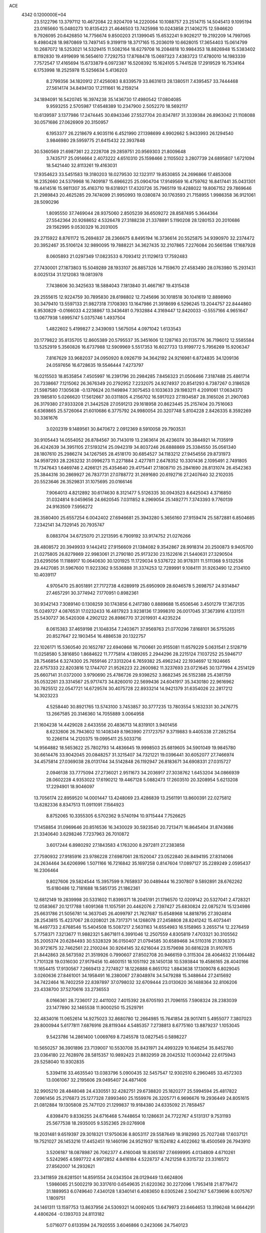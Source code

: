 ACE                                                                             
 4342  0.1200000E+04
  23.5122796  13.3797112  10.4672084  22.9204709  14.2220064  10.1088757
  23.2514715  14.5045413   9.1095194  23.0165660  15.0480273  10.8135423
  21.4646503  13.7425998  10.0243858  21.1406275  12.5946620   9.7926095
  20.6426850  14.7756674   9.8500203  21.1399045  15.6532241   9.9026217
  19.2192209  14.7997065   9.4980428  18.9870869  13.7497145   9.3199119
  18.3717165  15.2036019  10.6628015  17.3654403  15.0614799  10.2687072
  18.5253021  14.5329415  11.5082164  18.6279708  16.2084818  10.9984353
  18.8826948  15.5383402   8.1192830  19.4919699  16.5654610   7.7292753
  17.8768478  15.0697323   7.4383723  17.4780010  14.1983339   7.7572547
  17.4165694  15.6733879   6.0972387  16.5208392  15.1624105   5.7441528
  17.2919529  16.7534164   6.1753998  18.2525978  15.5256634   5.4136203
   8.2799356  34.1820912  27.4256083   8.8339579  33.8631613  28.1380511
   7.4395457  33.7444468  27.5614174  34.8494130  17.2111661  16.2159214
  34.1894091  16.5420745  16.3974238  35.1436730  17.4980542  17.0804085
   9.9593255   2.5705987  17.6548389  10.2347900   2.5052270  18.5692117
  10.6139597   3.1377986  17.2474445  30.6943346  27.5527704  20.8347817
  31.3339384  26.8963042  21.1108088  30.0571686  27.0626909  20.3150957
   6.1953377  26.2218679   4.9035116   6.4521990  27.1398699   4.9902662
   5.9433993  26.1294540   3.9846980  29.5959775  21.6415432  22.3937848
  30.5360569  21.6987361  22.2228708  29.2859751  20.9569303  21.8009648
   3.7435717  25.0914664   2.4073222   4.6510310  25.1598466   2.1105502
   3.2807739  24.6895807   1.6721094  18.5421440  32.8113261  19.4163031
  17.9354623  33.5451583  19.3180203  18.0279530  32.1323117  19.8530855
  24.2696866  17.4853008  16.2352660  24.5379968  16.7409187  15.6966225
  25.0904704  17.9149569  16.4759762  16.8417441  35.0431301  19.4414516
  15.9811307  35.4163710  19.6318921  17.4320726  35.7965119  19.4288022
  19.8067152  29.7869646  21.2989843  20.4625285  29.7474099  21.9950993
  19.0380874  30.1763593  21.7158955   1.9986358  36.9121061  28.5090296
   1.8095550  37.7469044  28.9375060   2.8505239  36.6509272  28.8587495
   5.3644364  27.5542364  20.9268652   4.5326478  27.3188238  21.3378891
   5.1190208  28.1280153  20.2010686  29.1562995   9.0530329  16.2031005
  29.2715922   8.8761172  15.2694837  28.2366675   8.8495194  16.3736614
  20.5525875  34.9390970  32.2374472  20.3952467  35.5106124  32.9890095
  19.7888221  34.3627435  32.2107865   7.2276084  20.5661586  17.1687928
   8.0605893  21.0297349  17.0823533   6.7093412  21.1129613  17.7592483
  27.7430001  27.1873803  15.5049289  28.1933107  26.8857326  14.7159670
  27.4583490  28.0763980  15.2931431   8.0025134  31.1212083  19.0813978
   7.7438606  30.3425633  18.5884043   7.1813840  31.4667167  19.4315438
  29.2555615  12.9224759  30.7895830  28.6198802  12.7245696  30.1018518
  30.1041619  12.8898960  30.3479410  13.5597133  21.9827318   7.1708393
  13.1647986  21.3918699   6.5296245  13.2044757  22.8444860   6.9530829
  -0.0166033   4.2238867  13.3436481   0.7932884   4.3169447  12.8420033
  -0.5557166   4.9651647  13.0677938   1.6995747   5.0375746   1.4937504
   1.4822602   5.4199827   2.3439093   1.5675054   4.0971042   1.6133543
  20.1779822  35.8135705  12.8605389  20.5795537  35.3451606  12.1287163
  20.1135776  36.7196012  12.5585584  13.5252919   5.3560826  16.6737988
  12.5909969   5.5517353  16.6027733  13.9199772   5.7956269  15.9206347
   7.8167629  33.9682037  24.0950920   8.0926719  34.3642192  24.9216981
   6.8724835  34.1209136  24.0597656  16.6728635  19.5546444   7.4273797
  16.0215503  18.8535854   7.4505997  16.2391796  20.2984285   7.8456323
  21.0506466   7.3187488  25.4861714  20.7338667   7.1215062  26.3676349
  20.2792952   7.2232075  24.9274937  20.8541293   6.7387267   0.3186528
  21.5987580   7.1305638  -0.1376624  20.1149894   7.3075453   0.1033633
  29.1983211   4.2091061  17.0634373  29.1985810   5.0266620  17.5612667
  30.0311805   4.2156702  16.5917023  27.1934587  28.3165026  21.2907083
  26.3179380  27.9333208  21.3442528  27.0591213  29.1618958  20.8623445
  25.2157404  20.7516063   6.6369865  25.5726064  21.6010686   6.3775792
  24.9980054  20.3207748   5.8104228   2.8426335   8.3592269  30.3361676
   3.0202319   9.1489561  30.8470672   2.0912369   8.5910058  29.7903531
  30.9105443  14.0554052  26.8784567  30.7143019  13.2363614  26.4236074
  30.3844921  14.7135919  26.4242639  34.3951105  27.5193214  25.0942319
  34.8037246  26.6888869  25.3384550  35.0561340  28.1807610  25.2986274
  34.1267565  28.4518170  30.6854527  34.1183212  27.9454556  29.8731973
  34.9597293  28.2263232  31.0996273  11.2271884   2.4277811   2.6478352
  10.3301436   2.1095491   2.7491805  11.7347643   1.6469746   2.4266121
  25.4354640  29.4175441  27.1808710  25.2841690  28.8131074  26.4542363
  25.3844316  30.2869927  26.7837731  27.0788772  31.2691680  20.6192716
  27.2407640  32.2102035  20.5523646  26.3529831  31.1075695  20.0166146
   7.9064013   4.8212892  30.6174630   8.3121477   5.5126335  30.0943523
   8.6425043   4.3716850  31.0324814   9.0459656  24.6620545   7.0311852
   8.2969054  25.1492771   7.3743393   9.7760139  24.9163509   7.5956272
  28.3580400  25.6557254   6.0042402  27.6946681  25.3943280   5.3656160
  27.9159474  25.5872881   6.8504685   7.2342141  34.7329145  20.7935747
   8.0883704  34.6725070  21.2213595   6.7909192  33.9174752  21.0276266
  28.4808572  20.3949933   9.1442412  27.9156609  21.1384082   9.3542867
  28.9918314  20.2500873   9.9405700  21.0275805  26.8279869  22.9983061
  21.2790180  25.9173230  23.1522616  21.5440631  27.3290504  23.6295056
  11.1188917  10.0640630  30.1201925  11.1729034   9.5376722  30.9178311
  11.5111368   9.5132536  29.4427085  31.5967600  11.9223362   9.5536888
  31.3374253  12.7289991   9.1084111  31.9263490  12.2134100  10.4039117
   4.9705470  25.8051891  27.7172738   4.6289919  25.6950909  28.6046578
   5.2698757  24.9314847  27.4657291  30.3774942   7.1770951   0.8982361
  30.9342143   7.3089140   0.1308259  30.1743856   6.2417380   0.8889688
  15.6506546   3.4501279  17.3672135  15.0249727   4.0876531  17.0232433
  16.4817923   3.9238136  17.3998310  26.0017045  37.3673916   4.1331511
  25.5430727  36.5420308   4.2902122  26.8986770  37.2019931   4.4235224
   8.0615383  37.4659198  21.1048354   7.2403671  37.9569763  21.0770296
   7.8168101  36.5755265  20.8527647  22.1903454  16.4886538  20.1322757
  22.1026171  15.5360540  20.1652787  22.6940868  16.7100661  20.9155081
  11.6579229   5.0631541   2.5128719  11.0258580   5.3816850   1.8684622
  11.7775814   4.1389265   2.2944296  28.2215124   7.1037252  25.5946717
  28.7546854   6.3274300  25.7659146  27.3313204   6.7659382  25.4962342
  22.1934697  12.1924665  22.6757333  22.8203816  12.1744707  21.9526223
  22.2600982  11.3237693  23.0721645  30.1377994   4.2514129  25.6607141
  31.0372000   3.9790690  25.4786726  29.9398252   3.8682345  26.5152388
  25.4381759  35.0532261  23.3314567  25.9717473  34.8260010  22.5699436
  24.6041917  35.3430180  22.9616962  30.7825512  22.0547721  14.6729574
  30.4075728  22.8933214  14.9421379  31.6354026  22.2817212  14.3023223
   4.5258440  30.8921765  13.5743100   3.7453857  30.3777235  13.7803554
   5.1632331  30.2476775  13.2667585  20.3146360  14.7055889   3.0064958
  21.1604238  14.4429028   2.6433556  20.4836713  14.8319101   3.9401456
   8.6232606  26.7943602  10.1408349   8.1963990  27.1723757   9.3719883
   9.4405338  27.2852154  10.2266114  14.2120375  19.0995411  25.5033716
  14.9564882  18.5653622  25.7802793  14.4836645  19.9998503  25.6819605
  34.5901049  19.9845780  30.6614476  33.9042045  20.0848257  31.3215407
  34.7321221  19.0396441  30.6052077  27.7466974  34.4575814  27.0369038
  28.0131744  34.5142848  26.1192947  26.8183671  34.6908331  27.0315727
   2.0946138  33.7775094  27.2736021   2.9511673  34.2036917  27.3038762
   1.6453204  34.0866939  28.0602228   4.9353022  17.6190212  19.4467128
   5.0882473  17.2603510  20.3208954   5.6213208  17.2294901  18.9046097
  13.7056174  22.8959520  14.0001447  13.4248069  23.4286839  13.2561191
  13.8600391  22.0275812  13.6282336   8.8347513  11.0911091   7.1564923
   8.8752065  10.3355305   6.5702362   9.5740194  10.9715444   7.7526625
  17.1458854  31.0969646  20.8516536  16.3430029  30.5923540  20.7213471
  16.8645404  31.8743686  21.3340640   3.6298246   7.7237963  26.7010872
   3.6017244   6.8980292  27.1843583   4.1763200   8.2972811  27.2383858
  27.7590932  27.9185916  23.9786228  27.6987061  28.1520047  23.0522840
  26.8494195  27.8314066  24.2634464  34.6206996   1.5071166  16.7216842
  35.1697258   0.8147604  17.0897127  35.2289249   2.0595437  16.2306464
   9.8027606  29.5824544  15.3957599   9.7658937  30.0489444  16.2307807
   9.5892891  28.6762262  15.6180486  12.7181688  18.5851735  21.1862361
  12.6812149  19.2839998  20.5331602  11.8399371  18.2045191  21.1796570
  12.0209142  20.5327041   2.4728321  12.0583667  20.1217788   1.6091368
  11.1057591  20.4462076   2.7397427  25.6830824  22.0875274  15.1234986
  25.6631786  21.5056781  14.3637045  26.4099797  21.7627687  15.6548968
  14.8818795  27.3924814  28.2543815  15.4237067  28.0208021  28.7317371
  14.1268078  27.2458808  28.8241242  15.4073441  16.4497733   2.6768546
  15.5404508  15.5087217   2.5631163  14.6554983  16.5158965   3.2655714
  12.2276459   5.7758371   7.3213677  11.9882321   5.8671811   6.3991046
  12.2507559   4.8305819   7.4703321  30.3105562  35.2005374  20.6284493
  30.5328329  36.0150407  21.0794585  30.6589468  34.5110316  21.1936373
  30.9721675  32.7462561  22.2100244  30.9264145  32.6216044  23.1579698
  30.6816228  31.9107615  21.8442863  28.5673592  21.3519926   0.7990607
  27.8502708  20.9466159   0.3115304  28.4064632  21.1064482   1.7101328
  19.0316030  27.9179456  10.4600151  18.1051192  28.1450138  10.5393844
  19.4586165  28.4040166  11.1654415  17.9130567   7.2669413   2.7274927
  18.1226888   6.8651702   1.8843638  17.1309078   6.8029045   3.0260636
  27.8461001  34.1958491  16.2380067  27.8048974  34.5479288  15.3488644
  27.2415692  34.7422464  16.7402259  22.8397897  37.0798032  32.6709444
  23.0130620  36.1488364  32.8106206  23.4338700  37.5270616  33.2736553
   8.0166361  28.7236017  22.4411002   7.4015392  28.6705193  21.7096155
   7.5908324  28.2383039  23.1477890  32.1465538  11.9000250  15.2529791
  32.4834016  11.0652614  14.9275023  32.8680780  12.2664985  15.7641854
  28.9017411   5.4955077   7.3807023  29.8000944   5.6177811   7.6876916
  28.8119344   4.5485357   7.2738813   8.6775160  13.8879237   1.1053045
   9.5423786  14.2861400   1.0069769   8.7245578  13.0827545   0.5898227
  10.5650257  36.3901896  23.7139007  10.5530708  35.8431971  24.4993229
  10.1646254  35.8452780  23.0364180  22.7628976  28.5815357  10.9892423
  21.8832959  28.2042532  11.0030442  22.6175943  29.5258040  10.9302835
   5.3394116  33.4635540  13.0383796   5.0900435  32.5457547  12.9302510
   6.2960465  33.4572303  13.0061067  32.2195606  29.0495407  24.4871406
  32.9905210  28.4848048  24.4330551  32.4282751  29.6738820  25.1820277
  25.5994594  25.4817822   7.0961456  25.2176873  25.1277328   7.8993460
  25.1559976  26.3205771   6.9696676  19.2936449  24.8051615  21.0812884
  19.1305808  25.7471120  21.1299837  19.9184380  24.6335092  21.7858457
   4.8398470   9.8336255  24.6716468   5.7448654  10.1286631  24.7722767
   4.5131317   9.7531193  25.5677538  18.2935005   9.5352365  29.0276908
  19.2031481   9.6519397  29.3018321  17.9750636   8.8053117  29.5587649
  18.9182993  25.7027248  17.6037121  19.7521027  26.1453216  17.4452451
  19.1460196  24.9521937  18.1524182   4.4022662  18.4500569  26.7943910
   3.5206187  18.0878987  26.7062377   4.4160048  18.8365187  27.6699995
   4.0134809   4.6710261   5.5242965   4.5997722   4.9972852   4.8416184
   4.5228737   4.7421258   6.3315732  23.3316572  27.8562007  14.2932621
  23.3411859  28.6281501  14.8591554  24.0343504  28.0129449  13.6624806
   1.5986065  21.5002219  30.3317610   0.6549635  21.6220362  30.2272096
   1.7953418  21.8779472  31.1889953   6.0749640   7.4340128   1.8340141
   6.4083650   8.0305246   2.5042747   5.6739696   8.0075767   1.1809751
  24.1461311  13.1597753  13.8637956  24.5309321  14.0092405  13.6479973
  23.6464653  13.3196248  14.6644291   4.4806264  -0.1393703  24.8113182
   5.0716077   0.6133594  24.7920555   3.6046866   0.2423066  24.7540123
  12.3481556  27.8129572  26.1926520  13.1429895  27.3519068  26.4608001
  11.9560089  27.2472925  25.5274632  20.1747782  28.3296965  29.0996385
  19.9121340  27.6779052  29.7495754  19.3913718  28.8630049  28.9651456
  13.4940785  30.5294344   2.6638162  14.1743267  31.1572526   2.9074112
  13.6327020  29.7862604   3.2509344   1.3862719   1.0723015   4.7431085
   1.6438824   1.9941820   4.7453760   2.0644540   0.6328403   5.2561141
  24.1383590   8.4453833  15.7662697  24.5511032   9.2173565  15.3790599
  23.2366749   8.7167405  15.9382081  15.0555481  32.5686519  10.2247514
  14.6848479  32.6722078  11.1011585  15.0012230  33.4420994   9.8369755
  27.0698822  11.4652722  19.6949572  27.8991325  11.9428878  19.6735274
  26.8412616  11.3408696  18.7738229  25.5200818  27.8960442  11.7784082
  25.9622501  27.2574465  12.3377936  24.6577907  27.5142590  11.6143173
   6.1398195   2.8637188  14.8893764   6.8241572   2.8546566  14.2201742
   5.8814281   3.7830242  14.9552800  14.1150951  20.1286990  28.8651459
  14.4180551  19.6427876  28.0981145  14.5495360  19.7038798  29.6047550
  27.8488205   4.7787224  19.7086697  27.9117030   5.7124923  19.9095463
  28.6069875   4.3885717  20.1436377   3.0446938  29.1015114  29.8398183
   2.9142589  28.6717340  28.9945314   3.6521171  29.8173952  29.6533262
  19.7472995  15.2139470   0.0432844  19.8266714  16.1678380   0.0481806
  19.5759812  14.9831731   0.9563152  10.3505000   0.2205325  16.3553100
  10.2327819  -0.4272647  17.0500999  10.2571100   1.0647660  16.7966489
  20.7259496  35.3487486  21.9681456  20.0429806  35.9433231  21.6578772
  20.9273021  34.7992012  21.2107245   1.2075053  20.4096905  16.9784704
   1.2207548  20.2066856  16.0431387   1.9944527  19.9898443  17.3258532
   7.3125053  25.3260944  20.5423008   6.7619559  24.5976266  20.8294625
   6.8226160  26.1095508  20.7921735   6.8786936  21.1280110  13.9505635
   6.8693720  21.0466110  14.9042506   5.9762462  20.9494508  13.6861081
   8.3443069   1.4338051   7.9704556   8.5247458   0.4940444   7.9475755
   8.9552951   1.8104925   7.3371849  13.9157471   0.6276042   8.1947106
  13.9385359  -0.0189540   7.4892497  14.8249661   0.6964896   8.4859277
   5.2737907  10.7063256  13.4380946   5.5091111  10.5187394  12.5294320
   5.8786323  11.3989003  13.7040621  20.2943202   6.8264192  21.6172594
  19.7970736   6.8898677  22.4327053  20.8717987   6.0741072  21.7467856
  34.1697664  22.2254568  27.3628132  34.5423788  21.3761353  27.1260756
  33.2524425  22.1674147  27.0956431  33.2047726  34.7009692  32.4043092
  32.7329304  33.9352865  32.7319170  33.9626495  34.3374287  31.9463869
   8.8617225  29.2629105  32.0690924   9.1259059  29.9536969  32.6767544
   9.6771785  28.8122765  31.8495646   0.0199195  27.7971076  11.6657098
   0.6090949  28.1894474  11.0213701   0.3688591  26.9166419  11.8044651
  12.7958467  32.0807694  20.9954871  13.0069176  32.3980203  21.8735718
  11.8588637  31.8880164  21.0292653  20.6024899   4.3624834   1.9892651
  20.9595248   5.1388326   2.4205883  19.7912160   4.6664211   1.5822168
  11.4787513  28.1541005   6.1929698  11.6113511  29.0855932   6.3689543
  12.0091721  27.7077696   6.8530261   7.3088627  15.9780708   2.0155203
   7.7083801  15.1414412   1.7774686   7.9664101  16.4112340   2.5597932
  13.6761353  26.1968033  17.1089675  14.5014465  25.8257193  16.7968939
  13.8889772  26.5678600  17.9652660  17.7489867  21.1017533  23.7858098
  17.3408675  20.3178937  23.4180670  18.0784784  20.8220049  24.6398636
  29.1122643  22.3038629  28.4927466  29.1917257  22.5177416  29.4223560
  28.3040460  21.7945777  28.4323844  12.5981776   0.0500715  32.7005809
  11.6991404  -0.0507879  32.3878649  12.5200769   0.0616152  33.6545195
  15.0601573   8.5644672  13.0944108  14.5004609   8.4237245  12.3307595
  15.9478964   8.5972834  12.7379361  22.7971032  30.7657538  25.8799856
  22.3193864  30.8852587  26.7008005  23.0252411  29.8362058  25.8687897
  20.2122370   9.5559666   2.5563900  20.2805067  10.3067629   1.9665798
  19.7986814   8.8732213   2.0281263  15.6669146  13.5414039   1.5661870
  15.0197189  13.0700621   1.0415857  16.4976434  13.3881519   1.1160367
  33.5828584  21.0598859  21.1675147  34.0082856  20.7963737  20.3515460
  33.2443762  21.9372003  20.9886818   5.5880511  13.0264542  27.9629594
   6.1433117  13.2988054  28.6935361   4.8063800  13.5736283  28.0392648
  20.4093952  16.8407778   5.2325267  20.1627721  16.6723907   6.1419522
  21.3401284  16.6209246   5.1921267  24.9587298  33.4049748  19.6765073
  24.4334073  33.8131577  18.9882814  25.6717882  34.0241807  19.8325959
  16.5395017  18.6011273  23.5486027  15.9847854  18.3946299  22.7963525
  17.0687803  17.8143129  23.6790597   0.7727414  14.4397917   8.8660824
   0.5816150  14.3990416   7.9290434  -0.0695519  14.6411546   9.2737917
  33.8072428  22.5074866  16.7022580  34.2848604  23.0520071  16.0764699
  33.9449965  21.6117084  16.3943018   1.0938417  10.3424448   1.1366318
   0.7987146  10.6148835   2.0054868   2.0304105  10.5399589   1.1289616
  22.4465653   8.8990296  31.8835486  22.8540214   8.0547864  31.6899902
  22.1404873   9.2175532  31.0343779   5.9384028  26.8998671  30.5799637
   5.2459068  27.2320267  31.1512352   5.9768175  25.9625498  30.7702068
  15.5230956   0.5016195  16.8195011  15.3883690   1.3972341  16.5097349
  14.6692765   0.0814505  16.7161431  17.3207150  29.8036340  32.5177633
  16.8010549  30.4726884  32.0721723  16.7013574  29.0943297  32.6895640
  28.5802077  12.4933684  33.2814811  28.7235052  12.6820318  32.3540633
  27.8322931  11.8960805  33.2916168   3.9045534   7.0246002   9.5602502
   4.0425182   6.9012941  10.4993951   3.1242459   6.5065790   9.3627506
   3.7526251  15.5825702   6.4700283   3.5679124  16.1639794   7.2076437
   4.1689234  16.1469728   5.8185859  29.4391035  27.8964900   4.9861962
  30.3955643  27.9254157   4.9621587  29.2359079  27.1089662   5.4909235
  26.8458494  35.6159593  13.8485440  27.2782695  36.4432129  14.0604313
  26.9465877  35.5289559  12.9006441   3.5283706  22.0196953  19.8656991
   3.6945065  22.9623670  19.8665934   3.8419897  21.7204106  20.7191062
  12.1045413  20.9423380  15.5742318  11.1691785  21.0521612  15.4031553
  12.4928434  20.8138600  14.7088147  16.0147731   5.7029171  29.0709528
  15.8903551   5.2160607  29.8856446  16.4060670   5.0686486  28.4702663
  16.5457494  24.8176526  20.2137410  17.1890812  24.1903962  20.5437494
  16.9409607  25.6741255  20.3765109   4.3674018  26.7782215  24.7801971
   4.3807843  25.9382065  25.2389210   5.2227415  26.8319711  24.3538911
  29.5025092  23.0800657  31.0251098  30.2535656  22.7958614  31.5460455
  29.1867628  23.8668687  31.4694938  14.8263403  36.9786846  31.5124363
  14.9816894  37.4504851  30.6942048  13.9830727  37.3085889  31.8227503
   8.8341139  36.5547249   2.6885629   9.1232138  35.8117771   3.2183569
   8.9834164  36.2769387   1.7848066  27.3996363  16.0491917  16.7785092
  26.5778165  15.5843036  16.6212729  27.1368414  16.9583404  16.9221034
  15.6689897   3.2908551  22.7159214  16.6120478   3.3867231  22.8488974
  15.5463784   3.4116375  21.7743217  30.9043758  16.2132698  17.9306725
  30.8456930  16.6944143  18.7560743  30.0457644  15.8019122  17.8316614
  32.1734792  24.4747760   3.6016997  31.9805068  24.1132408   4.4667348
  31.9002622  23.7911141   2.9899884  31.0767961  28.8432614  17.4616745
  31.0717939  29.2507131  16.5955395  30.9812003  29.5750947  18.0711934
  10.2183035  36.3960243   6.1336290  10.0196872  37.2976181   5.8808207
   9.3771955  35.9420189   6.0821672  12.5517348   3.8605636  19.4443887
  12.8516987   4.3073171  18.6527671  13.0920539   3.0719856  19.4937012
  32.5839806   7.7028487  18.1264976  32.8046950   6.8649742  18.5332941
  32.4930746   7.5004509  17.1953676  19.9522954  10.9552375  31.5647445
  20.8516674  10.8501496  31.2543926  19.7352944  11.8661227  31.3661731
   0.9885718   3.7122634  27.6624895   0.3328228   3.5896948  28.3489311
   0.4815739   3.9534763  26.8872467  25.3137233  12.6426743  30.0871841
  25.4099297  12.8603255  29.1600357  25.5321745  11.7121591  30.1386854
  20.0398198  23.2774510  18.7432365  20.9433166  23.0339907  18.9448614
  19.6893099  23.6044967  19.5717386  14.0768917  15.5543163  17.2991621
  13.3711538  16.1271511  16.9991184  14.8177516  15.7701930  16.7328091
  25.0230941  25.9074052  26.7011358  25.3830960  25.1342246  26.2665990
  25.5367557  25.9916241  27.5044358   7.5840952  35.2406502   6.0451838
   7.3779507  34.6263029   6.7496792   6.7312026  35.5015928   5.6977432
  26.6168194  20.9343600  27.9960781  26.1601240  20.6941102  27.1898888
  25.9445037  20.8860651  28.6757037  28.9011203  13.5771987   3.2251449
  28.7345630  13.9501867   2.3594830  29.4352157  14.2348813   3.6705969
  27.8857418   8.1452212  22.8673669  28.7725757   8.4384866  22.6581951
  27.9109037   7.9564561  23.8054321  14.7380579  17.5072861   7.6513436
  13.9122238  17.0467362   7.5026037  15.1518078  17.0307386   8.3710278
  25.8261850  20.6549399  12.8332577  25.7076847  19.7982080  12.4231358
  26.7719702  20.8010346  12.8138018   8.8740663  35.8375003  14.8341362
   9.1072301  36.5054548  15.4788867   8.1809667  35.3293709  15.2556209
  21.7155257   1.8819493  19.1615659  22.4670536   2.1315662  18.6238586
  21.5580331   0.9637812  18.9415769  15.4190064   4.5427232   6.3405029
  15.5164131   5.3613783   6.8268646  14.4874949   4.5021325   6.1240069
   3.9906079  21.6310683  28.8108796   4.1254315  20.7133436  28.5745838
   3.2927701  21.6097573  29.4657079  21.0682321  26.1450509  10.2890907
  20.1898537  26.5118512  10.1883892  21.4854386  26.2857708   9.4391680
  13.2815571   3.8985456  26.8405492  13.5778103   4.3418818  26.0456160
  13.3099797   2.9674680  26.6202799  18.2474819   3.5991376  23.3912524
  18.7426761   2.9660425  23.9110650  18.3486716   3.2988139  22.4880370
  22.5344728   8.2990570  20.4274715  21.7691924   7.8326197  20.7636470
  22.2562104   9.2137474  20.3811753  21.9920983  19.4144126  27.9415389
  21.1936670  18.9230643  27.7483653  22.5994614  18.7590749  28.2848674
  29.3553494  23.9303793  12.2855936  30.1164321  24.2931449  11.8323982
  29.5412084  24.0687174  13.2143298   4.2928774  32.2202700   9.4480350
   4.7047750  33.0811343   9.3739748   5.0263695  31.6074908   9.5002164
  31.1362580  24.4317091   6.2377408  31.0373053  24.0128021   7.0927011
  30.2752394  24.8073629   6.0539935  27.6513788  33.0645876  23.0954861
  28.3406831  32.8884974  23.7358638  27.5686144  32.2484942  22.6021572
   6.0207389   7.7957829  12.1127681   5.0984597   7.6890751  12.3456767
   6.0492457   8.6134427  11.6159265  31.9299383  33.5502093  26.6495007
  31.8747541  34.0793805  25.8537844  32.3637239  34.1188326  27.2856842
   2.3474682  11.9343517  29.5721625   1.5342585  11.7065685  30.0227584
   2.0827781  12.5694690  28.9067325  23.9995811   2.2125263  21.0843213
  23.8576072   1.5201907  20.4387621  23.4642524   1.9539383  21.8345128
  27.0658023   1.8643047  12.2959088  27.9062853   2.2960843  12.4488354
  26.4405784   2.3646423  12.8203030   4.3158797  20.7588832  13.5337248
   3.8926103  20.8875727  14.3825557   3.8334815  21.3305088  12.9364241
  34.4215949  25.8058608  29.7470864  35.0219246  25.4431785  30.3984677
  33.9870921  25.0409935  29.3697044   5.5475306  37.1158054  17.3594075
   5.2925638  37.2456719  16.4459752   6.0959663  37.8729066  17.5649506
  11.3540985   7.7270153   8.8563924  11.0514757   7.2666180   9.6391348
  11.7326066   7.0411086   8.3063966  24.9200903  24.2295189  22.2456844
  24.4608716  23.4224224  22.4779458  25.8440418  23.9806790  22.2207015
   1.2263193   0.5894581  13.2875713   1.9935689   0.7999575  12.7553590
   1.3331935  -0.3362746  13.5062691  27.1247194   0.0007632  21.6891857
  27.4097888   0.2192422  22.5764479  27.0821158   0.8433482  21.2370051
  34.1981958  30.1571121  21.0004858  33.4961330  29.9091319  21.6020217
  34.5676337  30.9547373  21.3793546  19.3079850   4.7514322  10.5621996
  18.8938618   4.1097204   9.9851902  19.4353083   5.5229434  10.0101206
  28.0726076  17.1645792  13.4313152  28.0534963  18.0099383  12.9827235
  28.9261184  17.1423047  13.8640449  30.4698283   8.7231346  22.2293508
  30.7535413   8.5147827  21.3392226  31.0209988   8.1774564  22.7903127
  32.1227489   8.8448500   2.7106814  31.5653888   8.4622141   2.0330595
  31.5182710   9.3302950   3.2720916  10.2814085   1.2877236  20.3087699
  10.5254832   0.7169574  19.5801511   9.3467261   1.1259967  20.4370078
   1.7998342   1.0261580  25.0663627   1.8686552   1.4960843  25.8974251
   0.9421878   0.6025190  25.1010684  16.0241654  33.3020446  21.5846286
  16.0923042  33.8389457  22.3741387  15.9874653  33.9346550  20.8672102
  29.5082364  17.2275208  20.2570851  28.6655678  17.6330750  20.0529592
  29.9183011  17.8277164  20.8798564  25.9910961  20.6517464  32.6720294
  26.4400868  21.4725233  32.4696325  25.3496565  20.8884988  33.3419066
  33.1535821  36.5005044   2.6997016  33.9366887  35.9570607   2.7871369
  33.4439752  37.3798156   2.9420146  10.6049525   6.5010060  30.0673134
  10.4651391   7.3469326  29.6417642  11.2916679   6.0823797  29.5482702
   1.6323313  13.5989790  33.3312230   2.3046197  12.9442838  33.5199937
   2.1153887  14.3393705  32.9641973  23.5266718  31.0540697  21.5597022
  23.8480157  30.2912150  21.0790540  23.9519939  31.8001294  21.1369401
  -0.1875722  34.5698321   8.8887369   0.2683741  34.0544366   8.2233706
   0.1732379  35.4517122   8.7974392  17.4951425  21.3740878  15.7854239
  17.1784491  22.2200128  15.4686464  17.1973190  20.7453716  15.1279675
  32.8925361   2.1558786  30.5609867  33.1166490   1.2383493  30.7163741
  33.7356082   2.6088508  30.5443269  17.2032161  36.7792141  33.0918593
  17.8500737  36.0952011  32.9188473  16.8529561  37.0013518  32.2291863
  29.7251519  19.8538126  11.4783148  29.3748191  20.0227591  12.3529323
  30.6091750  20.2202633  11.4995024  -0.1277892  10.2445092  14.7934641
   0.7820187  10.1237301  14.5216300  -0.1657385  11.1475474  15.1086049
  29.5305016  19.5798479  31.2576411  28.8158150  19.3553014  31.8534882
  30.1009881  20.1507392  31.7722868  15.5165453  31.8015588  31.8425304
  15.2691357  32.6426366  32.2267290  14.9212148  31.1696886  32.2457096
  19.6351685  25.6983620  12.7154064  19.9552393  26.0149945  11.8706991
  18.8875708  25.1426198  12.4952240  12.5485059   8.7523535  14.1777174
  13.4015573   8.9405813  13.7864304  12.4596264   7.8015249  14.1124699
   9.3904209  32.5640977   8.1773529   9.6179179  32.3146320   9.0730335
  10.0198734  33.2492164   7.9523334  14.4357718  21.2822149   9.8755817
  15.1281355  21.9380318   9.9578532  14.2237703  21.2735429   8.9421943
   7.9794014  14.3891017  11.2076746   8.8606936  14.5892570  10.8922485
   7.6513427  15.2220624  11.5464753  33.2686748   6.3483797  12.4105076
  33.7222076   7.1077123  12.0445104  32.3403377   6.5309085  12.2652313
  17.8115308  27.3218868  20.6373825  18.6870018  27.6798182  20.4901836
  17.4733056  27.8158089  21.3842939  31.2430337   0.6294648  17.6302958
  32.1312587   0.8495772  17.9110782  31.2815341   0.6522423  16.6741416
  35.2944141  34.7984161  28.8637339  35.5557277  35.6722882  29.1540692
  35.0427303  34.9156735  27.9476892  19.4431507  16.7797722  16.3608443
  20.2316579  16.9413578  16.8788967  18.7633801  17.2983653  16.7911987
  17.4102832  28.1723442   7.8645264  16.9205763  27.3518321   7.9209081
  18.2988342  27.9399703   8.1341765  31.0051117  19.7952006   2.4996879
  31.8821872  20.1245552   2.6958920  30.8464073  20.0612741   1.5940116
  11.4135218   9.5946697   4.7683768  10.8684178  10.3752778   4.8670908
  12.0192449   9.8135035   4.0602503   8.2398946  23.2584180  12.6517195
   7.5362748  23.4721397  12.0389602   7.8767340  22.5632237  13.2004007
  26.6138024  18.8960210   8.0473652  26.1721634  19.4591295   7.4116800
  27.2428370  19.4722957   8.4814789  13.4661339   7.5289286  18.8574516
  12.7725944   7.4374094  19.5107961  14.1282678   6.8894256  19.1198378
  28.5931245  15.1379831   1.0160211  28.1971308  14.4419725   0.4916262
  29.3962379  15.3639720   0.5467986   0.5234689   9.3297685  28.7058409
   0.3240072  10.0403224  28.0962836   0.2133535   9.6475250  29.5538332
  13.9386323   0.6282126  23.0910279  13.0291323   0.9066791  23.1982561
  14.4020868   1.4217468  22.8231747   1.4398778  14.9748080  15.3099605
   2.2173612  14.6741391  15.7804385   1.1839290  15.7798468  15.7601101
   9.1150146  34.7359634  12.0822799  10.0640844  34.6536537  12.1756796
   8.8416178  35.2392086  12.8492416   4.0870837  20.6960021  22.1909738
   3.3179268  20.1703019  21.9712722   4.5889658  20.1462926  22.7927758
  26.2244382  34.7512513  31.1431836  25.3000782  34.7561333  31.3917123
  26.6685167  34.3326466  31.8806091  13.9165958   2.6337858   0.7448439
  13.3549520   1.9443066   0.3907161  14.1898560   3.1374956  -0.0218615
  23.1003298  12.4404180  26.4768115  23.9366658  12.6716725  26.8809094
  23.1065301  12.8968236  25.6354511  22.9399233  27.2599375   8.4731891
  23.2058619  27.2842383   9.3923833  23.0794525  28.1535477   8.1597817
  26.7521108  31.9375862   4.6776009  27.1492611  31.1270624   4.3589245
  25.9590797  31.6532107   5.1319840  10.9661676  25.9840284  24.3979657
  11.2774030  25.6309043  23.5644984  10.0407110  25.7416902  24.4301221
   6.9572821  29.4953764  12.7683261   7.6531889  29.7283795  13.3828625
   7.3492566  28.8288693  12.2040955  22.2954691  35.4864307  27.2692162
  22.4250753  34.8121083  26.6023404  21.6998165  35.0857618  27.9023782
  30.8066304  32.1113231   4.6707856  31.0344729  32.5951756   3.8769301
  31.2182039  31.2548257   4.5556716  29.0108959  19.1409978  28.4735029
  29.3944737  19.3031768  29.3353601  28.2083070  19.6625672  28.4665494
  10.4409968  28.8945617  21.6830293   9.5177507  28.7408045  21.8835469
  10.9116028  28.5490671  22.4415774  15.0206422  17.3878003  21.2693376
  14.8121071  16.4835061  21.0348231  14.1792470  17.8431842  21.2391479
  22.0340479  19.7738283   3.3941563  21.7227123  20.4125839   2.7528348
  22.5933974  19.1821984   2.8908335  30.1662358  15.6627502   4.7259391
  29.4712659  15.4409538   5.3456608  30.2393467  16.6156759   4.7790351
  23.7027728   4.3159284  25.2321497  23.3404657   4.1529138  24.3612928
  23.0555734   3.9476614  25.8336014  26.6006023  13.3017934  11.6818088
  26.1562608  14.0838734  12.0091364  26.4781729  12.6501506  12.3721743
  19.1694731  22.9582632   9.2469255  19.0569546  22.0669980   8.9164444
  19.8790302  22.8890749   9.8856535  13.8536713  25.8169275  12.6307386
  14.3086518  26.1912542  13.3851286  12.9850935  26.2186482  12.6513520
  20.8966949  11.5699930  27.5340648  21.7548479  11.8728958  27.2373238
  20.4717670  11.2409887  26.7419637  16.6876871  28.7103280  22.8357596
  17.4788843  29.2309350  22.9743494  16.5430264  28.2672422  23.6718099
  12.0619406  25.1025533  15.2837720  12.5485365  24.3549793  14.9365120
  12.7031455  25.5835591  15.8069560  12.5556114  36.0244131  26.6626401
  12.2172146  36.8601778  26.3413663  11.9886182  35.3661038  26.2609194
   3.0371227  26.7253410  22.2627508   2.3871679  27.4205929  22.3648063
   3.3512599  26.5588056  23.1514666  11.1387757  26.5901776  12.9609049
  11.0884237  27.5296653  12.7846687  11.1371777  26.5252091  13.9158962
  12.7597429   5.5658723  28.9331119  13.0442127   6.4331933  28.6449053
  13.1264477   4.9655596  28.2839709  32.5585987  20.1968077  32.6011141
  31.8636512  20.8004029  32.8637024  33.2485991  20.3285435  33.2513271
  12.2946445  16.4821600  28.3902736  13.0853907  16.6071399  28.9149948
  12.3164856  15.5583897  28.1404673   3.6947570  34.6212093   3.2976465
   3.3547150  34.2063620   2.5048635   3.1530124  34.2686798   4.0036688
  14.3746592   8.0071246  30.6790552  14.6900530   7.8815423  31.5740343
  14.4376061   7.1398111  30.2790091   3.9189066  24.5140819  16.3479616
   3.3923403  25.0998776  16.8918395   4.3134023  25.0874534  15.6908085
  25.4271492  18.6544151  11.1175778  25.6179640  17.8105927  10.7079618
  25.2987410  19.2539045  10.3824889   5.3505627  12.8756472  21.2051089
   5.1099450  12.0176202  21.5545722   5.2745745  12.7775849  20.2559823
  34.5988550  13.8741016   6.5157007  35.4618840  13.7531603   6.1197386
  34.0609462  14.2363166   5.8116509  34.9391145  12.6198676  15.9788412
  35.1993515  12.2668037  16.8296375  35.3571239  13.4800244  15.9384650
  15.3220676  19.5182960  31.5480748  16.1335068  19.6198584  32.0455517
  14.7663871  20.2382403  31.8466233   7.2198383  16.8833082  12.1118974
   7.3939614  17.0022955  13.0455756   6.4441252  17.4180333  11.9428706
  12.3943466  20.0735311  23.3950934  12.3459304  19.3395076  22.7826417
  12.7422799  19.6908699  24.2005403  11.3761339  18.0139055  13.6660543
  10.7730807  18.7516572  13.7570556  11.8243134  18.1719905  12.8351656
  24.4130224  31.7614904   6.3859312  23.5743747  31.4041727   6.6778659
  25.0542099  31.3963807   6.9956897  31.2150498  29.9825533  21.9909138
  30.8898331  29.1751701  21.5926697  31.4391776  29.7339017  22.8876696
  33.7289729   0.5961295  14.3491956  33.9490654   0.9687479  15.2029794
  34.5666234   0.5395136  13.8894479  12.5276779  30.0977721  27.5668467
  11.9586453  29.8243888  28.2863572  12.4599365  29.3901829  26.9257848
  22.8314351  15.7911719   6.5089069  22.6015036  14.9120755   6.8098269
  23.0589437  16.2660750   7.3082434  27.9796911  27.0727959  31.0338771
  27.8130626  26.5044137  31.7858136  27.3059676  27.7502729  31.0917858
   7.8412973   6.0565274  20.5785410   8.5388068   5.5381367  20.9797686
   8.1113599   6.1555404  19.6655818  21.4499880  14.4118180  29.4267597
  22.2941246  14.8440589  29.5565018  21.6645789  13.4810731  29.3643386
  30.9663611   0.4873043  21.1180757  30.7031464   1.1546404  20.4843467
  31.5310254   0.9525743  21.7352547   4.3890456  18.8452030  29.5963776
   5.2173877  18.3664288  29.5671117   4.1028460  18.7732290  30.5069496
  26.7854917  32.7677541  29.1574777  26.5556895  33.5969288  29.5768727
  27.3412729  33.0185101  28.4196020  21.5704478  25.0595315  31.6420998
  21.8318603  24.3209168  32.1919576  22.3531658  25.6080312  31.5898263
  31.9775801  25.0278841  14.3205298  32.2580306  25.2106499  15.2172884
  31.9568488  25.8857941  13.8965103   6.3542266   7.6786344  31.4239890
   6.7124447   7.7576790  30.5398716   5.6447252   7.0417687  31.3388912
  15.4203761  14.8217489  19.9463096  16.3375175  14.9858465  20.1657531
  15.3241071  15.1554858  19.0543546  20.0158766  21.9291538  21.7179699
  20.3522815  21.1717862  21.2389522  19.0705255  21.7851275  21.7603915
  11.2178493  33.4843311  13.9050976  10.4795091  32.8803402  13.9843480
  11.2338487  33.9537822  14.7391189  16.4640807  22.3441684   6.1727538
  15.7317650  22.2132933   5.5704107  16.9442757  21.5164612   6.1493991
  31.1291904   0.4653856  11.2954417  31.0437082   1.2884872  11.7765118
  31.3653939  -0.1787383  11.9629326  26.8643017  16.1334272  21.2992578
  27.7435236  15.8112514  21.4977605  26.6194222  15.6798157  20.4927204
   3.4905030  10.4747236   9.2161778   2.6872275  10.5447254   8.7003483
   4.0888533   9.9747417   8.6609960  31.2564649  22.5245488  27.0787158
  30.4980458  22.4005502  27.6493791  31.5781148  23.3998484  27.2946413
   9.7014155  24.7073288  16.4217604  10.4264644  25.3130124  16.2678664
   9.0027022  25.0190797  15.8465710   9.1356656  31.4383728  10.6843963
  10.0531712  31.1659628  10.6988257   8.9361652  31.6562626  11.5948662
  22.3720431  35.9952413  10.5231723  21.8969563  36.8055152  10.7075106
  23.2284971  36.2857905  10.2096448  16.0003037   8.6235151   5.5629971
  16.9115998   8.8796131   5.4209226  16.0547309   7.8304172   6.0961624
   2.7359912  10.6177917  16.0493892   1.9502250  11.0754279  16.3483414
   3.4572808  11.2011339  16.2853662  15.3608695  34.5856378  33.0575920
  14.4913103  34.3124428  33.3499327  15.2141858  35.4249644  32.6214194
  27.6974620  23.5592721  21.7228657  27.9487655  22.6485978  21.8769783
  27.6982089  23.9584543  22.5928570   9.7734188  19.2291887  28.7764767
  10.2399947  18.6926384  28.1356548  10.0466874  18.8806316  29.6250426
  20.2683051  14.1593855  14.7646312  19.7088495  14.8894979  15.0295408
  20.9291537  14.5573687  14.1979564  29.5316360  14.7269658  15.7646502
  29.3184375  13.9340980  15.2725741  28.6828119  15.0742918  16.0386833
  28.4090585  32.0705280  13.4108756  29.0765231  32.3441727  12.7817162
  27.5917591  32.4278225  13.0636091   9.2447644   1.6159148   5.4220114
   9.1233610   2.5291881   5.6816745   8.8837787   1.5685942   4.5367533
  16.9870542  29.4654016  17.3813514  16.1696413  29.0023635  17.5648279
  16.8274870  30.3606376  17.6802205   0.2446661  11.1234279   3.7376285
  -0.4914959  11.1436570   4.3490925   0.9921763  10.8543677   4.2715452
  20.7254402  33.1640012  23.4989832  20.7397909  33.8462008  22.8276936
  20.9887260  32.3679813  23.0371773   3.9429524  13.0472562   3.5249331
   4.8961183  12.9605042   3.5383770   3.7856502  13.9821403   3.6571430
   5.1895859  33.3686873   6.2723587   4.2574305  33.3394403   6.0568065
   5.2648384  34.0742741   6.9147887  20.6881931  10.6529395   6.6253516
  21.5125772  10.2111403   6.8289101  20.9519689  11.4629001   6.1887535
  11.3069151  30.7269655   5.3844995  12.1805728  30.5442476   5.0387132
  10.7354001  30.7013427   4.6170714   5.4341316  19.5788477   6.7370313
   4.6048339  19.2307672   6.4094079   5.9217040  19.8178151   5.9487422
  19.2651561  10.4442773   8.8562020  19.6487321  10.3964391   7.9805236
  19.5049340  11.3142060   9.1755177   1.9151391  32.6522521  18.5475516
   2.5288499  32.6847925  17.8137042   1.0738733  32.4335366  18.1467185
  17.3248241  12.9393318  17.0798458  16.8224263  13.7528325  17.0346257
  17.4235735  12.6677714  16.1673025   6.2963223   4.2103366  21.6906837
   6.7146505   5.0665207  21.6002282   6.1109960   3.9381603  20.7919033
  32.0922626  31.8996340  33.0656732  31.2454413  31.6031393  33.3991644
  32.2807446  31.3117573  32.3341628  35.4215204  20.5904067  11.8679912
  35.0081470  21.4319090  11.6750450  35.3540729  20.0973512  11.0503244
  11.8081725  34.5974068  17.7497580  12.5306528  34.1496880  18.1899873
  11.1790958  33.9027600  17.5549241  21.0833924   4.5893660  14.6010170
  21.9740450   4.8188824  14.3358908  20.7661264   4.0158296  13.9034282
  24.8770076  14.8762014  19.9402551  24.8656368  15.2395836  20.8257244
  23.9539190  14.7465879  19.7226782  34.0183619  35.5298985  23.6041345
  34.2095878  36.3368151  23.1260654  33.0884084  35.5948740  23.8213819
   3.5717881  11.6743920   1.1539610   4.4648561  11.5226696   0.8447010
   3.6653655  11.8161339   2.0959718  13.9366310   1.6282539  18.9757095
  13.8809991   0.6758211  19.0532258  14.6559454   1.7769971  18.3619553
   1.3385961   7.4575925   6.7973859   1.2899914   7.9053236   7.6420197
   2.2279401   7.6276969   6.4869610  15.7029573  32.1172531   3.4391787
  16.3680560  32.6367877   3.8907973  16.1842467  31.6582555   2.7507649
  20.0674849   0.6520998  24.0393250  20.5220181   0.8503667  23.2205933
  20.5759941   1.1057660  24.7115134   9.1733119   4.4580647   6.2262922
   9.7878359   5.0785014   5.8343095   8.8894508   4.8815391   7.0364305
  17.9785011  12.4664518  19.8963670  17.6094110  12.5793223  19.0204306
  18.2359814  13.3488780  20.1633123  18.2425516  16.4438503  23.4218922
  18.7460567  16.6473321  22.6336602  17.6583365  15.7336751  23.1562314
  27.3078306   3.9762842  27.9980543  28.2327610   3.9148624  28.2367234
  26.8391585   3.6736678  28.7758727  19.2328310  29.7285711  14.6840670
  18.8097819  28.8763788  14.5790453  19.1497948  29.9237878  15.6174626
  27.5185276  26.3627127   9.6229356  27.4793268  26.8904245  10.4205667
  27.4599424  26.9999158   8.9110565  26.6160131   0.6544066   8.2734753
  27.2966336  -0.0185734   8.2827230  27.0548797   1.4342512   7.9336660
  18.8265346  13.4049546  27.3589162  18.7509085  14.0467858  28.0650077
  19.5848497  12.8726138  27.5993393  33.8268584  22.4938577  30.1358724
  33.8418719  22.6020510  29.1849251  34.0783081  21.5811343  30.2770844
   2.7635903  27.8124542  27.4176474   2.7776944  26.8872414  27.6626254
   3.3125728  27.8613998  26.6350527   2.6531027  32.9588467  31.4041256
   1.9786686  32.2798132  31.4209794   3.3831929  32.5595879  30.9310585
   4.4000390  29.8254761   1.6944480   3.6162003  30.3638020   1.8041476
   4.6121787  29.5281875   2.5792350  28.3242738  37.1061019  11.3871858
  28.0540092  37.8772336  11.8857285  29.1783649  37.3421652  11.0251990
  20.8573909  21.8828217   1.8321581  21.4780166  22.4181375   2.3266201
  20.0566508  22.4066409   1.8064546   5.5669577   1.2506139  21.2943838
   5.0744295   0.4693816  21.0427413   5.4518283   1.3111951  22.2427017
  12.6412378  33.0805461  32.9932164  11.9842653  33.0110300  32.3005502
  12.6427391  32.2185063  33.4092897   2.6531457  32.2066044  11.4903879
   3.2130072  32.1126778  10.7196968   3.0499438  31.6330701  12.1460109
  31.3329791   3.7282584   1.3423945  31.2632739   3.5784688   0.3995605
  30.5002312   4.1345552   1.5825731  34.3296846   5.0090186   9.4275660
  34.3912682   5.9113197   9.1140506  33.4048056   4.8938374   9.6456578
  23.4416994   0.6882940  12.4495400  23.8643001   0.5273192  13.2931795
  24.1297495   0.5306272  11.8030417  29.5017601  13.0336841  22.9815700
  29.7658977  13.6100876  22.2644771  30.1705243  12.3490388  22.9972925
  23.4503726  23.4616055  32.8392270  24.1884586  23.9437372  32.4663868
  23.4611093  23.6886920  33.7690379  23.5775709  17.4286338   8.8819224
  23.8547057  18.2005576   8.3884025  24.3928720  16.9732477   9.0920163
  16.7117589   6.9426473  14.4816424  16.1444576   7.5014078  13.9504290
  16.2899550   6.9207180  15.3406141   0.1980068  12.9689776  22.1376757
   0.6816027  12.3538821  22.6890597   0.7832637  13.1404962  21.3999172
  12.3762586  14.6968562  11.5915959  13.0697318  15.0300787  12.1610600
  12.0262795  13.9383925  12.0590137  28.5305417  32.9100065  31.4238313
  27.7634344  32.8977160  30.8514440  29.2706932  32.7602160  30.8356388
   0.1589157  30.2826460  13.2128574  -0.2154786  29.4755586  12.8597701
   0.5567931  30.7131735  12.4561728   0.9378802  22.4707485  18.7121317
   0.7911400  21.8883071  17.9668390   1.7099017  22.1109677  19.1489068
   4.7590220   5.0953357   1.3240018   3.9087805   5.4528601   1.5799266
   5.3773992   5.8073634   1.4878860  32.8952603  30.9839164  26.7543080
  33.8118760  31.2547627  26.7024454  32.4331950  31.7612826  27.0680425
  11.0078044  14.9278411   0.8949898  11.1037693  15.6474680   1.5188165
  11.5077557  15.2073925   0.1280924  10.6746120  22.1008003  22.5600495
  10.3524727  22.4182279  23.4036713  11.3683673  21.4813251  22.7862927
  32.8612105  21.9051790   6.2729170  32.6023675  21.0659565   6.6536239
  32.1705528  22.5121239   6.5390779  32.7904447   4.9562220   3.4206131
  33.2369433   5.4988810   2.7706962  32.3155506   4.3054302   2.9037210
  16.6560336  15.2767641  15.9023436  17.5069300  15.7144264  15.8766761
  16.4773066  15.0469356  14.9904952  18.9864640   4.2684096  25.9717589
  18.0836657   4.0256928  26.1773693  19.0718292   5.1664998  26.2917255
  16.1567641  17.4690132  27.2785039  15.7965380  16.5905133  27.1572317
  17.0416483  17.4170072  26.9172460  16.8736778  17.1595966  18.0173655
  16.6137712  16.3977146  17.4994695  16.3032973  17.8641128  17.7098677
  10.3599454  37.6480761  29.6818812  11.0635560  37.0370876  29.4631187
   9.6000518  37.3204790  29.2007642  17.9829722   4.6779036   1.1650112
  17.2483125   4.8534028   1.7529798  17.7043055   3.9182437   0.6536469
  18.7810836  28.1461005  25.8615747  18.0754013  27.5092268  25.7491634
  18.5724695  28.5923739  26.6822769  30.4210450   2.7461033  19.4778815
  31.3022260   2.4329453  19.2737149  30.0027588   2.8577755  18.6241849
   0.5678626  21.1621740  22.8940649  -0.2985950  21.0877730  22.4941304
   1.0757037  20.4535292  22.4989044   6.5417856  21.3480466   4.8740519
   7.4169198  21.7316821   4.9305831   5.9477757  22.0830705   5.0261175
  23.6294788   8.7435601   5.9856058  23.3671334   9.2827186   5.2394726
  24.4543610   8.3419535   5.7126344   8.2182210  24.8414240  24.7270946
   8.4382922  24.2072751  25.4094843   7.5102545  24.4267470  24.2340852
  33.2342398  33.8108691  18.7626575  34.0008047  34.3218976  18.5029269
  32.4955702  34.4066082  18.6373818  13.6281177   6.2550423   0.4503783
  13.8759576   6.6482271   1.2871656  12.6799425   6.1391301   0.5116961
   6.7979951   2.4123662   9.8467565   7.4429753   2.1106758   9.2070571
   7.3208048   2.7883256  10.5549629   1.7356767  17.5107876  11.8782881
   0.8784149  17.9039467  11.7147032   1.5404591  16.6112261  12.1407970
   0.4604324   5.8997003   4.2706918  -0.2248206   6.3834828   3.8095902
   0.6053867   6.3978317   5.0751079   3.1632469  36.4603854  10.1816499
   4.0899482  36.6632671  10.0539964   2.7499015  37.3110795  10.3289487
  15.0531793  30.4797281  26.0141755  14.2516273  30.2752525  26.4957729
  15.5220941  29.6467081  25.9648952  19.5030075  34.8442252  15.4781213
  19.3976941  35.1657178  14.5826977  19.0377127  35.4829909  16.0182241
  -0.2307020  34.3304047   2.0617938  -0.2875651  33.5580139   1.4992896
   0.6214275  34.7146119   1.8556582  33.1996216  13.8802929  12.4896579
  34.1268423  13.8761207  12.7273051  32.7442334  14.0887353  13.3053816
   8.5985312   3.3370737  11.7196614   9.2687030   2.6861502  11.5113344
   8.6521556   3.4404164  12.6697543  18.8796212   8.5909798  33.0211909
  18.2983137   8.0139929  32.5258127  18.8761289   9.4129535  32.5307024
  28.2192388   3.3555354   9.6669748  29.0124750   3.3445401  10.2025935
  27.7188239   4.1025074   9.9953796  23.9443363  34.7724988  17.2702087
  24.5097690  35.3494048  16.7566942  23.1812201  34.6256039  16.7113640
  10.2280590  17.5457406  10.4991901  10.4728782  18.3720080  10.0825637
   9.7503571  17.8068057  11.2865132  12.9259507   2.1447384  10.2768813
  13.3816879   1.5965265   9.6381332  13.6245449   2.6217029  10.7248801
  30.9555590  18.0969085   9.2382853  30.7454169  18.5872040  10.0330698
  30.1040149  17.8719467   8.8634565  34.2662365   8.0964110   5.7170292
  35.1964782   8.0187621   5.9288141  34.1915577   8.9405917   5.2720417
  20.7107573  20.2165198  32.9918862  20.8033985  20.7592167  33.7749121
  21.0242852  20.7712057  32.2775643   8.9068755   7.4102162  26.2641165
   9.0420738   6.5194950  26.5874878   9.2484088   7.3948585  25.3700522
   2.2446194   1.2435131  18.6039866   1.8422915   0.7004993  17.9261222
   2.7181923   0.6231032  19.1581094  20.6244816   1.1023365  31.2342019
  21.2166905   0.6485466  31.8338644  20.7845957   2.0318706  31.3971795
   0.9752102  23.7705604  23.9569094   0.4692530  23.0046237  23.6856529
   1.7154400  23.7956445  23.3505576  16.9063945  14.1414058  23.1922143
  16.2648259  13.5880316  22.7467948  17.5180865  13.5238552  23.5930832
  10.8802250  24.7717068   2.0958745  10.8761012  25.4114710   2.8078552
  11.6470172  24.2255664   2.2690568  16.5246816  19.5667186  11.3085238
  15.7206213  19.8742330  10.8900101  17.1893201  19.6249084  10.6221555
  16.9413044  35.6914998  28.2378077  16.4061871  35.5465112  27.4575132
  16.8704926  34.8747689  28.7319416  11.5088976  24.5893918  26.5805363
  11.7574744  23.8406283  26.0385080  11.4767538  25.3264186  25.9706264
  18.0983562  15.2789230  20.1275954  18.3230408  16.2002958  20.2572902
  18.7646003  14.9527852  19.5226287  20.1959919  11.5309176   0.8289177
  19.9611933  11.1735429  -0.0274611  19.8313087  12.4159235   0.8272934
   6.9430958   5.1042119  16.9670480   6.9750812   4.1484808  17.0093185
   6.3946859   5.2920491  16.2053423  11.9796663  19.3582908   8.0333759
  12.1603124  19.6931018   7.1550250  11.0562265  19.5617478   8.1820233
  25.7003851   5.2396580  17.8531328  26.4904678   5.2748171  18.3923591
  25.9161780   4.6249306  17.1518658   4.5779890  28.8469095  16.2653780
   4.9330774  27.9687345  16.1277091   4.0647348  29.0240222  15.4770678
  13.2486517   8.5965176  11.2199374  12.4064788   8.1787981  11.4001795
  13.0407849   9.2982382  10.6030003   1.3628379   2.9317388  15.3376549
   1.3311689   2.1119776  14.8444809   1.0379277   3.5921385  14.7256603
  28.6467927  24.7374406  -0.1118428  28.4999345  24.3040107   0.7288730
  29.0908172  25.5546964   0.1143586  24.7435785  29.4463003   3.3296504
  24.6885871  30.0392005   2.5801991  25.6822100  29.3509000   3.4912100
  10.3601416  34.6914735  25.9507492  10.6448184  33.7805943  25.8766540
   9.5284376  34.6448775  26.4222671  20.3056305  23.8051495  23.8530846
  20.6139993  23.3409095  24.6313017  20.2987527  23.1402301  23.1645596
  21.8091075  16.8869295  17.7016382  22.5989612  17.3023438  17.3555256
  21.9823866  16.7853358  18.6375254  11.7113990  34.3319293   5.2717255
  11.7364859  34.4600977   4.3234770  11.1318422  35.0233165   5.5916156
  21.1186866   8.1188115  11.3759401  20.7408290   8.0456827  12.2523576
  20.4541057   7.7459087  10.7967099  14.8955189   1.4364031  29.5206759
  15.7767989   1.0636411  29.5456939  14.9029634   2.0180146  28.7604757
   9.3578669  31.2546125   3.0792488   8.9654749  30.6695979   3.7273370
   9.3094101  32.1226575   3.4797255   0.9263069  18.5764250   8.6651194
   1.7125160  18.1622209   9.0208470   0.2017312  18.0707921   9.0333006
  28.4149008   0.1998478  18.9747650  28.7290225  -0.4821562  19.5684230
  29.2028109   0.6841812  18.7280858  22.3820997  30.1813295   7.0734301
  21.9422931  30.1805046   6.2232529  21.6712262  30.1140836   7.7109006
  10.1699949  29.5447093  28.8505205   9.6047752  30.2430848  28.5203233
   9.6162058  28.7640236  28.8416208   7.4707063  33.8581702  10.2702106
   7.9268878  34.1901205  11.0434760   8.0217340  33.1411145   9.9564729
  10.5898764   1.5518885  11.3564000  10.7124264   1.0003133  12.1290436
  11.4384797   1.5361483  10.9138430   0.2139128  20.0492460   6.6355387
  -0.7185461  20.1306126   6.8358678   0.5730101  19.5466194   7.3667346
   7.2647736   2.3117602  17.4713047   8.2019867   2.3651613  17.6584191
   7.1964917   2.4980707  16.5348979  24.0213793  10.5066961  14.0431255
  23.1070182  10.3353368  13.8177114  24.1619371  11.4205239  13.7953468
  31.9432309  18.9788037  18.9711885  32.8829255  19.1511192  18.9119151
  31.6206835  19.1001119  18.0781715  28.4645534   0.6342792  14.4747897
  29.3325369   0.2979102  14.2518718  28.6068634   1.5634783  14.6552576
  18.0134113   4.9675039  17.4599708  18.1420871   5.6478554  16.7990652
  18.8206132   4.9775125  17.9743216  23.2859448   1.5539110  23.5566371
  22.7076085   2.1275213  24.0593598  24.0564947   1.4430134  24.1135809
  28.9626893   7.7218411   9.1063324  28.8445743   7.0383151   8.4467318
  28.1010932   7.8136014   9.5131051  20.0613325  32.1331991   5.9726010
  20.4021237  31.3622943   5.5189503  19.7093829  31.7913516   6.7944913
  30.0825642   8.6551938  13.4145710  29.8897460   7.9881678  12.7556862
  30.9448698   8.9911609  13.1700573  30.1450371  19.8908406  26.1379751
  29.6210923  19.7107680  26.9185438  30.5711096  20.7277047  26.3233196
   6.7961358  24.5581596  10.6180504   7.4587349  25.0825075  10.1683244
   6.2948536  24.1492681   9.9125323  28.1677437  20.7253462  16.5662731
  29.0966407  20.5342161  16.4364602  28.1359287  21.2100304  17.3910766
  19.1783434  25.2331719   7.8780319  18.2441491  25.3536503   8.0483191
  19.4217242  24.4722352   8.4052634   7.2710616   8.2116911  14.5254114
   6.6236717   8.6303847  15.0926977   7.3928207   8.8293428  13.8043614
  25.6185856  20.4298211  19.4664575  24.8141149  20.7205316  19.8960457
  25.8725836  21.1661738  18.9101290   8.2178280   1.9436158   2.8501441
   7.4969625   2.3201150   2.3453341   8.1130573   0.9976262   2.7483669
  30.1918182  18.6412894   4.9785986  30.4115362  19.0732377   4.1531433
  29.9134391  19.3531734   5.5547567   6.9869048  31.3548716  31.5641695
   7.5568811  30.5875913  31.5127904   6.7975699  31.4505172  32.4975697
  11.5564420  29.3769629  19.0881456  12.2670298  28.8216844  19.4090234
  10.8595680  29.2724034  19.7359618  12.2583376  28.6544533  31.5828492
  12.3509239  27.8571947  32.1044221  12.0973572  28.3410714  30.6928442
  25.0537980  24.9819341   9.7119243  25.8702676  25.4603861   9.8557746
  24.5508473  25.1197073  10.5146016   7.7990550  28.6569325   2.8873897
   7.2160864  28.6032924   2.1300904   8.6559138  28.3972070   2.5489113
   6.6128212  10.4355892  29.8300944   7.5073686  10.6493517  30.0952780
   6.6088101  10.5576284  28.8807145  15.4968512  31.6070340  14.1386151
  15.3117694  30.8075368  13.6458871  16.4517366  31.6735471  14.1372993
  17.8259512  35.3757663   6.4290674  18.2878598  36.1873686   6.6392433
  17.6110242  34.9950901   7.2806094  13.6684898  36.1493035  12.1960876
  14.5661914  35.9282687  12.4440943  13.7587854  36.6300943  11.3733369
  19.3926482  26.5881301  31.3307174  20.0442254  26.1207715  31.8534554
  18.5814261  26.0981833  31.4652634  19.8017387  17.3831320  21.1099965
  20.6918297  17.1812914  20.8215002  19.9198659  17.9151239  21.8969288
   1.9496556   2.4158789  22.5882605   2.0960822   1.6671547  23.1663636
   2.7011283   2.9882996  22.7427121  13.0591541  37.0178218  16.5473527
  12.8923413  36.2580798  17.1052034  12.1886295  37.3522214  16.3314923
  28.9559530  18.5594392  24.0973635  29.4876875  18.7702990  23.3298816
  29.2924703  19.1321319  24.7865738  17.1082179  26.4080367   0.8412158
  16.9243817  25.6991595   0.2248319  17.9644579  26.7419954   0.5737154
  12.7994582  18.9876991  11.2667335  12.6400500  18.3916968  10.5348850
  12.8386606  19.8555067  10.8647325  34.1982959  31.1764427   1.2224854
  33.4949468  31.5159414   0.6690665  34.0149854  30.2397706   1.2951121
   3.2670479  33.6244090   0.5724293   2.7699608  33.5231636  -0.2392884
   4.1428186  33.3025762   0.3586978  18.3042973   1.8045706  20.9241622
  17.7600316   1.1010466  21.2778012  18.4836049   1.5384213  20.0223611
  31.3683416  12.9520600  29.4530626  32.2843178  12.7270221  29.6160884
  31.3624207  13.3010345  28.5617638  18.4722496  33.3479218  25.2602837
  18.7328146  34.2289475  25.5288568  19.1578524  33.0701108  24.6528286
  31.7445708   4.2117326  16.2967454  32.2255848   3.9960076  17.0956948
  32.0794452   5.0709557  16.0401784   6.3132608   6.1539637   4.9471995
   7.0181277   5.8009709   4.4042533   6.6325842   6.0605785   5.8447203
  29.9817072   3.4487552  28.6298042  30.5263673   3.8074641  29.3304504
  30.2782850   2.5435619  28.5354715  27.5281553  29.4322364   3.6814768
  27.7675622  29.3512655   2.7582434  28.1542115  28.8728318   4.1412071
  25.3403440  24.5144256  14.5697166  24.3906554  24.5967443  14.4828429
  25.4854330  23.5839010  14.7409034   1.8041961  35.1141760  21.6903886
   0.9775313  35.1660930  22.1701403   2.4659952  34.9754160  22.3678835
   9.6877826   4.2755664  27.4485615   9.1483391   3.4853497  27.4204549
  10.4874103   4.0037980  27.8990827  27.2389033  20.9374510  23.8862606
  27.6063111  20.0641023  24.0222954  27.9325723  21.4220860  23.4388412
  20.1881408   1.7936496   1.0692672  20.9108633   1.8461784   0.4438516
  20.2768330   2.5822075   1.6045633  13.8946143   6.7648646   3.9002237
  13.9367906   7.2788757   4.7066018  13.2106298   7.1885080   3.3816455
  25.7693719  15.5329162  13.4420300  26.6632126  15.7794314  13.6797503
  25.3487281  16.3587931  13.2028274  10.4686680   5.0606295  20.5751179
  11.1231064   4.4390191  20.2564602  10.1923161   4.7054267  21.4199211
  30.3794330  32.7473439  11.3735951  31.0508202  32.4335729  10.7677743
  29.6711026  33.0546663  10.8078630  13.0072408  23.2513590   3.2188031
  13.0833135  23.5087349   4.1376081  12.6573874  22.3608538   3.2476974
  20.1426676  29.4790354  33.2022704  19.3023134  29.3885557  32.7529930
  20.7544238  29.7431900  32.5150960   6.0759209  32.2801219  26.3968772
   5.8929573  31.9656888  25.5115028   5.6101698  33.1142883  26.4558203
  31.9108211  30.0565601  31.0857204  31.3775108  29.4672939  30.5522625
  32.7911615  29.6826017  31.0484673  22.3438329  18.3543361  24.7567636
  22.3985400  19.3057934  24.8460273  22.5684848  18.0190325  25.6247123
   9.0116516   3.8501215  22.6896271   8.2715877   4.2778988  23.1203752
   9.0022573   2.9554406  23.0297591   7.3063562  12.9686818   5.7181279
   6.4343680  12.6737024   5.9805316   7.9034518  12.4984255   6.2999936
   8.9091938  31.3084122   0.5276119   9.0092996  31.2429350   1.4773084
   9.3716351  32.1129653   0.2929328  26.6629222   2.3553367  18.5407902
  27.3029927   1.6574758  18.6805461  27.0364630   3.1156984  18.9863788
   0.4040529  25.3068991   9.7075014   1.1166294  25.2842876   9.0687875
   0.1956632  24.3862957   9.8665449   4.3203716   3.8479159  32.3006395
   4.2661190   4.1962468  33.1905575   3.9984818   4.5580918  31.7454197
  23.1043806   4.6439749  29.4253781  22.4001638   4.0185367  29.2546810
  22.9108741   5.3850882  28.8513239  14.0409785  10.6293089  30.7622276
  14.0973431   9.6743247  30.7947866  13.1701404  10.8058421  30.4062656
  32.2841175  14.9266232  14.6931257  31.4251806  14.5102787  14.7646554
  32.5864260  15.0089897  15.5975908  10.5444838  25.9008641  19.5089131
   9.7148152  25.4273612  19.4482752  10.8162861  25.7920869  20.4202434
  31.3259186  22.9078743   8.5274391  31.3657356  22.4318504   9.3569255
  30.4370944  23.2618337   8.4968453  25.2905276   9.6095847  22.6329142
  25.7189273  10.4626099  22.5618255  25.9925272   9.0091775  22.8837919
  26.5150476  18.6435577  17.2043387  27.1603871  19.2316904  16.8120775
  26.1953892  19.1168281  17.9724959  12.5635908  37.4750030   2.2306545
  12.1989678  36.5926776   2.2998203  13.3679350  37.4430426   2.7485741
  10.2386602  26.1394653   4.4362099   9.3956640  26.0853007   4.8863827
  10.5994743  26.9845586   4.7042812  20.3937363  17.8612648  29.8046736
  21.1588027  18.2511395  30.2276428  19.6703486  18.4450541  30.0329981
  19.6910055  18.3122403  12.6611532  19.5430121  19.2574625  12.6314080
  20.3105052  18.1443419  11.9510391  17.7103540  22.0196405  30.1126782
  18.5555311  21.9426028  29.6699904  17.0752485  21.6944593  29.4746108
  10.7919166   6.2875547   4.8197127  10.3843449   6.9587177   4.2723030
  11.3195393   5.7701568   4.2113168  25.3423357  25.5040472  -0.0246376
  26.1260042  25.0215099   0.2385225  25.4726551  26.3838185   0.3292709
   6.1081475  10.1916299  10.9556092   5.4130104  10.3001364  10.3065771
   6.8497255  10.6784064  10.5959670  20.4537714  26.6701845   1.7047759
  20.5391110  27.3599335   1.0466002  20.9885040  26.9722381   2.4389806
  23.0167638   6.0137040  18.2096838  23.8551009   5.7110648  17.8606390
  23.1641359   6.9355383  18.4211897  31.4234690  29.7675110   2.9282726
  30.5729547  29.8762154   2.5027838  31.9769336  29.3662795   2.2582562
  18.3484632   3.0218307   8.5568075  18.2546098   3.4158115   7.6895115
  17.7586407   2.2680809   8.5425731  24.2939562  20.5114868   9.2164205
  23.3519388  20.6800202   9.1956465  24.5672495  20.5658543   8.3006766
  33.1956225  15.1493784  17.2792517  32.4204057  15.7017393  17.3800892
  33.3338264  14.7698608  18.1470639  32.3583772  20.3366972  11.8624657
  32.9531933  19.6408055  12.1420373  32.5696211  21.0758367  12.4327996
  10.2443963  36.5404012  18.9783894   9.7707639  35.9681565  19.5820782
  10.9505106  35.9934616  18.6341635  25.5334752  13.3383557  27.3603659
  26.1153628  13.9651519  27.7902090  26.0118925  13.0652777  26.5775651
   3.3591268   0.1118972   6.3563420   2.8696215  -0.3529543   7.0349653
   3.8364093   0.7934033   6.8296102  22.3521063   6.3154765   3.1669278
  22.8599414   5.9441235   3.8883378  22.9913031   6.4463767   2.4665534
  12.6168996  17.7882165  16.7971221  13.1753811  18.3047826  16.2161835
  11.9334369  18.3974060  17.0764047  10.8477650  10.5181987   8.7897274
  10.7458162   9.5703182   8.7039317  11.7463658  10.6355210   9.0979222
   5.1972450  30.2658902  27.9646038   5.4683825  31.0069611  27.4228195
   5.7330492  29.5350806  27.6562810  27.8153937  14.5112513   9.1466412
  28.5245629  14.8856214   9.6692862  27.4296045  13.8414513   9.7112353
  13.0144720  14.1512419  14.5873368  13.4229843  14.0116684  15.4416604
  12.3121309  13.5020419  14.5487603  10.3210252  20.8361015  10.1052330
   9.7145831  20.8911113   9.3666981  10.4613643  21.7457163  10.3681735
  12.5270443   6.0296005  14.0241982  13.2938029   5.7138390  13.5460688
  11.8405665   5.3936633  13.8227933  35.1982109  23.8346583  20.7567121
  34.2528896  23.7821358  20.6158549  35.5568394  23.1068348  20.2488829
  17.1713575   9.0367156   8.7782209  16.3777330   9.5697187   8.7302661
  17.8879702   9.6668444   8.7031489  30.3776057  14.3686515  20.8966490
  30.5278325  15.3139807  20.9007144  29.9840187  14.1923539  20.0421081
  15.8839689   9.3167488  25.6606102  16.4158647   9.9105898  26.1903947
  16.4216785   9.1371275  24.8893538  13.0606108  22.9316504  24.3578708
  12.7708922  22.2776942  23.7217605  13.9947460  22.7569846  24.4723919
  23.1767419  11.1877948   0.1919265  22.7147999  10.5468549  -0.3484784
  22.6074912  11.3160010   0.9507075  32.3229308  17.3189384   6.1577303
  32.1397175  16.3799587   6.1890638  31.5763571  17.6931591   5.6899500
  31.3082377  11.0872519  22.9218741  32.2253459  11.0284142  22.6541384
  30.9035942  10.2961719  22.5659417  30.8147121  30.1299971   9.0225470
  30.6522327  29.9192035   9.9420025  31.1402875  31.0300090   9.0370723
  14.2981804  13.1393365   6.7678113  14.7348619  13.0471939   5.9210228
  13.5515737  12.5423624   6.7184932  32.7626509   9.7390254  13.5598080
  32.9109015   9.5067719  12.6431227  33.6402291   9.8720435  13.9181297
  24.7089255  19.4184165   4.5050818  23.7802951  19.5990616   4.3593265
  24.8671796  18.5930740   4.0468273   0.7155307   3.7569119  32.0848041
   0.5064062   2.9554710  32.5645866   0.9430399   4.3908016  32.7649917
  31.5001857  16.7041134  23.9113593  31.5337757  17.3140321  23.1744042
  31.9610591  15.9254717  23.5990380  23.3199253  17.6825698  29.7802033
  23.5271945  16.9013124  29.2674576  23.5361246  17.4420957  30.6811261
   1.9792255  19.2338736  21.2794030   2.1220016  18.2977700  21.1395571
   1.8795020  19.5951533  20.3986284  24.9368744  36.8625603  19.9157307
  24.3797051  36.4804649  20.5938143  25.7492901  37.0848948  20.3704613
   9.2569742   9.1707260  23.6762898   9.9042668   9.6957973  23.2056050
   9.5659106   8.2695731  23.5829435  30.2337603  10.2531644  29.0457997
  30.7023153  11.0464768  29.3053057  29.3085380  10.4912314  29.1051253
  17.9080513   2.2789193   3.0731010  18.8289201   2.3804509   2.8324274
  17.6744144   1.4041120   2.7626853   0.8767285  19.3347505   4.1293703
   0.6909914  19.6765492   5.0039601   0.3233049  18.5574508   4.0534811
  33.6674367  14.4914904  20.0412794  33.6712975  15.2067810  20.6773426
  34.0811837  13.7605275  20.5003420   5.8367534  34.2834513  32.3443053
   5.7736585  33.4554602  32.8204163   6.7703313  34.4945828  32.3536695
  30.7849130  33.2948622  29.7474228  31.7398778  33.3556578  29.7714666
  30.6072542  32.5321686  29.1969978   3.4964626  19.6114409  18.2681217
   4.0882726  19.0917553  18.8121067   3.7974263  20.5131021  18.3806365
  34.4978195  17.8097605  10.6832651  33.6567436  17.9670565  10.2542183
  34.2679040  17.5753650  11.5823922  12.8832722  35.7614896  21.9873473
  13.2712029  36.6359591  22.0196673  11.9852829  35.8863357  22.2943660
  25.3329971   2.6865511   0.5115058  26.2140767   2.3371969   0.3777816
  24.8828577   2.0125859   1.0207968  32.3238421   6.7978919  23.0328000
  33.2789624   6.8390745  22.9850387  32.1042788   5.9300556  22.6938546
   6.2692454  25.0837034   1.1261791   6.9745092  24.4964109   0.8542927
   6.5280181  25.9411600   0.7884860  32.3436329  23.6864819  20.7136618
  31.7335902  24.1713411  21.2695317  31.8331969  23.4640427  19.9350684
  30.4890404   2.4313886  31.8034111  29.9079346   1.7176447  31.5405089
  31.2047002   2.4038522  31.1683484  10.6351344  28.7214899   2.0118196
  10.4635887  29.6479512   2.1805606  11.4441629  28.5369328   2.4889395
  32.7787024  25.7630827  10.7356151  33.6966927  25.8712317  10.4869599
  32.6433514  26.4016919  11.4356796   2.1900231  18.5535891  24.6663994
   2.3351743  18.6262406  23.7230624   1.2895853  18.2389403  24.7466478
  34.7237676  24.5591263  25.8782492  34.6803565  23.7608686  26.4046824
  35.1473249  24.2865124  25.0643004   9.8295985  31.7534657  21.1980535
   9.1882462  31.5652877  20.5128615  10.0385065  30.8975319  21.5721748
  34.6243857  16.4571053   1.2359902  33.7271130  16.5219536   1.5629893
  35.0157723  15.7501197   1.7490396  15.9046923   1.5697311  25.0683022
  15.6803144   0.6392134  25.0731218  15.8657236   1.8207273  24.1454186
   0.8978454   2.3109716   1.8296656   1.7077201   2.2388845   2.3347777
   0.2049434   2.1063135   2.4575458   1.6013522  13.4585819  27.3937778
   1.5992989  14.4148470  27.3515320   2.2722000  13.1924972  26.7649742
  19.8165995  27.2066609   5.5780662  19.0264875  26.9875106   5.0841755
  19.8055001  26.6086318   6.3253746  12.5343488  14.0568143  19.1560090
  12.8788034  13.9140291  20.0375958  12.9797294  14.8468527  18.8498925
   9.3151822  17.6664583  19.3729325  10.1018276  17.4250677  19.8619636
   9.6189699  18.3106656  18.7334470  22.7181543  23.8693700  14.5879881
  22.6273513  22.9701572  14.9032704  21.8621021  24.2667535  14.7476530
   4.1015154  10.6585932  27.7326564   4.7312942  11.3765169  27.6678799
   3.3286357  11.0536497  28.1361651  16.5384655  37.6948016  21.7542652
  15.6019427  37.5525660  21.6166935  16.8375573  36.9037253  22.2025667
  10.1463405  21.9444625  32.3181115  10.9662068  21.7269851  31.8745412
  10.0398838  22.8851947  32.1769667  30.3188182  27.0405624  24.5225113
  30.8865078  27.7945298  24.3628444  29.4381289  27.3569747  24.3212619
   9.1479595  19.8507313  25.1683060   8.3935768  20.1658211  25.6661585
   9.7185173  19.4514861  25.8250395  18.8502150   2.2279187  15.6250522
  19.6880678   2.6327393  15.4006536  18.1989459   2.9021131  15.4312938
  21.6606293  30.3481831  23.4090994  22.2538935  30.6593946  22.7254206
  22.0436130  30.6722569  24.2242874  24.0407496   7.8008122   8.7849041
  23.4990297   8.4376978   9.2508956  24.1602203   8.1796592   7.9140231
   3.1128228  33.1204983  16.2502286   3.2544306  32.3448481  15.7075078
   2.4458383  33.6222196  15.7815718   1.1329093  19.3657458  14.5008766
   1.1771144  19.6447816  13.5863184   1.3610841  18.4363960  14.4790358
   5.1076417  10.3313371   5.9271802   5.6111338   9.9283516   6.6345205
   5.0136842  11.2465496   6.1913579  22.1675460   9.9723379   9.7664192
  21.5880645   9.7554668  10.4967615  21.7723296  10.7484925   9.3694056
   4.5194386   1.1501274  32.0457951   4.5496873   0.7366262  32.9085428
   4.4417824   2.0859607  32.2313147   9.5711148  34.2459431  22.1643684
   9.1945222  34.2081841  23.0435636   9.5509168  33.3399842  21.8560465
  24.8111580  29.4846739  19.2511467  24.0530280  28.9320235  19.4410107
  25.5089109  28.8670902  19.0321422  17.8698359   1.3379230  18.3538020
  18.4648451   1.8397394  17.7966878  17.1861957   1.0306801  17.7584284
  28.3283177  32.7549542   9.5289693  27.4811283  33.2002554   9.5434227
  28.1090106  31.8233131   9.5155171  12.4598067   2.3292772  30.6661677
  13.2548016   2.2238233  30.1435834  11.9876335   1.5043626  30.5530297
  26.4920678  12.8591864  15.5385960  25.7913133  13.5086882  15.5962359
  26.2171824  12.1572788  16.1285075   7.5450294  19.1652699   1.4441482
   6.8214653  19.3824634   0.8563440   8.1006129  18.5769146   0.9328784
  33.5624344   7.6146807   8.4168389  32.7471132   8.1125668   8.4767782
  33.8161676   7.6805468   7.4962342  31.8736329   6.7566070   5.1819015
  32.6574419   7.2998932   5.0999540  32.0271465   6.0232827   4.5861659
   9.9136267  20.0641404  13.1470892   8.9582034  20.0132037  13.1187422
  10.1578949  20.4511451  12.3063798   5.7652713  16.2398164   4.5417674
   5.9085147  16.9735083   3.9439302   6.2698472  15.5200626   4.1628353
  12.5086532   9.1489761  25.4194871  13.3734581   8.8224905  25.1709885
  11.9729420   9.0289971  24.6353631   6.8477464  15.7226654  32.4152518
   5.9839507  16.1278087  32.3381302   6.8374724  15.2981865  33.2731236
   9.2018360  16.0116389   4.3232403   9.4230701  15.1854361   4.7529800
   9.2996275  16.6720834   5.0091569  21.3080740  10.5793872  13.3404855
  20.8164875  10.8437747  14.1180933  20.8914061   9.7648338  13.0591982
  20.3572130  29.6518644  12.2094207  20.0845633  29.6734715  13.1267141
  21.1455400  30.1940513  12.1810344   0.5419831   2.5523763  20.2269207
   1.1200831   2.0539628  19.6493256   0.9826905   2.5389457  21.0765255
  14.6408691  20.3247247   3.5776654  14.3932833  20.4659695   2.6638913
  15.2782355  19.6113055   3.5455907  11.3879582  10.8417865  22.9185511
  11.3836363  10.8130037  21.9617937  11.7204487  11.7140183  23.1304318
  32.8709462   8.0542596  25.7655091  31.9900747   8.4148897  25.6643011
  32.9881987   7.4903754  25.0009712  17.9862059  26.5711088  14.9727837
  18.2032602  25.9339859  14.2922004  18.1238380  26.0999894  15.7945718
  31.2193637   8.9283567   8.5451879  31.1267774   9.8733676   8.6660763
  30.3410342   8.5800983   8.6984368  14.9232171  29.5923365  20.7261085
  14.3416080  30.2785606  21.0533075  15.2311326  29.1437276  21.5136172
  19.1050992  35.9815647  25.4523263  19.1861568  36.0365592  26.4045012
  19.4478705  36.8167257  25.1341347   3.9981865  36.4760440  14.7560362
   4.1457376  35.9076460  15.5119358   3.7969842  35.8741775  14.0394427
   5.6723224  34.3441199  16.3225512   5.5675929  35.0739415  16.9329805
   4.8661961  33.8364512  16.4156361   6.0834981  23.5121632  18.5577116
   6.2201006  24.2347524  17.9449828   5.1330071  23.4047911  18.5933478
  26.6021064  11.6636053   8.2090763  26.9420694  12.5574793   8.1685043
  27.1653820  11.1659938   7.6163410  12.7572428  24.3924862   5.7904771
  11.9325973  24.8555407   5.6429232  13.4064042  25.0876776   5.8978557
  13.6454571  32.1902658  28.7826639  13.0538577  31.9931726  29.5088844
  13.3039099  31.6780392  28.0497238  16.2284986   5.1828237   3.1700829
  15.9347682   4.2850258   3.3247224  15.4767228   5.7252166   3.4085676
  17.7725279   4.3781111  14.0383735  17.1539099   5.0558728  14.3107383
  18.4456479   4.8509301  13.5489008  31.0393582  37.3051843  14.1407977
  31.1175248  36.3610185  14.0041491  31.9189699  37.5839873  14.3953244
  12.3200160  32.1971660   7.8142444  12.5786620  32.9934823   7.3503324
  12.0084185  31.6094831   7.1259365  18.4050054  19.1308560  30.9591554
  18.4179017  19.3458004  31.8918206  18.2239207  19.9638985  30.5238618
  12.7933078  11.5875323  26.7774227  12.5365943  10.7514666  26.3884186
  13.7362522  11.5057588  26.9202542   4.6420444  23.2999535  -0.1170132
   5.2048022  23.8155343   0.4606648   4.5500847  22.4573522   0.3277320
  21.2740785   7.3313370   7.0064152  22.1180991   7.2784564   6.5580129
  20.6269841   7.1797497   6.3175596   0.9835824   8.1599581  25.4567585
   1.0046203   7.5683135  24.7045977   1.7430886   7.9071899  25.9816303
  32.8442667  26.4972605  33.3958163  32.4905726  26.1127116  32.5937848
  33.7794367  26.2952536  33.3661143  19.2014706  20.9757704  12.2945863
  19.9785092  21.3831189  11.9118201  18.8290596  21.6534638  12.8587436
   5.0141355   1.3774087   8.0158540   5.6872629   0.7574180   7.7352423
   5.4659434   1.9624928   8.6239477  17.7283630  24.1150531  32.1996961
  18.3762553  23.8302552  32.8441785  17.6415427  23.3718064  31.6028054
   6.2116870   1.9525675  24.4840507   6.1149168   2.9037803  24.5294550
   7.1362317   1.8154633  24.2775286  26.7209466   8.0407955  16.7324730
  25.8360550   7.9960455  16.3702628  26.5948190   7.9892418  17.6799253
  24.1396135  25.2928815   2.8149756  24.3087505  25.7670249   2.0008425
  23.6856691  25.9260908   3.3710442  20.4671497  34.6845643  29.2404062
  19.7376147  34.0651353  29.2225700  20.6188671  34.8491969  30.1710564
   3.2763844  28.8539873  11.7269802   2.5891682  29.3378638  11.2689089
   3.8528936  28.5396449  11.0305193   1.0145480   4.8618159  23.3703079
   0.6660123   5.0513590  22.4992005   1.1605277   3.9158135  23.3692441
  13.1206229  13.7928337  24.9813433  13.5676482  14.5562643  25.3468211
  12.8769234  13.2696560  25.7449712   6.9880507  27.1581766  24.2964030
   6.8837458  27.4973769  25.1853887   7.3938056  26.2992246  24.4138609
   7.7569076  31.2533196   5.9083216   8.4440477  31.7815703   6.3145501
   6.9477897  31.7306963   6.0918197  19.4282882   7.4940783   9.2821189
  20.0637143   7.4617976   8.5669801  18.7740538   8.1300318   8.9926842
  21.9679423  32.0568955   0.4313533  21.9553655  32.2374483   1.3712865
  21.3670074  31.3200659   0.3209392  26.5718486  35.9709885  17.6419924
  25.7492905  36.2163057  18.0656072  27.2475199  36.4104912  18.1582652
  22.4983211  28.5575507  20.4730814  21.7750941  28.0327322  20.8162141
  22.2186509  29.4638987  20.6017270   9.8930009   0.1227830  32.4571635
   9.0561340   0.5773332  32.5534430  10.0631131   0.1311184  31.5152377
  31.7133396  33.6774165  13.6297257  31.2945573  33.4064235  14.4466810
  31.1974920  33.2532884  12.9439791   2.0955299   8.9441027  21.0022626
   2.8662877   8.5466584  21.4074815   1.7112770   8.2413599  20.4781118
  30.9992803  16.4684195  32.9906408  31.7013751  16.9489671  32.5520422
  31.4522292  15.8870306  33.6014239   6.1785803   9.7435257   3.2960261
   6.0604852  10.6683885   3.0794293   6.1158211   9.7111853   4.2506188
  13.5618406  24.5687700   1.0743307  13.1414857  24.3591494   0.2403086
  13.3273536  23.8410916   1.6502924   5.9447008   3.0058652  30.0108413
   6.6644450   3.5551144  30.3215268   5.2599219   3.1123072  30.6711290
  16.6432202   1.0530794   8.1359090  16.5049292   1.5346434   7.3203089
  17.2821006   0.3771758   7.9095952   3.1936036   2.2542385  27.7103765
   2.3821179   2.7602114  27.6689732   3.1528547   1.8048542  28.5545478
  32.2552255   2.8630490  13.3006165  32.5361347   3.6607375  13.7489634
  32.9592070   2.2355567  13.4646140   2.0689558  19.0421509  31.8557373
   1.8447193  19.8807017  31.4522742   1.2244098  18.6262668  32.0289840
   2.3265963  34.4498739  24.5014627   1.4953687  34.2419254  24.0747895
   2.2086656  34.1646554  25.4075392   6.3024961  32.5611741   3.2913728
   6.4684930  31.7326233   3.7410176   5.5158349  32.9084534   3.7118407
   8.4050058  18.2662767  23.2454615   7.8792015  17.6130294  23.7070129
   8.6986834  18.8656276  23.9315838  13.4361600  27.6954699   8.3496728
  13.1577823  26.9014906   8.8061097  13.5469851  28.3446745   9.0442827
  16.2890125   6.7655991  33.0791674  16.7705961   5.9616107  33.2738763
  15.3688190   6.5263542  33.1897905  33.9154816   6.9126679   1.9360221
  33.4365288   7.6723454   2.2672717  33.9832713   7.0646421   0.9933980
   7.1347331  27.6716376  33.4944417   7.7574669  28.0300460  32.8620035
   6.2823719  27.7605609  33.0680559   8.1978969  11.3074398   0.1363816
   8.1707173  10.6937623   0.8704749   7.2844093  11.3963787  -0.1353945
   1.9153709  26.4548990  18.0611814   2.0766896  27.3381805  18.3928770
   2.2741261  25.8769371  18.7345955   4.0491684   4.1778181  23.3566511
   4.2183013   4.9631116  23.8771700   4.7295955   4.1855442  22.6834564
  20.1127342   7.2203093   4.4340023  19.4683594   7.6212072   3.8506551
  20.8280213   6.9561640   3.8553629  22.0206869  29.3499122  31.0820281
  21.3305141  29.1946678  30.4372084  22.4303956  28.4936412  31.2051975
  18.9896969  36.7245455   3.9592051  19.5139534  37.4239110   4.3494292
  18.7475742  36.1660542   4.6979174   7.6722774  32.5827397  15.5129469
   6.8592875  33.0798318  15.4225103   7.5293802  32.0272456  16.2792618
  10.2985394  14.9526656   9.9196167  11.1078884  14.5820558  10.2715179
  10.3586540  15.8878342  10.1147521  14.5181711   7.4824492  27.4833161
  15.1812705   7.2403260  28.1297736  15.0120081   7.9040465  26.7800291
   5.6283296  12.7434554  18.4412716   6.0272240  11.9086719  18.6867336
   6.2694780  13.1538216  17.8609611  16.2044057   3.4804245  20.2032611
  16.1589336   3.4602345  19.2473550  16.7458437   2.7253327  20.4332896
   6.1081801   5.7710748  14.5899962   5.2362070   5.8202197  14.1982316
   6.5578314   6.5542221  14.2726230   1.9380781  13.6593610   5.6800205
   2.6795776  14.1698580   6.0052943   2.2678299  13.2365182   4.8871147
   7.0429009  17.6165197  17.4144588   7.9566836  17.7205124  17.6798237
   6.7967204  18.4721240  17.0629361  34.5277511  27.1158408   3.7646299
  33.7693319  26.9111827   4.3115735  34.9593198  27.8416003   4.2154662
  24.2391509  16.5153126   3.7874122  24.8300797  15.7894642   3.5869652
  23.8480722  16.2803971   4.6289013  13.5291448  28.7411444  10.8433975
  14.3763533  28.9778009  11.2208407  12.9051003  28.8661114  11.5583685
  23.8053248  26.2938063  17.3307858  23.8771229  26.0719777  16.4024168
  22.9628027  26.7419198  17.4055026  25.8161632  23.4516081   4.8058613
  25.8732645  23.8157281   3.9224657  25.2985428  24.0908580   5.2954126
  31.8504546   2.4260462   9.2564837  31.3717001   1.7876109   8.7278758
  31.8480998   2.0559961  10.1392573  25.2472333  32.5027077  15.3505714
  24.8711997  33.3326932  15.0573909  25.9411882  32.7559120  15.9592963
  16.8341384  11.1508413  14.0588677  16.1176935  10.6283832  14.4193897
  16.4849557  11.5037610  13.2404846   1.5689298   0.8460705  32.7764616
   1.1562656   1.0849343  33.6064521   2.1800196   0.1458539  33.0055855
  25.6982897  28.0046566   0.8012037  25.0309034  28.6593859   0.5958822
  26.3440746  28.4774218   1.3262625  34.1717206   1.6170398   3.5190197
  33.4392564   2.0228204   3.9827761  34.9167541   1.7202783   4.1110491
  21.6216313  31.6050509  28.2059726  20.6792251  31.7364040  28.3101306
  21.9917073  31.8400907  29.0568732  11.5323484  12.7018010  30.2711703
  11.2539824  11.8325257  29.9828914  11.3222001  13.2768461  29.5353764
  23.0293515  23.3969834  19.1210192  23.7934927  23.1494717  18.6003868
  22.9911723  24.3509157  19.0518282  34.1120013   0.5242849  28.0343091
  33.8607583  -0.2227119  27.4910737  34.2618491   0.1495833  28.9022815
  28.8344236  13.7932686  18.3607077  28.2803201  14.4407588  17.9248665
  28.9186179  13.0830281  17.7245460   7.9519976  36.9393920  28.2826383
   7.9510312  36.2906391  27.5788268   7.0263503  37.1317172  28.4323711
  12.4737250  24.1200065  32.0170518  12.7049360  23.8715988  31.1220284
  11.5565286  24.3882093  31.9618254  15.7435730  25.1113035  30.3185595
  16.3531343  25.4362686  29.6559400  16.2950447  24.6315608  30.9365867
   0.6651166  14.2634704  12.8361833   1.4510157  13.8297246  12.5038294
   0.8739865  14.4729344  13.7465294  33.2858142  32.9006864   6.5133181
  32.3845035  32.6309779   6.3368861  33.7891520  32.5490221   5.7790054
  14.0159355  12.7373969  17.0940559  14.0290970  12.2858363  17.9379466
  14.1810133  13.6550008  17.3108143  16.1546759  27.4529260  25.9705289
  15.7191727  27.4468446  26.8228972  15.5574181  26.9775458  25.3930094
   9.8905545  15.3688966  17.4551998  10.8210672  15.3509399  17.6789306
   9.5009182  15.9609637  18.0985286   0.6571717   2.9418019   9.0217703
   0.1181445   2.3919158   8.4531695   0.0457608   3.5824985   9.3849733
  32.6549762  27.8763540  12.6406986  33.5270617  28.0401339  12.2817073
  32.6301211  28.3851744  13.4510788   6.1252722   2.2487087   1.2230823
   6.1163257   3.1818987   1.0102250   5.5131468   2.1639017   1.9540694
   3.8931894  13.7254974  16.7081728   4.2706954  13.3634219  15.9065355
   4.4604367  13.4013072  17.4077177   5.7371720  19.5518675  32.3154873
   5.4695282  18.6380161  32.2181513   5.1320497  19.9108394  32.9644850
   1.9983410  33.6542627   5.0986635   1.3521602  34.3176445   5.3407519
   1.6905706  32.8537535   5.5237450  17.4146561   8.6659011  11.3639012
  18.2911420   9.0035054  11.5483672  17.3870825   8.5790420  10.4110492
  25.2653799  18.0582481  26.5503259  25.8948562  17.7556903  25.8957649
  25.6347561  17.7749980  27.3867243  34.0329068   1.4087197   7.6902085
  33.2663469   1.6165551   8.2244577  33.9260189   1.9398527   6.9010922
  13.9865239  21.8760516  32.5342065  13.6897964  22.7791520  32.6464306
  13.3021241  21.4627223  32.0079104  28.2559826  14.5927929   6.4639816
  28.1659907  14.5198941   7.4141495  28.0454209  13.7186537   6.1356888
  24.1583472   2.1753695  17.4485161  24.9626095   2.3431164  17.9396932
  23.9402910   3.0183392  17.0509166  13.9967990  20.1946644  13.6350025
  14.4878778  19.6035594  14.2056760  14.1332308  19.8455457  12.7542446
   5.5755740  26.4510184  11.9667227   6.0243487  25.6565861  11.6773951
   5.3003692  26.8793458  11.1561490  16.5692417  18.5830749   3.3540272
  17.4598234  18.3621955   3.6266228  16.2304057  17.7762177   2.9662085
  17.2175139  19.2909107  14.1102229  17.0578878  19.4257897  13.1761143
  17.9066228  18.6273250  14.1420791  21.9976123  21.2701932  15.2176234
  21.5459904  21.2263372  16.0604437  22.2230171  20.3613412  15.0190977
  27.5931472  23.7322322  18.7881127  27.7342153  24.6394525  19.0588210
  27.8700201  23.2115046  19.5420464   8.1952193  25.8321011  13.6437394
   8.1008793  24.8840517  13.5513594   8.2007874  26.1609629  12.7448230
  28.1401816   3.7301257  14.5745544  28.5222914   3.7583331  15.4517250
  27.4106864   4.3487812  14.6110764   1.2958790  25.3980199   6.8143747
   1.2946399  25.9860145   6.0590650   0.8310011  24.6180399   6.5114694
  25.1360053  23.2034845  26.1746830  24.6807754  22.8344570  26.9315293
  25.5203272  22.4459054  25.7335454  30.1896247  24.7845568  21.8332491
  29.7683407  24.8157339  22.6921901  29.4628824  24.7660441  21.2105656
  23.3636018  27.0195053  31.6911508  23.8327691  27.2954251  30.9037614
  24.0492366  26.8959631  32.3475608  26.3637074  17.3300049  28.8210647
  27.0099706  18.0360536  28.8294794  25.8301425  17.4843894  29.6006195
  33.1537791  28.2967178  19.0421404  33.0795536  29.1218927  19.5215242
  32.3084216  28.1972035  18.6043054  26.0606306  16.5315390   9.4199703
  26.2898979  17.2285389   8.8052675  26.7734945  15.8977498   9.3401691
  19.1134700  11.6320951  15.3144406  18.5098889  11.4739833  14.5885464
  19.5629574  12.4439360  15.0796914  11.8446992  11.9876854  12.8179464
  11.1318962  11.4739233  12.4382200  11.9905808  11.5952978  13.6787497
  31.2115249  35.6108410  24.8641543  30.3940324  35.2795303  24.4924406
  31.0202134  36.5210283  25.0904081   9.6318882  22.1577871  17.1254566
   9.5167996  22.9691117  16.6307456   9.3991337  22.3902968  18.0243428
  25.4966968   9.5295428  31.7318918  25.7916571   8.6492214  31.4989445
  25.1320821   9.4349501  32.6118578  12.6313486  13.5500616  22.4353582
  12.8449474  13.6014519  23.3670053  11.8213254  14.0523932  22.3472823
   2.4919290  21.9007938   6.3347742   2.4039681  20.9914114   6.6202884
   2.9120036  21.8428405   5.4766305  22.9321423   9.6295104  23.7131750
  23.8362768   9.5555801  23.4077131  22.6965510   8.7413588  23.9813452
  33.2441884   5.4578710  19.3687205  33.9953989   5.3473474  19.9515576
  32.4987502   5.1348592  19.8748995  22.6447859  33.5508376  25.4445409
  22.7169350  32.6396417  25.7287035  21.8950771  33.5574985  24.8494575
  14.1760552   4.3590462  12.4046571  15.0714524   4.0353494  12.5032274
  14.2236261   4.9766813  11.6749341  23.8405916  17.4160235  12.6957278
  23.3750594  17.9722320  13.3203427  24.3024468  18.0306972  12.1255543
   6.0219541  10.2239684  18.3186503   5.6226949   9.3635985  18.4474435
   6.9537737  10.0401989  18.1996005  16.0477472  23.4380236  24.3729997
  16.9734336  23.6688087  24.2950593  16.0505994  22.5678988  24.7718815
  22.0612840  36.1914338   6.2220685  22.3608420  36.2493643   5.3147973
  22.6624136  36.7549564   6.7092206   0.4210442  15.0604588  30.1127339
  -0.4320278  15.3191553  29.7640562   0.2360120  14.2922785  30.6530060
  25.9940825  32.7941490  12.5428499  25.6362337  33.6552609  12.3268349
  25.6507328  32.6042455  13.4159361  28.7250115   2.5054572   7.0389122
  28.3080353   2.6105598   7.8940824  29.4919131   1.9594002   7.2118732
  34.3550058  16.5676086  22.0913753  34.6374822  17.3266182  22.6016137
  35.1697969  16.1522633  21.8088233  28.3991651  35.2478380  24.3137612
  27.9654553  34.5317852  23.8496533  27.8427987  36.0097791  24.1521009
   7.5613657  13.9460559  29.6798219   8.2508932  13.3570715  29.9862221
   7.5947685  14.6883305  30.2832658   9.9640676   3.4038272  31.9364632
  10.6963749   2.8229810  31.7301250   9.2018311   2.8257841  31.9695324
   8.2377781   6.4395459  33.3066529   8.2125668   5.7622458  32.6307381
   7.4300465   6.9367276  33.1777659  12.6555317  10.8345699   1.9554381
  13.4495801  11.0600120   2.4400975  12.7686485  11.2534602   1.1022280
  16.3168988   6.3536281   8.1664509  16.7231285   7.1321579   8.5473717
  16.9879250   5.6746429   8.2366983  21.3007866  13.4043474   6.6498308
  21.3543982  13.0756404   7.5472211  21.9145859  12.8589227   6.1579017
  33.7206524  11.4440488   7.8470454  33.1538124  11.5587049   8.6097893
  33.9738209  12.3337337   7.6008783   5.8729590   1.1990948  27.8737800
   5.8698497   1.7390362  28.6641504   5.0303905   1.3797012  27.4570168
  21.5821447   0.7446788  26.8644301  20.9994202   0.3614057  27.5199953
  22.0942922   0.0050355  26.5375287   8.8296456  33.4452569  31.7138410
   9.1097537  33.5901104  30.8100773   8.1927761  32.7330209  31.6559702
  12.3628887   4.4392210  22.6861137  13.1737392   4.6420846  23.1525895
  12.1758857   5.2277800  22.1767645  14.2887185  35.9149040  19.8498326
  14.1107231  35.2174224  19.2189055  13.5965265  35.8274518  20.5051602
  15.2615886  31.7996187  16.8106927  15.2735120  31.5615146  15.8836565
  15.5524930  32.7113874  16.8275564  20.9626458   1.0838751   4.5910405
  20.9384184   1.7544336   5.2736796  21.8939461   0.9663544   4.4036894
   1.9041496  24.0833979  27.8299549   1.6174229  24.3481578  26.9559286
   2.0128057  23.1343325  27.7691233  26.9382821  30.1604991  29.9035666
  26.7421053  31.0921249  29.8044712  26.8156738  29.7953845  29.0272731
  21.2620840   2.9499103  25.5669883  21.2989386   2.2406740  26.2087495
  20.4037427   3.3512710  25.7026038  18.1996614  20.6571507  26.5955169
  18.4846663  19.7455812  26.6591177  18.7212022  21.1175831  27.2529582
  25.9425682  14.4003408   2.7688714  26.1136774  13.6923577   2.1478131
  26.3304566  14.0976508   3.5899397  21.7397687  21.0305434   8.1562587
  21.8991534  21.8289257   7.6528562  21.0806883  20.5557049   7.6499257
  23.8018288   5.3376122  15.4415658  23.6134816   6.2712139  15.5371954
  24.6516038   5.3085131  15.0019439  22.5016338  31.3578584  11.6117891
  22.5605084  32.0569149  10.9605705  22.4959113  31.8142020  12.4531865
  26.3359144  30.7277692  10.4407217  25.7343914  30.0793610  10.8067391
  26.3190141  31.4509056  11.0676348  27.1309611  12.5350171  25.2754245
  26.9070408  12.5565559  24.3450334  27.9552154  13.0180592  25.3346443
  31.6900295  18.7179522  21.7427634  32.0192982  18.4628974  20.8809276
  32.0277233  19.6036900  21.8756668   8.9125479   9.9690837   2.6731536
   8.0625264  10.3871838   2.8105857   9.5272166  10.6980233   2.5891219
  31.3134852   2.0992531   4.2502311  30.3910170   2.1173874   4.5050943
  31.2994745   2.1643066   3.2953470   0.7545896  29.3189564   4.7433476
   0.0438643  29.9594527   4.7727719   1.2210200  29.4405968   5.5703168
  32.0903338  12.2849150  18.6976197  31.3437972  12.7490427  18.3188053
  32.6463859  12.9771631  19.0551535  23.3487099  18.0175328   1.6834358
  23.6078121  17.4130611   2.3789297  24.1725547  18.2710339   1.2672042
  27.4594288   0.3575933  24.3808052  26.5415930   0.3248709  24.1111045
  27.4296534   0.6230112  25.2999889   5.4712977   3.2859639  19.2718913
   5.2416332   2.7836233  20.0536457   5.9985219   2.6839547  18.7466756
  18.0411437  33.9948172   0.7101795  17.1497550  34.2757314   0.5034304
  18.4963398  34.8012981   0.9522889  19.6503689  23.2683241   5.8482979
  18.9533232  22.6298888   5.6974353  19.2407783  23.9481872   6.3833246
   2.1060831  30.6488990  32.8992237   3.0480976  30.5551791  32.7576006
   1.9928754  30.5318633  33.8424726  15.1608164  17.9622045  15.3582347
  15.1139788  18.6676455  16.0035184  16.0399811  18.0353347  14.9868141
   5.4884874   9.6603163  33.2730734   4.8662596  10.0710302  32.6727581
   6.0927641   9.1846069  32.7031769  25.0416380  34.8214228   4.7076879
  25.1148122  34.3158491   5.5171770  24.6112043  34.2276608   4.0925413
  28.8756178  24.0001993   8.7256748  28.5528644  24.8150511   9.1104846
  28.2146825  23.3476929   8.9572602  34.7225935  30.7069730  17.5409001
  34.4664404  31.1902299  16.7553557  33.9303179  30.6850376  18.0776031
  18.0396388  19.2920879   0.4942742  18.9867335  19.4246873   0.4535204
  17.8745778  19.0194760   1.3968646  32.7497091  28.0549764  27.2179561
  33.2291863  27.5723466  26.5446049  33.1028315  28.9435237  27.1730099
  27.5088174  14.7875647  28.2951381  26.8269701  15.4348708  28.4748905
  28.2328516  15.0365299  28.8696141  20.3938739  19.3378571  23.0593269
  20.4640268  20.2794169  23.2167298  20.9990222  18.9442041  23.6878686
   9.9582479  12.8415291  25.0065815   9.0348047  12.7227643  25.2287964
  10.3840393  12.0425268  25.3172724  23.5893559   3.2010008  31.7207987
  23.9982674   3.2587523  32.5843310  24.2147234   3.6220726  31.1310140
  28.8871100  35.4519769  32.4253512  28.8455663  34.5215254  32.2045210
  29.5892257  35.5133044  33.0730428  14.9034619  36.3495491   6.2217426
  14.8548918  37.0349721   5.5553582  15.5446453  35.7270629   5.8787753
  24.5760088   8.8965766  28.3560389  24.9717143   9.5028228  27.7298485
  25.2701156   8.2670334  28.5512900  12.0135038   8.0403848   2.2772707
  11.1305244   7.6744337   2.2257047  11.8895318   8.9823729   2.1609898
   4.4708770  15.4835672  29.0127499   4.3484801  16.1209318  28.3091754
   5.1381673  15.8745732  29.5767268   4.9345526  16.8893720  22.1595667
   4.5624196  17.4357429  22.8518294   5.3540896  16.1657832  22.6250126
  21.7046850  36.3800920  18.8459950  22.4928964  36.3242898  18.3057720
  21.4672322  35.4689126  19.0180415   7.3901212  28.8898243  17.8376950
   6.5020787  28.9207857  17.4818104   7.7099503  28.0173880  17.6079211
  12.3351367  17.3036857  24.4138842  13.2281844  17.6083453  24.5747571
  12.4383096  16.3909864  24.1445012  31.3258985   4.9316490   8.0226371
  31.5136443   4.0677863   8.3896857  32.0521029   5.0997150   7.4221266
  26.6240328   5.1512887  23.0062193  26.3749767   5.4454570  23.8823859
  25.8894253   5.4089026  22.4492465  14.2134932   6.8241445  22.6748080
  14.4241975   6.3736795  21.8569346  13.4767785   7.3931801  22.4519141
  11.7634098  34.6152449   2.4990317  12.2702239  33.9185562   2.0819034
  10.9552675  34.6622619   1.9882213  15.2462386  24.1608357  27.3988699
  15.5635850  24.4298782  26.5368147  15.9320904  24.4412923  28.0048264
  13.3081454  32.0009468  12.4048226  14.0988801  31.9671838  12.9431818
  13.1061249  32.9339168  12.3342078   8.7090672   9.9645572  17.5018569
   9.4187707   9.9054314  18.1414325   9.1324191  10.2779048  16.7025958
   9.8117002  15.9172583  14.1336272  10.4548814  15.4797868  14.6914520
  10.1297295  16.8172138  14.0617297  34.4001875   4.5334638  29.5426842
  34.3331813   5.2819941  28.9498568  34.8331369   4.8828386  30.3216090
  18.9529759  36.6745506  19.3734608  18.6752723  37.4548628  18.8936427
  19.9075214  36.6766704  19.3022547  17.6774140  18.9380341  20.7363651
  16.8711920  18.4388689  20.6057048  18.3769890  18.2909145  20.6465708
   1.6646938  29.2865898   7.1668885   1.0571376  28.5876695   7.4089994
   2.5250962  28.8671405   7.1682123  25.1320834  27.9316266   6.1495812
  25.0976001  28.6231458   6.8105229  25.0443092  28.3929352   5.3154817
   5.1943338  34.7663969  24.1220245   5.2207342  35.6614022  24.4604036
   4.2613923  34.5701489  24.0363584  34.7406708   6.7842420  28.0371859
  34.1923973   7.2286663  27.3905677  35.1664951   7.4937531  28.5183298
  11.0857211  17.9955679  26.7430915  11.3983748  17.8260285  25.8544206
  11.6601095  17.4730771  27.3028353  26.5038793   6.8203487   9.3143772
  26.2121338   6.2645479  10.0370126  25.7496325   7.3769899   9.1207428
  14.4949212  26.4073484   5.4405034  15.1660220  26.3618339   4.7594866
  14.5344202  27.3102919   5.7557253  21.0933156  18.2096729  10.0295559
  20.8655347  18.4750378   9.1385289  21.9987545  17.9059673   9.9649408
  19.7201281  21.1115127  16.9046092  19.6123315  21.9895929  17.2701046
  18.9962406  21.0193997  16.2851466  28.0764333  29.4538363  13.3454382
  27.2630585  29.2704734  12.8752985  28.1515830  30.4079716  13.3309377
  17.0556390  11.6919345   7.2501344  16.1002401  11.6938129   7.1914726
  17.3511912  11.6206543   6.3425002  11.5572525   2.8547712  14.7496794
  11.1763935   2.0076130  14.5183763  12.3882290   2.6365833  15.1717031
  26.6506505  10.0056675  26.9843887  27.2622500   9.2701814  26.9492007
  26.7326779  10.4265348  26.1286001  22.5536642  12.2455629   4.5611242
  23.0147423  12.8339169   3.9632292  22.6913842  11.3731022   4.1922376
  30.9660297  14.6981947   9.1312591  30.3893157  14.7736652   9.8914808
  31.2472155  15.5958063   8.9538897   1.6054836  30.8735912   2.2388774
   0.7248438  31.1644278   2.0019818   1.4837697  30.3747766   3.0467150
   5.5700778  30.8568785  20.2018943   5.1033780  31.6346918  20.5075570
   4.9519748  30.4221398  19.6143717  27.7266381   7.5136355  28.7439739
  27.3434269   6.8161370  28.2121122  28.6712856   7.3743948  28.6770040
  19.9897968  30.4331623   2.4592203  19.2668101  31.0056884   2.2028302
  20.1745394  29.9151733   1.6757731  11.4866767  24.5646288  21.6837647
  12.3311947  24.3569193  21.2839173  11.1496082  23.7204531  21.9837381
  15.8906177  21.6245465   1.0111890  15.1534828  21.5558119   0.4044440
  16.5334965  20.9979834   0.6789881  19.4636826  10.3513349  17.7034366
  18.6350570  10.0335974  18.0621208  19.2177586  11.0985067  17.1580124
   4.7420203   7.3101248  18.1701158   4.8043358   7.8436434  17.3778365
   5.3950933   6.6212418  18.0469589   0.4923234  35.2277026  19.0105959
   1.0915438  34.5552731  19.3346410   0.4987869  35.9018546  19.6900876
  15.9094996  29.0702394  13.2169463  16.0165927  28.7486436  12.3217708
  15.9455868  28.2829643  13.7602025   3.4156917  36.6148602   0.7420013
   3.7059849  36.3834240   1.6242706   3.7820911  35.9304325   0.1820530
   2.9573012  25.5028669  29.9307453   3.8679685  25.2154713  29.9964779
   2.6232508  25.0632467  29.1488397  17.2769547   0.4271842  29.8133928
  18.2170940   0.5652790  29.6980679  17.1001473  -0.4013561  29.3678683
  27.9739174  17.1099301   2.8297089  28.2492415  16.2365846   2.5509688
  28.1544314  17.1293886   3.7695323  13.6911363  12.4159215  33.1014192
  13.0019791  12.9133763  32.6611546  14.1401219  11.9517550  32.3948831
   6.4245066  27.9697510  27.2174441   7.0934416  27.6678948  27.8319689
   5.6734835  27.3994979  27.3817835   4.0014424  20.7958969   0.7851623
   3.0782786  20.8235503   0.5336952   3.9883137  20.6166808   1.7253437
  24.1909837   6.3063745  22.2836927  23.4702239   5.8331801  22.6994140
  23.7816003   6.7760000  21.5569954   2.2931556   4.4076325  11.9533569
   2.0600223   4.6938176  11.0701928   3.2319147   4.5817368  12.0215556
  10.4794052  33.5064010  29.4380914  11.2673549  33.8713438  29.0353708
  10.7208897  32.6087412  29.6663981   4.8233816  12.9102708   6.8230078
   4.6742321  13.8551840   6.7894621   4.5106111  12.6490238   7.6891235
   2.5518911  10.3005097   4.9380226   3.4017327  10.6517981   5.2037247
   2.7539208   9.4440628   4.5613074  18.3096648  33.7767630  11.3427814
  17.6395506  34.3905261  11.6435699  18.4484382  33.1902969  12.0864421
  28.3648735  21.3247959  13.2338587  28.8279456  21.4458574  14.0627979
  28.5658485  22.1133509  12.7298529  25.4124038  33.7171826   9.4306711
  25.3947071  32.9959601   8.8015791  24.5086931  33.7893318   9.7378085
  15.1508884  21.4887269  19.2312724  14.5413052  21.9966339  19.7666887
  16.0178508  21.7783791  19.5153668  12.5732639   2.8052272   6.3731486
  11.9947867   2.5600330   5.6510158  13.0928568   2.0191133   6.5413151
  12.3976478  20.4362777   5.1468560  13.2107884  20.2200995   4.6904558
  11.8222106  20.7775766   4.4622985  15.5963937  27.5165532  31.4666241
  15.3765029  26.7292783  30.9685497  15.1689816  27.3911270  32.3138661
  22.9386179   2.3793655   1.7485213  22.1619105   2.9089647   1.9287498
  23.1270928   1.9405779   2.5780841  17.7790667  23.7569138  12.6045315
  17.1626936  23.5812017  13.3154754  17.2738851  23.6033716  11.8061279
  22.1450536  36.4488782  15.1572949  21.8022572  37.2549145  14.7712536
  21.3859821  35.8684407  15.2132837  16.6447918  23.6978075   2.5350735
  16.5067211  23.0043320   1.8898913  15.7643067  23.9270572   2.8324325
  21.5020078   1.1997878   8.6077873  22.0167703   1.2607105   7.8030887
  21.7032895   2.0062377   9.0825041   0.2517648  23.3554987  13.7291594
   0.4123915  23.9823747  14.4344660   1.0881592  23.2947048  13.2676613
  34.7738735   0.5883757  22.6842187  34.0435625   1.0361279  23.1112966
  35.3545786   1.2943444  22.4002792  19.7911578   6.5592093  16.0226849
  20.4479014   6.0564992  15.5408111  20.0669125   6.4987896  16.9373109
  21.3186047  15.7770495  13.1370332  22.1112918  16.1536968  12.7549130
  20.6306558  16.4111741  12.9349340   9.0749342  31.5592937  13.4850006
   8.5834069  32.1166578  14.0883066   9.5073969  30.9184458  14.0493779
  33.8996637  10.1659625  19.0501105  33.1704272  10.7852921  19.0205004
  33.5340397   9.3490513  18.7106889   2.5847832  10.2982940  12.8414357
   2.5014933  10.9176378  12.1163786   3.4658090  10.4480613  13.1843571
  33.2500298   2.5815269  18.7857314  33.7563991   2.5635790  17.9736354
  33.9097795   2.5962561  19.4790893  22.5822661  26.4078751   5.7172668
  21.6908519  26.7504051   5.7827326  23.0335779  26.7670742   6.4811552
  34.4789288  10.4847506  26.4457029  34.2336808   9.5606663  26.4921066
  34.3620628  10.7176095  25.5246432  10.3676614  31.7601714  18.0653237
   9.5060050  31.5395025  18.4189977  10.9689435  31.1616483  18.5085638
  17.0703389   2.5214771   5.9746340  16.5442308   3.2904374   6.1940471
  17.2597785   2.6192107   5.0414713   6.8510598  16.6591050  24.8217128
   6.6409019  15.8473170  24.3601224   7.3351505  16.3752678  25.5971640
  27.0395658   9.9608625  10.6805330  27.1688782   9.8770868   9.7358152
  27.0389450  10.9047833  10.8394194   0.8076667  11.3224199  17.8525360
   0.1505497  10.8580693  18.3710025   1.6430131  11.0804989  18.2524141
  23.8713314   1.3149311   4.0906854  24.1600773   2.1547968   4.4477334
  24.6608341   0.7737664   4.0830659  33.0283519   7.4448742  31.3808219
  33.3723168   8.1364784  31.9461569  33.0267723   7.8303542  30.5046744
  24.2261373  37.2889088  28.1354021  23.5408084  36.6238463  28.0702256
  24.0480502  37.7360587  28.9627918   0.2745681   5.2797968  20.8712347
   0.4433623   4.4868213  20.3623828   0.7725721   5.9629683  20.4223467
  22.5226936  23.5258132   6.1598548  21.5912238  23.3666255   6.0073585
  22.5686305  24.4449248   6.4232092  14.5399402  25.9269692  24.3527203
  15.1284985  25.1812281  24.4697722  13.8295001  25.5881956  23.8079826
  28.6302491  29.4589003   7.7108603  29.2817907  29.6353400   8.3895314
  29.1248877  29.0383186   7.0075286   4.4694734  36.1268919  30.3881228
   4.7916146  35.4669141  31.0020334   4.4681274  36.9413657  30.8909771
  10.8587051   7.0988425  11.5078954  11.1215845   6.2776117  11.9234747
   9.9276404   6.9838021  11.3178530  14.5800999   0.8479638   4.4198300
  14.2824284   1.7114702   4.1335080  15.3159760   0.6446826   3.8424264
  15.1530761  27.0115364  15.0522015  16.0614292  26.8400594  15.3006410
  14.7694372  27.4315990  15.8220070   5.2409960  23.0993614  26.9020017
   4.7885136  22.6885644  27.6387087   4.6766778  22.9272624  26.1482387
   3.6738591   5.0670300  27.8422534   2.7315313   4.9911146  27.6922966
   4.0269877   4.2159993  27.5828720  10.5752285  26.7606856   0.0260226
  10.0521486  27.3942780   0.5171234  10.8109849  26.0936901   0.6708231
  27.5143697   3.0783240   4.5293170  28.0008867   2.9532102   5.3441051
  27.1572278   2.2132810   4.3283643  30.1732217  29.3663549  11.3363156
  29.3440823  29.2669463  11.8041591  30.8159514  28.9249749  11.8915758
   2.1486457   5.1624005   8.6187741   1.7911588   5.4047976   7.7645618
   1.6158551   4.4181773   8.8989489  26.4205533   2.4967860  30.8566591
  27.1591918   1.9468716  31.1178855  25.7369531   1.8758785  30.6048728
   8.6368959   7.0445582  18.0852407   8.0642759   6.7007525  17.3995762
   8.9589190   7.8748610  17.7343415  27.3935641   9.9749014   6.1625907
  28.2371293   9.5238154   6.1286637  26.7512452   9.2979926   5.9493947
  15.5271696  21.3359066  26.3448240  15.0280281  21.7480047  27.0499940
  16.3349882  21.0399757  26.7644501  21.8460427  23.4044908  26.3254520
  22.7993205  23.3406728  26.3839372  21.6094825  24.0624239  26.9792066
  28.7406249  15.6097384  30.8360284  29.0878895  14.7356320  31.0137281
  29.4133965  16.2060958  31.1646133   1.9660199  30.4417391  15.3918196
   1.1675614  30.6722483  14.9168865   1.6564484  29.9785432  16.1701813
  29.0778895   5.2908704  31.6232371  29.9692785   5.1796266  31.2926583
  28.7269596   4.4015359  31.6697571  10.7022156   5.5269834  17.0759251
  10.4837162   6.0979961  16.3394236  10.0804339   5.7716049  17.7613298
  10.3801225  17.1602484  21.8527448   9.5122936  17.5512192  21.9539710
  10.3805620  16.4182662  22.4574713   6.6268176  14.6369151  23.0305293
   6.4690197  14.1295109  22.2343681   6.1142741  14.1905558  23.7045430
  31.0675617  35.2864340  18.0830684  30.8803936  36.1352616  17.6822048
  30.8267924  35.3976007  19.0027987  35.2202122  14.2205102   3.0921859
  35.8260259  13.4794471   3.0853223  34.4551877  13.9000503   3.5699672
  32.6121570  18.7442601  25.4774146  31.8663632  19.2863230  25.7346913
  32.2192450  17.9855168  25.0459514   9.2974865  10.8271014  14.4143173
   9.4710727  10.4765820  13.5406836   9.1935732  11.7688638  14.2782382
   1.3830145  21.8382725  -0.0625051   0.6305221  21.3921483   0.3260310
   1.2919071  22.7492249   0.2169533  33.7399508   8.7978816  11.0036210
  33.9459914   8.3372093  10.1902575  34.0222903   9.6989281  10.8466763
  24.7272246  27.7950901  24.6202994  24.3183966  27.0553501  25.0696057
  24.3667450  27.7659417  23.7340508  34.1533814  21.5746492   1.1378074
  34.0641644  22.5229488   1.0429395  34.1274349  21.4249935   2.0828798
  16.4513444  11.7418366  30.0938672  17.0004599  11.1880737  29.5388441
  15.5848488  11.3371356  30.0534416  25.1322817  34.8684834  26.2016231
  24.3494266  34.3654878  25.9772013  25.5204011  35.0970472  25.3570203
   8.8252732  22.6141628   5.1121468   9.0190226  23.2730570   5.7788936
   9.0459514  23.0397144   4.2836308  29.8867893  10.4089377   2.2617137
  29.6457232  11.3000404   2.0086229  29.0528763   9.9426746   2.3201923
   0.5194161  37.1219767   8.2228697   1.0232043  37.4548639   8.9655779
  -0.2057011  37.7397577   8.1291498   2.8303350  25.9343296  12.8467201
   3.5316593  26.5707594  12.7076760   2.4637573  26.1645736  13.7004416
  27.5166855  24.5267639  24.3063152  27.6348523  24.4007394  25.2477961
  27.2161978  25.4316227  24.2216417  29.7990096  31.0541601  28.1360891
  30.4691732  30.3733430  28.0760841  29.1627943  30.8243326  27.4588585
  22.8564926   9.6123722   3.4024714  23.3358668   9.2492928   2.6577530
  21.9576082   9.3067328   3.2807206  11.0262767  13.4740188  27.6052065
  10.6920873  13.7788027  26.7616094  11.5982362  12.7388292  27.3847742
  27.7573948   7.4503783  20.1377380  28.6170797   7.8274092  19.9505981
  27.7065117   7.4326850  21.0934208   6.0298006   5.0423064   7.7063237
   6.6499629   4.3602505   7.9640642   5.6491239   5.3439900   8.5311292
  12.5582848  23.6381743  18.2941930  12.2948498  24.4579226  17.8760464
  12.2240862  22.9547680  17.7132463  31.3321165   4.6629968  21.1354110
  30.8340128   4.0790718  20.5634352  30.7171963   4.9002274  21.8295483
  31.6013932  25.8600887  17.1251928  30.8888543  26.4992346  17.1216313
  32.2656107  26.2450654  17.6968919   6.8649095  31.3446921  23.8006815
   7.2576381  30.7725499  23.1414022   7.2967607  32.1892973  23.6727034
   1.3531957  28.1988164  31.8417939   1.2929885  28.9888921  32.3788110
   2.0749835  28.3740366  31.2380124  30.2544202   8.8121191  25.9883587
  30.0142848   8.7474168  26.9126857  29.6258499   8.2482815  25.5375613
   5.3793161  24.1808554  29.9723767   5.2771078  23.4507533  30.5828979
   5.7766448  23.7889470  29.1947074  18.5458273  10.5780904  21.6716067
  18.0011450  10.7997623  22.4268647  18.2952804  11.2133926  21.0008986
  19.8663517   0.1217527  10.4229230  19.4227947  -0.4603720   9.8059790
  20.4276315   0.6695134   9.8741471  12.5638248  15.3389972  31.9994552
  12.6748753  14.6125169  31.3861642  13.1048730  16.0415548  31.6390229
  22.3109804  14.4361090  24.3509716  22.0409443  13.7145870  23.7828885
  22.6694033  15.0912053  23.7521280   7.0434941  21.1126202   8.3933859
   6.6925717  21.9883051   8.5554391   6.2991347  20.6152028   8.0546575
  17.5906531  31.4771751   1.4625440  17.4033955  30.9230781   0.7048217
  17.7543677  32.3439246   1.0908254  28.7461153  17.0706104   7.8278784
  28.3599876  17.7841413   7.3199307  28.8087604  16.3428415   7.2092834
  11.5223420   1.8738870  22.9533317  11.8467045   2.7727781  22.8984178
  10.9861627   1.7643411  22.1680017   3.5347621   7.6187064  12.7634849
   3.1273075   8.4848509  12.7659849   3.4555064   7.3141225  13.6674644
  33.1919345  29.5622836  14.6005593  33.8218304  30.1209217  14.1451624
  32.5349405  30.1697805  14.9404686  11.0318593   5.8649287  32.7817469
  11.0511563   6.1146659  31.8579012  10.7149024   4.9617326  32.7791303
  16.3314488  32.9858997  29.2516437  16.5476502  32.7403012  30.1511826
  15.3880875  32.8388026  29.1833517   4.4911403  16.5568565  14.5017734
   4.5864776  17.0703421  13.6996044   5.3589685  16.1813015  14.6503144
   8.2296272   6.9909067  10.9031666   7.5184836   7.3296774  11.4469875
   8.1102557   7.4220265  10.0569291  21.4214194  27.5315909  17.3508479
  20.8844077  28.3044051  17.5258007  21.3043887  27.3653632  16.4154849
  12.2403684  21.7057756  30.2819234  12.6163353  21.1845841  29.5725292
  12.0382580  22.5496933  29.8779604   7.0300448  22.7774198  22.6357759
   7.0104394  22.0445085  23.2511526   7.7346352  22.5591689  22.0257342
  30.7005601  37.8032962   7.8504628  31.4199719  37.6345507   7.2420193
  30.4306837  36.9348165   8.1490285  11.0553334  25.1501701   8.7584560
  11.8599208  24.6997385   9.0153263  10.6323778  25.3760788   9.5868916
  32.6310198  32.3424090   9.5178691  33.4640667  32.2078933   9.9697211
  32.8579225  32.8625103   8.7469984  11.2909773  37.4945113  13.3633958
  10.7467502  37.0204015  13.9920996  12.0798730  36.9591861  13.2779420
  20.6512218   3.2274572  12.1748421  21.3215906   2.9019088  11.5741294
  20.0849897   3.7729988  11.6289507   4.8970042  28.4701888   9.5950871
   5.3219076  29.3062354   9.4034755   5.2984668  27.8519827   8.9844473
  14.0419967  16.3140418  13.0276209  13.7200641  15.6844688  13.6727792
  13.6195712  17.1390788  13.2665822  18.9755844   6.3750789  23.9013908
  18.1208399   6.7475876  23.6848709  18.8150761   5.4343373  23.9753785
  23.3299324  10.7661578  17.8884821  23.6318349  10.6637460  18.7910333
  22.9251290   9.9255774  17.6744945  24.8600140  20.2045474  30.0569255
  24.1944309  19.5247278  30.1621692  25.2312289  20.3138790  30.9324128
   9.8641751  24.7295307  31.2984573   9.6550736  25.6376530  31.5171405
   9.6862100  24.6619951  30.3603746   5.5459767   7.5894805  20.6927381
   6.3588898   7.0864767  20.6438361   5.0945943   7.3956459  19.8712066
   4.2671205  17.3533504  32.4330156   3.8764444  16.5854406  32.0159801
   3.5466055  17.9793771  32.5049916  28.4266363  33.3404582   2.5006676
  29.2896593  33.7503805   2.5588645  28.2037353  33.1219933   3.4055544
   9.9597807  35.1156342   0.3736979  10.0538376  36.0190685   0.0717185
   9.6460912  34.6378717  -0.3941391  27.2825671  25.3438322  28.7485800
  27.8809246  25.9401610  29.1986822  27.8160734  24.9412605  28.0633509
  25.6894994  31.4999728  24.8837943  24.8493303  31.0631754  24.7439526
  25.5192572  32.4187544  24.6762133   8.0559443  22.1226126  19.6377286
   7.5726815  21.4451723  20.1107651   7.4312607  22.8419221  19.5450131
  18.8504941  30.2784634  24.0439788  19.7324584  30.6171675  23.8901916
  18.9692819  29.5887808  24.6970172  13.4575154  13.2917023   9.3735075
  13.7565268  13.3884191   8.4693670  13.2606990  14.1843712   9.6574747
   3.2850235  22.9134466  11.6952903   2.5102554  22.9358684  11.1336288
   3.5040540  23.8342418  11.8380965  17.2362493  30.3479906   6.2784934
  16.8790449  31.0606043   6.8084165  17.5916098  29.7296415   6.9169252
   0.3052362  34.1605946  31.4057631   1.2387281  33.9550196  31.4563942
   0.1157695  34.1844554  30.4678053   8.4392841  21.7112188  28.6947236
   7.8325209  21.6912837  29.4347729   8.8214787  20.8338612  28.6746583
   5.0163114   4.5340813  11.8188637   5.1319988   3.6925620  11.3776228
   5.9048551   4.8750665  11.9210942  33.7400181  32.9592907  21.5355053
  33.8654643  33.0284045  20.5890813  32.8018227  33.0993241  21.6636147
  28.2950224  26.5265057  19.4819358  27.9966460  27.0721408  20.2095935
  27.6921721  26.7302528  18.7668901  27.5450166  35.0054844  20.7572129
  28.4792759  34.8090109  20.8264190  27.4724012  35.9214999  21.0253070
  32.7892454  19.4513073   7.8576143  32.1198056  19.1505654   8.4721356
  32.8789182  18.7333915   7.2308866  18.7848827  15.6596962  28.8303684
  18.1597486  16.0424207  29.4459666  19.6367663  15.9862446  29.1200100
  16.2560682  24.9867189  17.1939807  17.1464401  25.2745551  17.3955250
  16.0379865  24.3734139  17.8957849  24.0063558  34.5360752  14.1152270
  23.2405867  35.0478609  14.3758127  24.6835607  35.1898616  13.9414776
  17.1411983  29.4388365   3.6393479  17.4906632  30.1890812   3.1584747
  17.1952004  29.6977398   4.5592853   3.2402223  18.5095960   5.2737987
   2.3175045  18.6713113   5.0771473   3.6919611  18.6595829   4.4433363
   3.0504345  10.6613709  19.0703984   2.9290872  10.1707395  19.8832868
   3.9796471  10.5584552  18.8649620   4.7478372   6.6629714  24.5150479
   4.6716645   7.3320784  23.8348087   4.1634768   6.9620427  25.2116906
  32.5182891  14.3200728   4.4810901  32.0416531  13.5282322   4.7301652
  31.8467036  14.9018905   4.1251507  11.2651768   4.5566667  12.1952048
  12.1297849   4.1576646  12.2925801  10.6813647   3.8210246  12.0102019
  21.6327402   9.0543007  16.5277840  21.1984375   8.2595017  16.2180944
  20.9160164   9.6333771  16.7870316  24.7172497  37.5903824  25.3151958
  24.2564354  37.7607617  26.1366901  24.7276760  36.6362082  25.2398643
  16.6762187   9.5007155   1.4747438  17.1589640   8.7638955   1.1001971
  17.0188987  10.2687381   1.0176403  22.7743073  25.4622012  27.8226810
  22.2588577  26.2222324  27.5526878  23.6485414  25.6281598  27.4699711
  16.8180189  35.4630873  23.2597305  16.2046557  35.6820832  23.9611991
  17.6072976  35.1694099  23.7147300  16.9196730  36.3423981  14.5271583
  17.4637206  36.9226853  13.9947009  16.3204622  36.9306868  14.9866087
  21.3821168  16.3013232  26.8654322  21.4578487  15.6570936  26.1615396
  21.1284891  15.7887288  27.6329945   6.5088073  30.7228587  10.1494050
   7.4316187  30.9285728   9.9999638   6.5154803  30.1164634  10.8899939
  24.6075372  21.7070880  23.8076876  25.4925153  21.3446255  23.8485119
  24.3018457  21.4939258  22.9260151  31.2578899  31.0217942  19.2846194
  30.5399805  31.6401989  19.1489228  31.1475017  30.7208235  20.1865412
  18.9194889  35.1346439   8.9608945  18.8070284  34.5949613   9.7434078
  19.2723635  34.5340362   8.3044025  32.6814297  35.5059549   7.7532706
  32.8214266  35.0430778   6.9272091  33.4655871  35.3179948   8.2690224
  26.6558136   2.8199888  21.4780030  26.8492329   3.5957132  22.0043798
  25.7253099   2.8990309  21.2678909  12.7723593  36.3196240  29.2413365
  12.7993737  36.0992792  28.3102348  13.3093335  37.1084497  29.3164658
  26.1837135   5.5709774  25.7022277  25.2691183   5.3051745  25.7976025
  26.6857464   4.7918610  25.9413353   0.1473807  26.0713491  33.0116064
   0.8146361  25.4189766  32.7985050   0.5316715  26.9047201  32.7394941
  23.8121108   5.0248571   5.2014739  23.3746636   5.1049910   6.0490884
  24.6952423   4.7238294   5.4152328  13.9230404  24.0340876  20.5076849
  14.7102593  24.5782495  20.4875361  13.6109172  24.0308100  19.6028091
  19.7606914  36.4760170   1.1854922  19.7746105  37.4319234   1.1377317
  19.3236867  36.2839989   2.0151836  13.1601101  24.4583419  29.3725575
  14.0260645  24.5955569  29.7566496  13.3346162  24.2638652  28.4517110
   9.6111925  19.6210934   3.1614290   9.1469410  19.4350317   3.9775684
   8.9528134  19.4971615   2.4777553   5.3884618   0.6834107  12.9929881
   5.3062137   1.5495893  13.3919888   5.1949848   0.0727284  13.7042304
  34.3185078  34.2646679  13.2183895  33.4119906  34.0139530  13.3961548
  34.3996484  34.2105586  12.2661709  10.9204157   3.1140676   8.4975185
  11.5163934   2.6963829   9.1192755  11.3680093   3.0461740   7.6541430
  18.8680439  17.3509635  25.9982761  19.6257658  16.8938469  26.3631511
  18.8487222  17.0863602  25.0785785  17.7768678   7.4219943  30.7871422
  16.9349531   7.2451623  31.2068347  18.0849005   6.5633954  30.4970463
  20.9258438  10.4867043  20.3429656  20.3615971  10.5937723  21.1087292
  20.3216055  10.4692392  19.6007912   9.7574033  14.7563104  23.1758350
   8.8397666  14.6199077  22.9401042   9.9046998  14.1672921  23.9158303
   8.7411843  13.4492979  13.5653436   9.0676937  14.3045589  13.8449006
   8.2891685  13.6236450  12.7398034  30.2654893  33.4394158  16.0649213
  30.6932161  33.7766356  16.8520455  29.3440040  33.6745085  16.1736785
  17.8029620  29.5667905  28.2966437  17.1173283  29.5634963  28.9645714
  18.0273304  30.4909914  28.1882762  28.3548271  36.0374813   7.6075529
  28.4249424  35.4863268   6.8281015  28.7043994  35.4965219   8.3156447
  15.0859017  10.2275091   3.4360235  15.7204959   9.9029575   2.7971273
  15.3219462   9.7876619   4.2527543  19.5720888  19.4295138   7.5160249
  18.6171808  19.4956137   7.5196694  19.7470535  18.4884541   7.5211089
  23.5818617   1.1179415  30.3161340  23.2553683   1.9413561  30.6789320
  23.2390705   0.4446482  30.9038432  33.7994870  31.0396131   3.9617818
  33.0859460  30.4245011   3.7922871  34.0807203  31.3255770   3.0926648
  19.8392053  29.6091519  18.3857775  19.8764220  29.9959726  19.2605440
  18.9390198  29.2949924  18.3009145  34.3528634  13.0310993  32.7586748
  33.8492587  12.4831804  33.3606705  35.1783604  13.1926838  33.2154865
  25.8851076   8.5540027  13.3719129  25.2079233   9.2085860  13.5427169
  26.1679916   8.7305373  12.4746705  28.6894775  18.2362244   0.2913062
  29.3703462  17.6610930  -0.0577978  28.3218532  17.7511865   1.0301041
  23.9877386  30.2602228  15.9878910  24.3901274  31.0910908  15.7349611
  24.1264875  30.2049157  16.9333653   2.8282187  21.0742887   3.5413702
   2.2437800  21.8319157   3.5671483   2.2661396  20.3306889   3.7589894
  18.8751004   5.0301833  30.6525673  19.5186274   4.5116288  31.1354815
  18.0552297   4.5459635  30.7504189   8.3952654  26.9062874  29.3782223
   7.5138491  27.0053394  29.7381193   8.4409312  25.9899775  29.1052338
  11.7996631  15.0479211   5.1567393  12.5452709  15.6194381   4.9732478
  11.3014344  15.5126340   5.8290799   9.6565147  14.2800462   7.3523796
   8.7476144  14.5781339   7.3166617   9.8620920  14.2497275   8.2867514
   7.2952045  20.2254156  21.5104509   6.6880409  19.7336970  20.9574619
   7.8611473  19.5575121  21.8975497  30.8674425  11.6051971  25.5955218
  30.5259626  10.7746092  25.9268028  31.0533817  11.4363694  24.6718576
  24.6791383  30.1939798  31.9280188  23.8316213  30.3364506  31.5065348
  25.3105834  30.2136741  31.2089074   4.5753851  23.1588429  24.0899569
   5.2588054  23.4564889  23.4894777   4.2195134  22.3721577  23.6767820
  22.2647636  13.8993470  19.8041098  21.7728831  14.0183636  18.9916318
  22.3496250  12.9503443  19.8958932  26.8639971   6.7448303  31.4796023
  27.7154210   6.3102838  31.5293864  26.8931058   7.2353396  30.6581492
   2.2992119   1.4002180  10.5827628   2.9351892   2.0666731  10.3227582
   1.4507157   1.8370319  10.5087379  13.5027202  30.5605734  33.1002940
  13.5026041  30.3584827  34.0359175  13.1107990  29.7902945  32.6888333
   1.9594812  31.0947147  22.6461980   1.8951056  30.1456145  22.5399136
   2.8179401  31.2332363  23.0463129   2.0596083  21.1259144  25.9079643
   1.7592359  21.2790701  25.0121119   2.6576926  20.3820244  25.8361685
  18.7598438  32.2370477  27.9256135  17.8723604  32.2864227  28.2808138
  18.6600346  32.4592005  26.9999148  25.7297603   6.1617780  11.7527732
  25.3793215   6.8357188  12.3352063  25.0755830   5.4633194  11.7737372
  10.4915147  19.6099889  17.8467791  10.4969642  20.2800606  17.1632544
  10.6264072  20.0963792  18.6600812  28.9111071   6.7152982   4.5366627
  29.0907827   6.2640108   5.3614585  28.1946549   7.3155265   4.7431911
  22.7147502  13.2555554  16.7470714  21.7952726  13.4178576  16.5362377
  22.7339973  12.3485258  17.0522906  14.0279728  17.0651687  30.7713944
  14.5520579  17.8126331  31.0592549  14.6367413  16.3266133  30.7843753
  28.4480557  33.9311292   5.6637550  27.6924413  33.3466059   5.6036607
  29.1569883  33.4508910   5.2359493  18.0764459   0.7252681  12.7359369
  18.6454044   0.4833716  12.0051811  18.6715340   1.0841389  13.3942026
   5.6729093  26.3403252  14.8479842   6.6193094  26.4193352  14.9676341
   5.5378991  26.4760955  13.9101300  32.1344219   7.3862640  15.6228197
  31.6066602   8.1821960  15.5580776  32.6222977   7.3547828  14.7998872
   4.5125809  36.6620816  19.8263515   4.9107505  36.6122525  18.9573234
   4.7845225  35.8538316  20.2611060  30.2837960   7.1109712  28.4591166
  30.5443626   6.2825659  28.0565229  31.0805461   7.4337240  28.8801292
  20.7577519   2.2481685  21.6173155  19.8739433   1.9891830  21.3564693
  21.3102327   1.9917086  20.8789219   9.9750752  10.1285805  11.6565109
  10.2093627   9.2895522  11.2598085   9.6402517  10.6524433  10.9287109
  27.4894055   0.8205099  27.0704153  27.7557288   0.8094862  27.9897532
  26.5338037   0.7721899  27.0972887   2.0774395  26.3441038   4.1736817
   1.3089830  26.7355892   3.7584160   2.5046093  25.8527244   3.4720379
   8.3889984   1.8767039  27.0817236   7.5118707   2.2275889  26.9275857
   8.2491023   1.1286714  27.6623339  27.5122325   7.2444370   0.7826132
  28.3005187   7.7732985   0.6595593  27.2910293   6.9361748  -0.0961788
   8.8358008   8.7213874   5.5728809   8.7764652   8.7290622   4.6175526
   9.7717420   8.6352016   5.7540380  17.3795131  21.5581648  20.8701140
  17.5506955  20.6286787  20.7185090  16.9936138  21.5909723  21.7454638
  20.8050567   3.7257354  32.2359105  21.7589562   3.7131816  32.1574890
  20.6232028   4.4531811  32.8308759   9.7295278   6.9757302  14.7618191
   8.8078088   7.1925198  14.6215759  10.1962666   7.7945593  14.5947693
   1.6300365  19.1928438  27.9908394   1.4144343  20.0028830  27.5286879
   1.7173179  19.4557865  28.9070680   0.7934940  14.9226747  24.3631461
   0.0359057  15.2273109  24.8626345   0.4378942  14.2640380  23.7665069
   4.3495884  27.7025108  32.7096926   3.5366611  27.6890975  32.2045183
   4.1306104  28.1914685  33.5029145  14.4279429   6.2630684  10.4787127
  14.8583149   6.3282852   9.6262114  14.0314803   7.1238381  10.6133411
  32.8158807   3.0039645  25.9080047  33.2945621   3.8313844  25.9577260
  33.0267278   2.5556880  26.7270428  25.4598547  12.3681015   1.0929753
  25.7335490  12.8989044   0.3449302  24.6126391  12.0064480   0.8328517
  29.5439744  15.9893411  25.8308013  30.0498132  16.2969505  25.0786474
  28.8549879  16.6447358  25.9402871  28.1960275  11.2879357  13.6875715
  27.7711245  10.4399707  13.8165852  28.1048924  11.7322164  14.5305073
  24.1116628  10.9946002  20.4287869  24.9195900  11.4946194  20.5448311
  24.1597617  10.3047745  21.0906470   8.4407771  30.8821286  27.3412686
   7.5869076  31.0387337  27.7445223   8.3064838  31.0751857  26.4134076
  11.6277680   8.8832118  16.8871291  11.7210879   8.7551499  15.9431358
  12.4905633   8.6722053  17.2439097  33.4436966  15.2694615  25.7097983
  32.6088595  15.6688485  25.9542748  33.3605637  14.3553842  25.9814296
  11.2914799   9.8453907  19.4500339  11.3698642  10.7668343  19.2029926
  11.4075939   9.3666710  18.6293167  19.0842633  23.9370891   1.3802912
  19.5052015  24.7932741   1.4576865  18.2274397  24.0534604   1.7908310
  21.8586535  21.9272886  31.1749965  22.6212530  22.2913616  31.6245793
  21.6422708  22.5768609  30.5060673  14.8785568  12.3262163  11.7806847
  14.5288195  12.3755256  10.8910307  14.1036984  12.3197438  12.3426317
  27.2797710   1.1060597   1.9295736  28.2114350   1.1111117   1.7100093
  27.2585744   1.0084371   2.8815465  34.3856725  12.4102709  28.6250007
  34.2239774  11.6672825  28.0435759  35.1692566  12.8279920  28.2675977
  13.6911575  17.3689835   4.8735115  12.9870915  18.0174004   4.8823722
  14.1009663  17.4486229   5.7348745  28.4443120   0.6009421  31.5135937
  27.8344221   0.4034866  30.8027649  28.6901637  -0.2555800  31.8631056
  24.4809929  16.7313895  32.0129519  24.8468799  16.8712246  32.8863388
  23.9394328  15.9472605  32.1028754   2.2426834  24.4152868  32.4566893
   2.9516474  23.7857284  32.5880596   2.4835490  24.8839427  31.6575790
   3.9828679   4.5531212  17.3879452   3.4386755   3.8052341  17.1414674
   4.3989568   4.2867136  18.2077799  29.8636774   3.1710754  12.2593695
  29.3745443   3.5811148  12.9727056  30.7464395   3.0541479  12.6104977
  23.4027477  21.2947656  21.0426719  22.5912983  20.8113270  20.8875310
  23.2439562  22.1580462  20.6608817  11.6887150  32.4558905  25.4291294
  12.0763621  31.5937701  25.5798280  12.2647662  32.8683233  24.7854710
  32.1008904  27.0427800   5.9117922  32.1344883  27.4018757   6.7984450
  32.0425894  26.0958552   6.0389386  29.8153311   0.9868609   1.1097806
  29.8951358   1.7193276   0.4987523  30.1074362   0.2247967   0.6096161
  23.8701031   6.3940243  31.5495958  24.8222026   6.3179407  31.6124414
  23.6059988   5.6524834  31.0049879  14.2035086  14.3964572  27.6442036
  14.4708417  14.6399267  28.5304808  15.0257640  14.2309636  27.1829663
   2.8272604  15.3266935  31.2032190   3.4386438  15.3653075  30.4677252
   1.9699002  15.4917998  30.8109115  29.1590104   5.0561346  23.1076067
  28.2021177   5.0797773  23.1130059  29.3949645   4.7122778  23.9691867
   0.9202400  36.7920067  16.9517689   0.7668836  36.1798489  16.2320631
   0.7731641  36.2734117  17.7427555   5.2303490  23.7462395   5.0418296
   5.6485620  24.6053489   5.0989328   4.5837528  23.8406341   4.3423763
   5.9549722  37.0382249  10.4603955   5.7664509  36.9711653  11.3964482
   6.0899367  37.9738003  10.3096801  21.0646439   3.3130390   6.3146235
  21.6308680   4.0164519   6.6321648  20.2006863   3.7177023   6.2367992
  21.8659998  33.7886336   7.3291778  22.0260501  34.6046798   6.8551691
  21.2974690  33.2822228   6.7490461  33.4151905  20.5926535   3.6672748
  33.3328508  21.0647194   4.4958916  33.5075391  19.6747914   3.9226819
   0.2002080  32.8681620  23.6459426   0.7812167  32.2502368  23.2022883
  -0.5417888  32.9695323  23.0497910  28.2786597  30.3508785  25.4347662
  27.4148094  30.7565634  25.3611846  28.1712823  29.4855115  25.0399980
  12.7532908  28.0939612   3.5930725  12.7688825  27.9831312   4.5437068
  13.3973626  27.4648884   3.2680022  29.5902417  11.8809329  16.7221318
  29.3470654  10.9551508  16.7271007  30.3453648  11.9270763  16.1357089
  20.5696806  10.6416833  25.0335025  21.2780734  10.9328907  24.4593861
  20.5743044   9.6877460  24.9546728  19.5120232   8.3770810  13.6233891
  19.5616480   8.2446575  14.5700851  18.5857169   8.2586933  13.4132159
   6.6233952  17.3239789  29.8420283   7.1680695  17.2813011  29.0560637
   7.2490143  17.3830725  30.5640675  22.1317288  32.5271222  30.7879061
  22.6273999  33.3397621  30.8886944  21.9346763  32.2540674  31.6839213
  23.1792325  14.1273957   2.0729648  24.0970798  14.3397561   2.2423493
  23.0855260  14.2097973   1.1239332  22.8334806   4.7709628   8.1414480
  22.6500715   5.2694394   8.9377608  23.5651515   4.2012287   8.3787086
  31.9746061  23.3055467  32.2172782  32.6908046  22.8934380  31.7341032
  31.8660447  24.1608094  31.8013791  18.8718473   0.2596633   6.6438535
  18.5009571   1.1265896   6.4791994  19.8185960   0.4007062   6.6462508
  18.2280314  32.4890969  13.9661733  18.7368506  33.2651529  14.2008477
  18.7681939  31.7527777  14.2530361  28.7361386  24.3356255  15.0082601
  28.5240361  24.5187995  15.9235151  27.8854993  24.2493353  14.5779131
  13.8405701   4.8709687  31.4174909  13.5055184   5.2640506  32.2233810
  13.0604414   4.5496760  30.9653824  33.0947274  15.8593475  31.0116245
  32.5929788  15.1976670  31.4877118  32.4392397  16.3373749  30.5036309
  26.8496535  12.1333053  22.3791632  27.6448218  12.6080242  22.6211987
  26.8101621  12.2028373  21.4253091  22.1988052  21.1372975  24.6298844
  23.0857187  21.4022640  24.3861448  21.9977964  21.6593664  25.4065899
  35.2926755  27.3470260  20.7710689  35.2317887  26.4241490  20.5244465
  34.5875400  27.7723648  20.2831112  16.2101189  34.3959240  16.6315008
  16.6703243  34.5843834  15.8136219  16.6057785  34.9882276  17.2709238
  18.1372739  11.9590211  24.2138089  17.9227409  11.4523923  24.9970935
  18.9283780  11.5443951  23.8696120  30.4699275   0.6399458  25.5842252
  30.7552560   0.6766793  26.4971710  29.5177723   0.5554120  25.6340875
   7.4432977  28.4180011   5.6038209   7.7360749  29.2804078   5.8983848
   7.6400618  28.4052937   4.6671490  30.0064749  32.4276371  24.7768292
  29.5031607  31.7053261  25.1525600  30.3824113  32.8768699  25.5338586
  33.5060358  14.9448509   9.9290845  32.6218730  14.8197498   9.5843559
  33.4676857  14.5952887  10.8193470  34.3755790  24.4440378   1.8805694
  34.6990955  25.0337514   1.1995359  33.6978997  24.9477284   2.3314334
  30.0993225  27.9135484  27.1658077  31.0243081  27.8964274  27.4114506
  30.0926739  27.6687232  26.2404709   7.1076591  21.9045509  31.0693855
   6.9954452  21.0109634  31.3936405   7.7498021  22.2954760  31.6618901
  16.0004865  24.5413782   7.3828734  16.1514822  23.7048158   6.9428786
  15.5130992  25.0628832   6.7451290   8.6736241   1.1142971  23.6127820
   8.4415817   0.8433925  22.7245259   9.4186748   0.5601443  23.8452597
  15.0200153   5.3244048  24.9314819  15.2937739   4.6430869  24.3174021
  14.4339966   5.8843618  24.4223040   4.0476320  28.9040133  18.8324589
   4.1529149  28.9073654  17.8810725   3.1703848  29.2584172  18.9776045
  11.6609168  31.2151957  10.1926743  12.2432525  31.6470638  10.8176599
  12.0507932  31.3962961   9.3374370   5.4836534  34.6874317   8.6055277
   6.1835965  34.4548900   9.2156389   5.2644041  35.5926481   8.8263103
  28.3757809  29.1895975   0.9382279  28.5512237  30.0528614   0.5637590
  28.9025751  28.5884955   0.4115440  16.1737960  34.4628347  13.0131591
  16.3635681  35.1836144  13.6137381  16.4660613  33.6794939  13.4791956
  22.6493779  14.5747308  32.3048549  22.2051033  14.3585970  31.4850146
  21.9893810  15.0389505  32.8197685  25.0786353   2.7221636  13.8400503
  25.0126368   1.8498102  14.2284772  24.3596839   3.2153109  14.2352040
  14.9005078  12.8000278  21.6760078  14.0121647  12.9608805  21.9941347
  15.0619203  13.5054125  21.0494215  32.4271387   8.4239361  28.8652300
  31.8134929   9.1351957  29.0490247  32.6555782   8.5371073  27.9426036
  34.4925190  27.9515083  16.7337574  34.3957011  28.2733878  17.6300005
  34.0801222  28.6241672  16.1918251  26.4237556   5.7117983  15.1598105
  26.6134632   6.0077656  16.0501173  26.3253547   6.5190360  14.6549180
  11.0075424  17.2044270   2.3392054  10.7843333  18.1114087   2.5484750
  10.7020734  16.7021772   3.0946295   1.8642348   3.6512607   4.4850501
   1.2529593   4.3790262   4.3713335   2.6810866   4.0657527   4.7628655
   3.8189108  13.3936918  25.6385773   3.9937114  14.3053003  25.4048116
   3.2147386  13.0849142  24.9634001  13.6909152  10.4969432   9.2032684
  13.7351289  10.2644730   8.2757801  13.7410851  11.4527752   9.2132700
  25.1544315  27.1300305  29.4775454  25.9508819  26.6279619  29.3048442
  25.2039670  27.8723950  28.8753219   5.4002380  36.1723330   4.7928207
   5.0441729  35.6316586   4.0877529   4.6351713  36.6032215   5.1739242
  17.9484504  24.9065859  28.6084525  18.6677300  24.4443952  29.0388575
  18.2419144  25.0171402  27.7040806  18.2181019  32.1791956   9.1497810
  18.1965228  32.7682449   9.9039608  17.3482641  32.2592634   8.7583693
  34.9802237  18.4288068  24.1378178  35.3060027  19.2862971  24.4113325
  34.1786496  18.3039262  24.6458687  25.1816865   0.5826473  15.3110484
  24.7201499   1.0218910  16.0253877  25.9889629   0.2589408  15.7107367
  23.1703336  36.2459782  22.4002213  22.2292623  36.0769675  22.3549212
  23.2377728  37.1916924  22.5317829  31.9629694  33.8149588   2.6153495
  32.1003385  33.7511057   1.6702123  32.8013429  34.1237102   2.9589107
   1.4130103  16.2059044  27.9207395   0.8951240  16.0290906  28.7060818
   1.5228871  17.1567619  27.9153504  33.2711998  10.6194499   5.2325384
  32.3994281  10.7669026   4.8657909  33.1907322  10.8747093   6.1515593
   1.0295472  29.7601052  10.1226629   0.8483360  29.4378500   9.2397439
   0.7875989  30.6857824  10.0941213  16.7012926  29.3055639  10.4608571
  16.6646197  30.2109989  10.7691985  16.5695665  29.3691646   9.5148999
  15.7442903  32.2480485   7.6905836  15.1305292  32.6155881   7.0546246
  15.2921160  32.3231870   8.5308957  16.7292396   7.6214231  23.0056986
  15.8682568   7.2253533  22.8712770  17.0597582   7.7817615  22.1217977
  13.5947507  24.6580882   9.9398873  13.5988512  24.7655228  10.8910302
  14.2379691  23.9689168   9.7739214   8.4877440  33.9807198   3.8844937
   7.6754728  33.5221233   3.6696992   8.2473499  34.5725306   4.5973770
  17.9500686   7.5284709  20.3012086  17.9202069   8.4799180  20.2007671
  18.8789595   7.3289734  20.4178037  17.3172919   2.2147750   0.1563236
  17.0272141   1.3183455   0.3251454  18.2688493   2.1810937   0.2544871
   3.0399400  17.3425788  16.5734672   3.6663248  17.9336614  16.9911935
   3.5607232  16.8524720  15.9372189   4.8331926  31.8867061  30.1553175
   5.6545184  31.8815942  30.6468759   4.9142326  31.1530461  29.5458856
   6.7481348  12.6363653   3.0765875   7.1710275  12.6765653   3.9343623
   7.2829985  13.2015186   2.5191339   0.9008606  17.4406537  18.6995157
   0.9872071  16.8207902  19.4237708   1.5854872  17.1840420  18.0817223
  16.2647058  14.0991951  26.1144446  16.9534310  13.8013876  26.7087510
  16.6126529  13.9274854  25.2394129  16.6523973   3.6692521  27.2405212
  16.7831308   2.9457985  26.6275322  15.9756080   4.2094537  26.8326361
  13.7945479  27.3162532   0.4989972  13.4235335  26.4357966   0.4408916
  14.2232696  27.3395242   1.3545018  12.0910163   8.6943906  28.0787728
  12.9671342   8.3877873  28.3125327  12.0998620   8.7384282  27.1226273
   5.1309744  29.9905443   4.3923145   4.4341666  29.5346925   4.8644265
   5.9373302  29.7073129   4.8233622   0.9310856  23.1803559   3.6126293
   0.3269451  23.5003534   2.9426683   0.5394913  23.4582405   4.4406788
  24.3443805  21.3059009   1.3663907  23.6359121  21.6703405   0.8358361
  24.0324206  21.3830024   2.2680382  30.3243253   8.5114718  19.5142563
  30.0342279   8.9676938  18.7243596  31.2547877   8.3430947  19.3655261
  30.3664261  35.3204066   9.3096226  31.1925954  35.4051979   8.8337164
  30.4480843  34.4941358   9.7859003  28.2576582  22.2906067   4.9602512
  27.4716386  22.7916000   5.1779914  27.9577290  21.6369744   4.3285557
  31.7633245   5.1923405  30.7645883  32.4184357   4.4944590  30.7598436
  32.2295943   5.9562355  31.1041303   8.8011044   3.6823091  14.3072593
   8.5039907   4.5532948  14.5705828   9.7083997   3.6373741  14.6089676
  32.5632510  28.0067945   8.6501244  32.1640582  27.3442717   9.2139865
  32.1733741  28.8323880   8.9375668  34.2390836  21.7278722   9.3900383
  33.7928620  20.8817988   9.3542905  33.7492411  22.2828285   8.7831531
  21.5409675  27.8627219  26.3752464  21.7250138  28.3116291  27.2003773
  20.6214114  28.0588207  26.1958204  34.6306556  11.3094556  11.5643559
  34.2654105  11.8900616  12.2319819  35.5337004  11.6076620  11.4556598
  25.2796255   1.2481793  10.4148510  26.0341660   1.2984855  11.0016814
  25.6609300   1.1527613   9.5420772  26.6915212  22.3659342   9.3602599
  26.0384939  21.7507848   9.6939940  26.2458588  23.2130533   9.3627004
   1.9494424  16.3764183  22.1521262   2.3905455  15.6413161  21.7263508
   1.6528155  16.0242450  22.9913033  24.6016060  27.1679879  21.8028648
  24.4566947  26.2996185  22.1785869  23.8583026  27.3015760  21.2147441
  11.8741080   7.8301630  21.0956057  11.1438737   7.2559654  21.3264449
  11.4578256   8.6379172  20.7948169  20.9827064   0.9256613  13.4203392
  20.7235461   1.6998284  12.9206062  21.8538767   0.7073993  13.0891957
  32.5544907   1.4049062  23.7387729  31.6744581   1.1553335  24.0207089
  32.8178827   2.0894881  24.3537559  13.5444656  10.0461617   6.6486795
  12.6970557   9.8360125   6.2562950  14.1830548   9.8318881   5.9685895
  25.7218930  18.0935127   0.8109696  26.2469716  18.4574478   0.0981754
  26.3640828  17.7240045   1.4170123  11.6863803   1.2315857  25.7380241
  11.4965791   1.2418751  24.7998869  10.9589194   1.7107236  26.1348356
  24.4160383  32.8028949   2.9502551  23.4714591  32.7680121   3.1012024
  24.6573513  31.9023556   2.7333935  35.2229718  27.4883529   7.6972355
  34.3776596  27.6124048   8.1288491  35.3102955  26.5391538   7.6099004
   4.2575795  10.8018846  31.2144618   3.6922453  11.4837985  30.8516638
   5.0087756  10.7732019  30.6219133   7.5859041  10.1159393  25.6653045
   8.1567240  10.1332167  24.8971262   7.7863693   9.2839144  26.0940004
  11.9968218  29.5073568  13.3632142  11.5556025  29.6990058  14.1907576
  11.9338513  30.3216503  12.8640223  16.6028583  23.1346914   9.8766481
  16.2649184  23.8753491   9.3732052  17.5308914  23.0918781   9.6460981
  23.7433239  21.8899704  28.2059610  24.1193829  21.3522210  28.9028376
  23.1658634  21.2940917  27.7287821  18.9633491   4.9946003   6.0660074
  19.0001660   5.8469970   5.6320762  18.4969635   4.4313617   5.4483679
  26.2744058  23.4278823  31.1681705  27.1446304  23.0795996  30.9741601
  26.1428164  24.1189413  30.5190530  21.7248433  33.2320228   3.1551076
  22.1188304  33.9880871   2.7199378  20.8138827  33.4873172   3.3007356
  19.9217378  14.2369914  18.0200234  19.3971117  13.6297458  17.4982455
  19.8210396  15.0805238  17.5789511   3.0274361  16.1443068   9.0131713
   2.3597998  15.4658460   8.9122525   2.9228440  16.4511783   9.9137945
   5.3244667  19.2503550  24.0878104   6.1741727  18.8142145  24.0244621
   5.0245315  19.0624887  24.9771793  21.2608251  33.7317064  19.5495816
  20.4188292  33.3067016  19.3863461  21.9123006  33.0778609  19.2960119
  15.4357928  27.5920913   2.6231896  15.9219861  28.3603250   2.9226305
  16.0660890  27.0997486   2.0973025  19.3934971  13.4976133  31.3776415
  19.5586340  14.2354121  31.9646803  19.3641451  13.8883266  30.5043068
  31.4716816  17.9213874  29.9761375  31.4854992  18.0667492  29.0301402
  30.7746983  18.4940494  30.2963003   5.3478209  34.4175377  28.1918956
   5.1706862  35.2683410  28.5931298   5.1874975  33.7846045  28.8918412
   2.8151132  24.7123333  20.2006231   1.9013458  24.4870808  20.3753292
   3.0787359  25.2434937  20.9520242  15.0084598  35.8359427  25.1989814
  14.0980363  36.0819635  25.3627940  15.0236379  34.8854722  25.3112641
   7.9160413   7.5318027   8.2532662   8.0964643   6.6153209   8.4624086
   8.3129214   7.6636026   7.3922512  34.7411170  19.6611783  19.0804153
  35.3515319  18.9238965  19.0868273  34.8606871  20.0636463  18.2202093
   4.2699704   5.9344467  30.5680093   3.6025180   6.6142516  30.6607694
   4.0433005   5.4858037  29.7534100   1.4040075  29.1962972  18.7730320
   0.7258779  29.6914506  18.3134722   1.0195975  28.9997060  19.6273227
  11.3372949  19.2394327  33.0747223  11.4689388  18.4493965  33.5988830
  10.4604134  19.1379295  32.7045768   0.2896873  10.7374970  31.1932574
  -0.5158942  11.2538304  31.2191442   0.7046995  10.8984962  32.0406510
   3.3781084  21.8883381  15.9151841   2.5012600  21.5584874  16.1115696
   3.2978116  22.8394721  15.9867958  20.6156096  29.6127575   4.9435848
  20.1454728  29.7490814   4.1210163  20.3962530  28.7167743   5.1991797
   7.0515644  15.7728216  15.0550977   6.9836840  16.3248872  15.8341020
   7.9926877  15.6912408  14.9006200  19.8909947  32.1275557  16.6827829
  19.7625390  31.9053077  17.6049199  19.7543687  33.0741305  16.6432696
  10.8890608  12.2966055  17.5728285  11.4490837  12.8848310  18.0793825
  11.3620873  12.1639593  16.7513160  20.8861357  24.0424498  29.1761204
  20.7964175  24.5516136  29.9816853  21.5628477  24.5003306  28.6774844
  20.8082052   4.3782269  18.4505122  21.1612237   3.5155645  18.6682813
  21.5749136   4.9505777  18.4221456  15.1819686  17.0212878  10.6780364
  14.6653131  16.8377019  11.4626351  15.9173570  17.5468331  10.9930567
  26.1672513  27.3087096  17.8473966  25.2629819  27.0217886  17.7200978
  26.5953695  27.1299407  17.0101462  22.4230031  35.6301653   2.0407063
  23.1652788  36.2337327   2.0717705  21.6621929  36.1933059   1.8983251
   3.0409545  35.2937031  12.6161728   3.7665904  34.6785154  12.5102082
   2.9282306  35.6827919  11.7489156  15.8087153  19.6116305  17.3375221
  16.5724772  20.1831833  17.2586107  15.2280168  20.0703202  17.9446668
   9.4751329   7.2817640   2.2897975   9.1992981   8.1825787   2.4591488
   8.9073026   6.9872581   1.5777113   5.2643524  23.6542484   7.6769105
   5.2434613  23.4715291   6.7375442   4.7806922  22.9292532   8.0727470
  15.4894452  29.5858751  29.8281031  14.7908098  30.1319641  30.1885573
  15.4844049  28.7994421  30.3737492  21.2554493   9.3798144  29.2032071
  20.9479486  10.0479714  28.5906376  22.1388901   9.1673061  28.9022014
   4.1374202   7.8743175   5.2136193   4.5262576   8.6820117   5.5492788
   4.8697804   7.2603435   5.1596168  12.4443231  11.2615919  15.1902104
  13.1155194  11.4163122  15.8548825  12.1569977  10.3617323  15.3448997
   4.7992706  18.3203089  12.4443371   3.9859911  18.0476737  12.0195098
   4.6138445  19.1992780  12.7748856   8.8116324   4.9720877   8.9315105
   8.6154172   4.8755445   9.8633961   9.4544801   4.2865444   8.7498265
  16.1812921  23.6426503  14.7963102  15.2941544  23.2834882  14.8111831
  16.1685730  24.3395543  15.4523550  34.4034075  17.3724368   4.4487591
  34.7338273  16.4918239   4.2710645  33.8152905  17.2613739   5.1957633
  16.8218001   9.6671622  18.0909217  16.1327355   9.9464061  18.6937853
  16.5193169   9.9574808  17.2304271  22.3670636  33.3763862   9.8719020
  22.0428904  33.3815285   8.9712816  22.0017554  34.1702549  10.2624840
  30.9774182  19.7709192  16.4824977  30.7635927  19.2306204  15.7218482
  31.7827930  20.2251109  16.2348826  33.9728943  35.7007763  26.5805111
  34.7165454  35.2961717  26.1338456  33.2730310  35.7019711  25.9275014
   3.2978510   6.5859073  15.2791842   2.5183246   7.0256361  15.6186089
   3.4067771   5.8212329  15.8445513   7.6941950  22.0492776  26.0109133
   8.1177954  22.0532200  26.8692716   6.8226100  22.4105656  26.1722897
  29.4185210  25.1229007  26.8510667  29.9702089  25.8240817  26.5043426
  29.8119957  24.3187938  26.5122134  23.5026583   8.4290969   1.0565517
  23.7160485   7.4960131   1.0494059  23.0001369   8.5660259   0.2534611
  22.5171838  12.1507146  30.8020469  22.4999479  12.0333460  31.7518676
  23.4471635  12.1367718  30.5758274  30.4601476  17.1657136  14.7368924
  31.3945362  17.0852671  14.5453768  30.2371135  16.3513988  15.1878681
  25.5758374  18.6172058  22.0043018  26.0583963  17.8876792  21.6155092
  25.3690345  19.1887559  21.2648461  26.7544356  37.0279178  29.5595753
  26.0501977  37.0026518  28.9117771  26.5780482  36.2830536  30.1342898
  26.8482434  10.5295420   2.3944755  26.2045970   9.8229841   2.3422545
  26.3575337  11.3181380   2.1630620   3.6074175  28.0571752   5.6214209
   2.8774921  27.6273741   5.1756500   4.0947495  27.3408586   6.0283975
  32.7088514  25.0346749  27.4438929  33.3055070  24.9893864  26.6967765
  32.8162116  25.9234790  27.7826154  19.4759722  18.6013439   3.3419312
  19.7597361  17.8696378   3.8899423  20.2689974  19.1195741   3.2048896
  26.0133114   6.8344313   3.0261695  26.5996875   7.1115303   2.3221730
  25.5491231   6.0780581   2.6674767  30.8622740  11.9881874   4.7362977
  30.2297410  12.1739894   4.0423154  30.5439041  11.1811702   5.1407673
  26.4657488   4.8993906   6.0568064  27.1473379   5.2067282   6.6544783
  26.9382760   4.3985731   5.3918765  27.5129467  11.1722365  29.4349324
  27.3977007  10.4545408  30.0577189  27.3059223  10.7863309  28.5837864
  29.1008732   4.7431395   2.5164152  29.1925438   5.4938076   3.1032081
  28.3925986   4.2252071   2.8989397  29.8231641  35.9083040  28.8057498
  29.0028832  35.6541025  28.3829583  30.2336129  35.0788870  29.0503536
  28.1556945  23.8580230   2.6281854  29.0274526  24.2420478   2.7219652
  28.0029523  23.4052249   3.4575680   4.8819604  10.2076239  21.8801456
   4.5003749  10.1093793  22.7524829   5.4048411   9.4153979  21.7568346
  20.9579561  26.7177820  14.7196577  21.6388864  27.1905182  14.2410282
  20.3240039  26.4660502  14.0481165   8.7059362  17.8274818   6.3638214
   7.8886291  17.6759295   6.8384506   9.0297820  18.6612517   6.7046784
  31.8364130  25.9109512  30.8147786  31.1397313  26.4784695  30.4849462
  32.6258315  26.2162577  30.3677459  16.6519550   3.9622886  31.4784198
  16.9223659   3.2960075  32.1102262  15.8316294   3.6288112  31.1149772
  15.6469326  33.1402115  24.9362428  16.5881887  32.9807329  25.0057790
  15.2459385  32.2902188  25.1177581  21.2622118  21.9928219  10.6785349
  22.1682486  22.2022403  10.9054117  21.3296848  21.4757998   9.8758100
  26.7977253  25.9303889  12.9314307  27.0920422  25.2889305  12.2847929
  26.1605512  25.4565772  13.4659804  10.0729848  12.2222644   2.9394844
  10.2778464  12.8530198   3.6297098  10.5851574  12.5166266   2.1863164
  15.4983111  14.7056890  29.8839137  16.2512220  15.2943152  29.9375443
  15.7734529  13.9210636  30.3581412  22.7677028   6.7002827  27.6779932
  22.3909600   7.1034489  26.8958464  23.4013953   7.3428179  27.9970766
  30.4582681  28.0361739  29.9248525  30.2236190  27.7749000  29.0343989
  29.6195600  28.1224502  30.3780159  33.8849319  10.3329572  21.8187870
  34.3919833  11.1216974  22.0111920  34.1000909  10.1258143  20.9093750
   1.1841667  10.5296222   7.8812617   0.2755822  10.6469359   8.1586485
   1.1812615  10.7534167   6.9505956   1.0511000  28.5672192  22.9502059
   0.3594650  28.5643513  23.6119193   0.6273686  28.2335815  22.1594029
   5.6110103   8.9320264   8.4096620   5.0427384   8.3173632   8.8738688
   6.4578230   8.4880590   8.3645719  17.5059673  16.5281817  31.0751602
  16.8611305  16.6195952  31.7766307  17.8981436  17.3977153  30.9955303
  24.0605587  34.1532027  32.5553826  23.4537311  33.4543673  32.7995568
  24.5915655  34.2940482  33.3392361   3.8428059  33.6520170  20.2448613
   3.3168701  34.0821852  20.9190858   3.2513191  33.5680905  19.4969766
  34.7963253   5.3788037  25.6171895  35.2474502   5.3156106  24.7753315
  35.2415384   6.0921351  26.0745466  24.9740818  37.0805448   1.2758649
  25.5917713  37.7595951   1.5471256  25.5090539  36.2917837   1.1870247
   7.7543924   1.7762383  32.4062657   7.0173612   1.7002850  31.8002558
   7.3549237   1.7375299  33.2752641  34.7108933   8.0420514  23.0759580
  35.0441822   8.5339697  23.8264023  34.4149460   8.7137619  22.4615867
  31.0130114  22.9077375   1.6074926  30.1323480  22.7388028   1.2726419
  31.5601659  22.9651033   0.8241901  23.4984730  17.0013220  22.4898235
  23.0448999  17.2665862  23.2899099  24.3074610  17.5129510  22.4922704
  10.3125387  27.4290582  17.4213686  10.4177412  26.7577378  18.0955297
  10.5287658  28.2494799  17.8645231   1.3295302  10.7416251  23.5389252
   1.6831902  10.3618491  24.3432426   1.6417245  10.1628838  22.8433499
  24.3390072  37.4071366   7.1716133  24.5682467  36.4924462   7.0072277
  25.0740609  37.7507369   7.6794190  26.0300924  30.0974814   7.9012177
  25.9709462  30.5148007   8.7606234  26.9267540  29.7653463   7.8574431
  14.0156122   3.1998655   3.3276221  14.1095710   3.1816382   2.3752191
  13.1656420   3.6141122   3.4765589   5.7324277  32.0462454   0.6640893
   6.2561707  32.2387704   1.4418163   5.0650062  31.4324363   0.9707140
  33.0851008   3.4854695   5.7730348  33.1019154   4.3717874   5.4119398
  32.3881618   3.0427374   5.2887868  11.6120110  21.0358659  20.0246510
  11.3805091  21.4091260  20.8751306  11.7462471  21.7956689  19.4581602
  20.1991508  37.3344792  28.8199275  20.2363067  36.3783273  28.8449224
  20.2978995  37.6019771  29.7336700  33.6619363  28.6089982   1.6389344
  33.3163987  27.9681644   1.0175105  34.2766808  28.1119443   2.1786180
  30.7297854  35.6111453   4.2373472  31.1907149  34.8692860   3.8456577
  30.9688930  36.3583146   3.6888973  21.9609627   4.5933329  22.7524369
  21.3648115   4.1646381  23.3664861  21.9896917   4.0061566  21.9970361
   8.8825098  17.5295437  32.8999641   9.5983787  17.3914015  32.2797380
   8.4831626  16.6655288  33.0011165  17.9702308  25.6613504   4.4751081
  17.6582306  25.9663022   3.6231151  18.2610927  24.7633528   4.3162636
   3.8106504  25.9728849   7.5636477   2.8996691  25.6800973   7.5885524
   4.3155911  25.1725766   7.4195181  11.0301268  12.3254291   5.6117352
  10.5360309  12.5330847   6.4048179  11.4875589  13.1378229   5.3949313
   9.3640149  24.3744954  28.4378106   9.2230904  23.4366666  28.5676156
  10.1992303  24.4291731  27.9734213   1.8521470   6.8795315  19.0833904
   1.5917371   7.4037212  18.3259978   2.7281379   6.5615613  18.8648343
  26.9712010  12.4782850   4.6955674  26.7914595  11.5552405   4.8742114
  27.5900516  12.4648468   3.9654473  10.6028607  28.5777331   9.6089931
  11.5056729  28.2829098   9.4896559  10.6448474  29.5278382   9.5005074
  30.1908649  26.2416303   2.0669086  30.9147629  25.6914076   2.3660049
  29.8719781  26.6704456   2.8610500   6.0811376  13.0205905  15.0495757
   6.4254997  13.8688586  14.7701337   6.8127191  12.6031125  15.5042541
   2.8982358  15.6169120  19.2724783   2.8937066  15.3190463  18.3628150
   3.6948509  16.1421239  19.3485614  29.6520026  15.2116126  11.5392713
  29.3606569  15.7771185  12.2545003  29.9295429  14.4034998  11.9707303
   7.6862269  25.9701531  17.9896365   7.5182194  25.6363666  18.8708810
   8.3337195  25.3671048  17.6245092  15.1833797  12.6964313   4.2470713
  15.5183772  13.0291632   3.4144261  15.3554121  11.7553448   4.2155591
   8.8603758  11.3536982  30.7051910   9.6815211  10.8978201  30.5204545
   8.8143965  11.3865658  31.6607209  22.4380259  27.5254917   3.2869600
  22.6177349  28.4637918   3.2275505  22.5276477  27.3229521   4.2181836
   8.9629026  36.2023720   9.5272312   9.2548747  36.9236629  10.0846570
   8.7967761  35.4819356  10.1351828  24.0459358  15.4604151  28.4128237
  24.0674976  16.2133458  27.8221781  24.3224988  14.7221462  27.8699575
  14.1349870  29.5987347   6.2158995  14.9787488  30.0490105   6.2552644
  14.0686778  29.1405888   7.0537165  14.0849408  33.2081203   5.8425195
  13.2746627  33.6471760   5.5838473  14.4652296  32.9025711   5.0189589
  22.9100441   5.7885225  10.7133487  23.1338232   6.6568892  10.3785442
  22.1022585   5.9236899  11.2087719  21.3625048  17.5665466  33.0045710
  22.0837070  17.7739504  33.5987788  21.1052210  18.4116609  32.6360351
  11.1186835  31.2744383  30.7982045  10.7642159  30.5417060  30.2945300
  11.8156963  30.8864738  31.3272493  19.7922772  30.2899114   8.4252209
  19.7710511  29.6450546   9.1322860  19.2442508  31.0087539   8.7401244
  18.3381806  10.1258733   5.0305620  19.1339202  10.3759852   5.5001089
  18.6500205   9.8073836   4.1834775  32.2690822  11.4812874   0.6213475
  31.6506686  10.9965662   1.1680118  32.7002667  10.8090615   0.0936884
  18.8902901  25.1452191  25.9581332  18.9818375  26.0435353  25.6405188
  19.4112931  24.6216527  25.3493098  19.9509633  21.5746184  28.6149257
  20.6288306  20.9013257  28.6732757  20.4301866  22.4018013  28.6633540
  26.1728047  35.4003314  11.3247240  25.8654476  35.0969054  10.4705015
  26.9284657  35.9528697  11.1249498  22.0622429  18.4929460  14.6025579
  21.5076592  17.7468401  14.3745344  22.6303399  18.1649185  15.2996200
  23.6366810  22.2119261  11.8771140  23.7429053  22.7658111  12.6505218
  23.9218281  21.3440740  12.1630435   1.3251660  34.6010372  14.5651634
   1.9690620  34.7067692  13.8648417   0.5132278  34.3742676  14.1117720
  15.7530812   7.2097582  16.8719405  14.9304853   6.9672643  17.2971046
  16.2558934   7.6504786  17.5569057   7.2819078  12.8705940  26.0918839
   6.6771077  12.9450426  26.8300615   7.2418859  11.9475595  25.8416091
  19.5858542   6.4227166  27.7587054  19.1742653   5.9934153  28.5087233
  19.9189415   7.2489957  28.1087731   2.1185917  32.0003341   7.7699325
   2.1947474  31.0810987   7.5141233   2.8884011  32.1617061   8.3154454
  23.4808013  25.6954637  11.9969532  22.6982280  25.7824750  11.4526739
  23.1750579  25.2486948  12.7863519  33.7970760  19.8239182  15.5700304
  34.4195511  19.1224323  15.7615354  34.1830830  20.2909757  14.8290258
   5.6060510  19.3885901   3.1861254   6.4708672  19.2771696   2.7912708
   5.6646213  20.2175614   3.6611075  14.1832417  34.7765380   8.7011365
  13.2935208  34.8481314   9.0468285  14.1761260  35.3131138   7.9085032
  26.1343605  34.2873137   1.1805990  25.5994690  34.2337933   1.9725955
  27.0341788  34.1902967   1.4922822  25.2228345   8.2260820  19.0547900
  24.4917154   8.1247684  19.6642424  26.0006600   8.0404044  19.5808539
   4.1567998  16.2292872  25.0469606   4.7962906  16.8980372  25.2920255
   3.3253164  16.7006287  24.9949568  26.7260007  17.3146403  24.4546377
  27.6117875  17.6404039  24.2949764  26.2259191  17.5949658  23.6881080
  33.8140403  32.6508700  15.5684592  33.5324993  33.4476694  16.0179893
  34.1700833  32.9590948  14.7351150  10.8184778  23.8943545  11.8978964
  10.0612407  23.5863059  12.3958219  11.1317118  24.6563359  12.3852367
  29.9329356  21.2836827  19.1460601  30.6858276  20.6930164  19.1237251
  30.2963637  22.1431307  18.9327505  -0.1287744  32.6414957  10.6338518
   0.6090386  32.6625079  11.2432960   0.0790558  33.3118463   9.9829536
  30.3430980   9.1073532   5.8521213  30.7591032   8.5971785   6.5470267
  30.3918606   8.5442569   5.0796081  30.6004471   7.0765578  11.3593719
  30.0185639   7.5626280  10.7750950  30.4175740   6.1565749  11.1685295
  20.9489134  20.0906446  19.2831286  21.0854228  19.1894066  18.9909523
  20.1781270  20.3854984  18.7981734  25.9255907   7.5994531   5.4659868
  25.9056728   7.4249769   4.5250335  26.0717952   6.7420035   5.8655318
   1.3420441   8.2652656  16.6860047   1.8380020   9.0446931  16.4355043
   0.4270850   8.5073146  16.5428474  10.7748149   8.7144673  32.5423174
   9.8181591   8.6997966  32.5710631  11.0395926   7.8951645  32.9604889
   0.2733368  36.0684978   5.5152634   0.4251543  36.9949022   5.3282921
  -0.2296114  36.0678157   6.3296800  26.2636597  14.3144153  32.0772036
  26.7250202  15.1069223  31.8027748  26.0094854  13.8894401  31.2580435
  23.6109952  11.6954513   7.4790711  24.0943266  11.8834423   6.6745327
  24.2749531  11.3698241   8.0868200  24.3968673   5.0187561   1.7677247
  24.9014660   4.3100064   1.3686185  23.5884972   4.6001201   2.0635516
  15.5643993  16.3074387  -0.3460196  15.7500563  15.4070916  -0.0793019
  15.3402338  16.7571904   0.4686614  15.7539795   6.2955622  20.0306215
  16.4984548   6.8964215  20.0615498  16.1494300   5.4238738  20.0338027
  16.6593274  37.5272980   2.7621017  17.1839917  36.8836643   3.2382265
  16.6239368  37.1919552   1.8662643   2.8753959  15.4356896   2.7078402
   2.0019246  15.5319008   2.3283363   3.4211285  16.0446421   2.2102615
  13.2007014  33.3756901  23.4924249  13.1449724  34.0696312  22.8354837
  14.1201522  33.3710875  23.7585471  28.1793524  19.9797777  20.7505429
  28.7432506  20.2910828  20.0424895  27.2897066  20.1461383  20.4389561
  22.9888943   2.9802098  10.1676969  23.3288447   3.5554802  10.8530651
  23.5338738   2.1951615  10.2218115  27.4894135  20.1726160   3.4277428
  28.1038727  19.4533285   3.2818071  26.6260974  19.7604924   3.3950123
   8.0446346  16.0983364  27.2907812   8.9913264  16.0843892  27.1500259
   7.8638189  15.2974279  27.7828006   7.8820100  11.8353575   9.9575257
   8.2291261  11.7145907   9.0736945   8.0659556  12.7517562  10.1639459
   0.2703174  24.7141902  16.2539785   0.8285216  25.4638531  16.0474712
   0.2324140  24.7000362  17.2103230  16.0164119  14.4940329  13.1344438
  15.7157782  13.7332278  12.6374260  15.7562891  15.2458751  12.6021832
  11.7054571  16.7674296   7.4160299  11.0759879  16.3803404   8.0244395
  11.9670782  17.5886691   7.8323854  35.2775995  23.0729314   6.4175069
  35.7841680  22.2608138   6.4082747  34.3845564  22.8005833   6.2064798
  30.8601941   0.9719925  28.2988904  31.7901660   0.8833230  28.5075089
  30.4832088   0.1199549  28.5183120  31.5900272  23.4259198  17.9831894
  31.5581444  24.3196523  17.6419305  32.3090470  23.0125715  17.5052925
  17.1476924  12.4102110  32.5909164  17.8887330  12.9198907  32.2633234
  16.8121162  11.9527764  31.8199598  14.1190400  33.2743198  18.9765944
  13.7795870  32.6540783  19.6218106  14.5465905  32.7257903  18.3189108
   7.4413627   4.7837771  24.5720246   6.8675032   5.5405796  24.4529984
   7.4812212   4.6602201  25.5203794  24.9803015  14.5473714  17.1913548
  24.1039089  14.1984306  17.0288487  25.1238699  14.4078831  18.1273906
  15.3283000  27.5550283  18.7234102  15.0759082  28.3207041  19.2394245
  16.1891846  27.3105178  19.0630043  25.7761560  10.7365959  17.0959561
  25.9049716   9.9170746  17.5734738  24.8479213  10.9387534  17.2131935
   4.2554644  21.6826950   9.3279043   4.0946993  21.8275966  10.2603151
   4.0450804  20.7592515   9.1892587   2.5433356   1.8683267  30.2627071
   3.1858825   1.5630920  30.9031734   1.7270076   1.9391878  30.7574992
  34.7620785  37.0074383  30.5268786  34.4566079  36.1577199  30.8445233
  35.2401512  37.3819622  31.2667503   1.4836226  27.0229371  15.0887099
   1.0709572  27.0392885  15.9522328   1.2903048  27.8825115  14.7145549
   9.8492993   6.4942043  23.7840352   9.3390408   5.7653440  23.4310043
  10.6640009   6.0923067  24.0856500  14.8422069  10.4793102  20.0263316
  14.3431443   9.9789914  20.6719703  15.0659325  11.2943060  20.4757318
  32.5048101  14.4837668   0.7756793  32.2541127  13.5702939   0.9133376
  33.3689508  14.4359635   0.3667692  25.3745852  30.9029574   1.0698271
  25.0904978  30.6262536   0.1986432  25.9473945  31.6526005   0.9080974
  29.3581329  31.7493390   0.4948169  29.0926568  32.1488536  -0.3335202
  28.7986604  32.1645781   1.1511696   3.5367045  14.9590684  12.3254682
   4.3470487  14.4721199  12.1756172   3.6028899  15.2612647  13.2312986
  34.2822102  17.0838309  13.4788547  34.4358324  17.2447905  14.4098349
  34.5805020  16.1851514  13.3387511   0.7510548  29.1800623  26.1788068
   1.5216317  28.9517675  26.6987343   0.6054962  30.1083809  26.3612051
   8.4907632  23.6409469   1.0066413   9.2785225  24.0731774   1.3365562
   8.8160583  23.0007591   0.3737318  17.6255171  10.9394847  26.9646883
  17.7894582  11.8701563  27.1170218  18.2477990  10.4899423  27.5364476
  25.3549879  22.7206294  17.7424191  25.4093692  22.8859619  16.8011754
  26.1408302  23.1309124  18.1034615  28.4009344  37.4933745   5.0942507
  28.1733020  37.1387881   5.9537178  29.0470117  36.8793376   4.7452884
  11.4459440  35.4404117   8.7091898  11.1108633  35.2925589   7.8248300
  10.7503206  35.9278315   9.1505082   9.2698317  20.6906824   7.0858097
   8.4525762  20.7210886   7.5832036   9.1989286  21.4150369   6.4641063
  30.2007774  13.0331922  12.9367791  29.4379863  12.4577372  12.9936407
  30.9243778  12.5058723  13.2752578  17.7948532  33.3624104   4.7201749
  18.5954547  32.9058288   4.9786362  17.7993110  34.1663960   5.2396161
  33.9389119   9.3052944   0.3416292  33.4188096   9.2607063   1.1439616
  34.8396842   9.4158913   0.6459474  12.1969324  27.1372342  29.2942553
  12.1026612  26.1945950  29.4312817  11.9053225  27.2786849  28.3935960
  30.5137093  28.4148165  32.9137143  31.0989441  28.8481767  32.2924808
  30.9780496  27.6156851  33.1627302  33.0296168  22.7691270  13.2329242
  33.9745936  22.8005076  13.3821423  32.7507695  23.6840594  13.2700006
  31.3559815  36.1035159   0.8166176  31.9661251  35.9826602   0.0890529
  31.9086257  36.3721078   1.5505621   8.1911303  13.2757586  17.1654612
   8.7370950  14.0109421  17.4441357   8.7649091  12.5125076  17.2322267
  21.9305616  31.6328455  14.6959608  22.4829027  30.9329602  15.0442591
  21.2750974  31.7822215  15.3773458  10.8385991  17.5099801  30.7174966
  11.5833872  18.0973982  30.8458030  11.1987214  16.7698085  30.2289378
   1.5186575  22.6344106   9.5459995   0.7417713  22.3657545   9.0555879
   2.2526824  22.4068760   8.9753268   2.1562891  13.1125245  20.2239869
   2.5352967  12.3334160  19.8170776   2.7130011  13.8324924  19.9274235
   2.1856146  11.9858029  10.8883374   2.2301586  12.8379462  10.4546333
   2.6357530  11.3889663  10.2905136  29.5035742  20.6122954   6.4856638
  29.1928391  21.3787608   6.0037859  29.0371561  20.6490952   7.3207277
   0.1726702  31.8859352  26.6052596   0.0261569  32.1212277  25.6890702
   0.6556528  32.6280694  26.9688481   3.8946069  29.8628069  24.1976891
   3.4900314  28.9956070  24.2203782   4.7209494  29.7539763  24.6683756
  30.8832015  30.7776782  15.3743934  30.7848042  31.6477258  15.7611323
  30.1096658  30.6729426  14.8204035  22.6886707  23.0136093   3.2836557
  23.1626565  23.8280718   3.1156673  23.0198777  22.7139935   4.1302750
   6.8454574  26.9649797   7.9256684   7.0265556  27.4109562   7.0982989
   6.1385167  26.3537714   7.7185667  35.2393229  17.2841880  31.9607744
  34.8726031  16.4988464  31.5545885  35.0800115  17.1661679  32.8972161
  -1.1447296  -1.0332282  -0.1793233   0.3625980   0.0441027  -0.3337480
  -1.0380944   0.3737664  -0.7504146   0.3483894   0.1261584  -0.4275386
   0.0547647   0.0558934   0.3118855  -0.0566390   0.3796431   0.2262994
  -0.1865744  -0.2395393   0.0797537   1.0054216  -0.8797193   0.2111212
   0.1177741  -0.0128750  -0.0869972   0.6388251  -0.0750736  -0.4457853
  -0.2290580  -0.4358507  -0.0845092  -0.6551872   0.1844501   0.7170935
  -0.3562502  -0.5174066  -0.1255043   0.8455660  -0.6214416  -0.2746531
  -0.4047817  -0.1693646  -0.4494435   0.2376951   0.3546622  -0.1692474
   0.0759299  -0.0751489   0.2581197   0.0964233  -0.0215746   0.4323101
   0.2497014   0.0877565   0.0862190  -0.5369453   0.4644680   1.3935769
   0.1504090   0.0585669   0.3525844  -0.5178290  -1.2750028  -0.6472458
   0.3716412  -0.1205307   0.0985283   0.9241865  -0.9018739  -0.6390136
   0.8292555  -1.2142044  -0.3518562  -0.0261234   0.1501371   0.0461299
  -0.1160731   0.1436351  -0.2911864  -1.1017939   0.7838739   0.2397301
   0.2322088  -0.0294862   0.0753246   0.4440519  -0.0853241   0.0086856
   0.5352261  -0.5576800  -0.1954462   0.1243317   0.0503325   0.0035138
  -0.3492706  -0.2294253   0.4744526   0.2866466   0.3283805  -0.4706303
  -0.1064375  -0.0615634   0.2236645   0.2377878  -0.1691843   0.3796989
   0.1096834   0.1272067   0.1434414  -0.1099394   0.3545969  -0.1347547
   0.0475538   0.0408296   0.5548456   0.5148394  -1.0869749   1.0682105
   0.2860310   0.2037987  -0.1586825   0.4938204  -0.6366398   0.2214224
   0.4708290  -0.4125706   0.0491925  -0.1644911  -0.1439890  -0.0156334
  -0.6117221  -0.4610167   0.2952780   0.1798934  -0.7186217  -0.4727271
  -0.0365197  -0.2918093  -0.0841299   0.4164973   0.1686106  -0.5177360
  -0.2688263  -0.1516841   0.4923802   0.2746049   0.1397298  -0.1091680
  -0.1523259  -0.3264257  -0.9972563  -0.0746567   0.4487623   0.6681436
   0.1532113  -0.1095229   0.2390553  -0.3720827  -0.8409726   0.7230886
  -0.1420586  -0.4818914   0.0552191   0.0243266  -0.1755913   0.0419998
  -0.1830316  -0.2275816   0.0539764   0.5537541   0.4947878  -0.6742963
   0.1021696  -0.2239547  -0.0598781  -0.0146915   0.3164459   0.0287465
   0.4030551   0.0537813   0.0528635  -0.1372613   0.2258251   0.2482329
   0.2836519  -0.4970297   0.4212038  -0.0974056  -0.1086146   0.0810306
  -0.2972142   0.3354155   0.0030956  -0.0541064  -0.4373137   0.6716261
  -0.3257612   0.3856253  -0.3792821  -0.2525948  -0.0425149  -0.2397165
  -0.3231975   0.0519459  -0.4248958  -0.4665261   0.3070738  -0.7368549
   0.0781265  -0.0233760   0.1358699  -0.7579697  -0.6263434  -0.1403359
  -0.2517129  -0.2261873  -0.3054451   0.1246202   0.3704745   0.2218919
  -0.6028850   0.8635626  -0.2151856   0.3206263   1.3381208  -0.2056603
   0.0202841   0.2837462   0.6027269  -0.0462860   0.4921436   0.6028653
  -0.0430506   0.7165694   0.4389981  -0.0098684   0.2760400  -0.0974180
  -0.0620430   0.1800401   0.0223386   0.0812531   0.2673306  -0.2846149
   0.0538785   0.1251342  -0.0590908   0.2902861  -0.0143308   0.2887066
   0.2769128   0.1884510  -0.3344382  -0.2849053   0.2558980  -0.0215389
   0.1506114   0.3172382   0.0670379   1.3032853   0.0512208   0.6350233
  -0.0217843   0.2331944  -0.2339870   0.4477544   0.1274837   0.0820567
   0.7926382   0.3270995  -0.1717270   0.0186531  -0.0325096   0.0300374
  -0.1371604  -0.9061077  -0.7123111   0.2989809   0.6968438   0.5778557
   0.2056653  -0.2798403  -0.0589178  -0.5537290  -0.2489414   0.1956512
   0.1244665  -0.8294654  -0.6358835   0.0899250  -0.2337336   0.0156155
  -0.7501891   0.4978004  -0.2882837   0.6774461   0.3225923  -0.3267584
  -0.0235807  -0.0541241  -0.1049900  -0.2211583   1.2014027   0.1438737
   0.1443321  -1.0419317  -0.2050191   0.1028283  -0.0190794  -0.0346681
  -0.1113888  -0.1236216  -0.4856687   0.0846710   0.2086845   0.5876870
   0.0571404  -0.4248202  -0.1347874  -0.1442383  -0.4691671  -0.0598763
   0.1642532  -0.2913724   0.0533748  -0.0386227   0.3105662  -0.1039646
   0.0604005   0.1433002   0.4497364  -0.5528711   0.5151827   0.4327433
  -0.2729045  -0.1538284  -0.0935471   1.0711820  -0.6171786   0.0765466
  -0.0705973   0.0028340  -0.2305817   0.3989721   0.2895734   0.1799141
   0.7599477   0.4959343  -0.2502232   0.1957101   0.1662300   0.4033678
   0.0711864   0.0678904   0.2996631   0.0686398  -0.1233820   0.6383796
   0.6481445   0.0283905  -0.4673770   0.1271227  -0.1703734  -0.0282667
  -0.6094032  -0.7578451  -0.6832828   0.6360067  -0.8799400   0.7608068
  -0.0878415  -0.2650331  -0.2456168   0.0299999   0.4434764  -0.7068757
   0.0260491  -0.3435828  -0.5129599  -0.2636731   0.1286952   0.0912110
  -0.2059868   0.2637919   1.3504062  -0.4823606  -0.2446041   0.8381219
   0.0236936  -0.0672708   0.1140525  -0.0232824  -0.6451726   0.5887432
  -0.7349593  -0.3432237  -0.4421574  -0.0703947   0.1214432   0.1311276
   0.0335884   0.0457981  -1.4710561  -0.5553324  -0.7521941   0.8957587
   0.0097961   0.1300227   0.0196513   0.0698572  -0.3413575  -0.5796120
   0.0074302   0.1044237  -0.0038250  -0.2911921  -0.0534214   0.0320334
  -0.4474605   0.0831928  -0.4845731  -0.2280468   1.2684282  -0.5686277
   0.1967640   0.3413139  -0.1190975   0.9944389  -0.8769252  -0.5221615
  -0.2192360  -0.4140141  -0.3779202   0.2106666  -0.0523566  -0.0106195
   0.1379157  -0.2440695   0.1102796   0.2547480  -0.2680231  -0.6396939
  -0.0429480   0.2043627   0.0663325   0.3048755   0.2450281   0.9455633
   0.6927882  -0.2717080  -0.4654023  -0.1640979  -0.0949139   0.0087256
   0.3349554  -0.2180385  -1.2791438   0.4452745  -0.6321523  -0.0419520
   0.1511259   0.1339661  -0.1184102   0.3018312   0.6542407   0.2252864
  -0.9386733  -0.7554242  -0.0860540   0.0596854  -0.2161602   0.4285697
  -0.6820300  -0.2936174   0.6915083   0.3352752  -0.1551992   0.3031624
   0.3193604   0.0694930  -0.0408627   0.8296158  -0.3473580   0.1143788
  -0.0556785   0.1253524  -0.7316610  -0.0998599   0.3230855  -0.2120202
   1.0458083   0.1523829   0.5389906  -0.0032782   0.3022784  -0.2541595
   0.0603345  -0.1933179   0.1708711  -0.8504979  -0.9384259   0.3621426
  -0.4200086   0.7482331  -0.3752669  -0.1551376   0.0652310  -0.0270886
  -0.9079635   0.3700232  -0.5077184  -0.1135178  -1.1315245  -0.7040425
  -0.3026405   0.0991384   0.2491158  -0.2301345   0.2073615  -0.0668317
  -0.2297330   0.2712870  -0.4751546  -0.1401061   0.0550075  -0.4268435
   0.6089294  -0.0148925   0.0226132  -0.0160993   0.7870411  -0.6972323
   0.0722486   0.1317283  -0.4144385  -0.0514289  -0.1462704  -0.4334948
  -0.5606718  -0.1757703   0.4271897   0.5737171  -0.1250264   0.0453319
  -0.3413792  -0.7613312   0.1599281   0.2550112   0.8309270  -0.6703029
  -0.1925319   0.0372495  -0.0429812  -0.3260207  -0.1060197  -0.1565956
   0.1694073   0.2454538   0.3702303   0.0185033   0.2283373  -0.2154683
  -0.2683566  -0.1350903  -1.2284104   0.7400474   0.1114416  -0.0875389
   0.0916606   0.1440625   0.0113318  -0.6338692  -1.0717723  -0.1891652
  -0.4155900  -0.8523252   0.3007357  -0.1205061  -0.2271174   0.0470298
  -0.5137098  -0.2276164  -0.4673114  -0.5672973   0.0687298  -0.8612870
   0.1072484   0.0579494  -0.1380564   0.1267938   0.1675322   0.2238135
  -0.3679770   0.0537245  -1.2047942   0.0891427   0.0224303   0.2750099
   0.1175849  -0.1020948   0.4290766  -0.2312898  -0.7742401   0.4576974
   0.2852299  -0.0170747   0.0193156   0.8439698   0.0537059  -0.2667105
   0.5824724  -0.5285611   0.2059472  -0.3360668  -0.0498579   0.1801616
  -0.8196629   0.0445276   1.8983754  -0.1625565   0.1902176  -1.0971115
   0.1956346  -0.2920126   0.1807829   0.3399677  -0.0251212   0.2934728
   0.5445587  -0.2973858   0.9129180  -0.1076481   0.1574033  -0.0994714
  -0.5444231   0.6282598  -0.2066669  -0.3477914  -0.7002431   0.3554844
   0.0147882   0.0008348  -0.0685415  -0.1713559   0.3617902   1.0007865
  -0.4036690  -1.6236176   0.4100761  -0.3008915   0.1837458   0.4983673
  -0.3349369  -0.1305482   0.3780487  -0.5070309   0.0816385   0.3075010
   0.3010759  -0.0331246  -0.0128519   1.0323564   0.3382195  -0.0414807
   1.0246265   0.2406518  -0.3925064  -0.0088133   0.0137353   0.1624874
  -0.2839436   0.2249585  -0.1360340   0.2815814  -0.2029369  -0.2312418
   0.0449901   0.0453471  -0.2367860   0.2966671  -0.5299310   0.3282548
  -0.2880311   0.2687652  -0.7720758  -0.0852565   0.1745802  -0.0762284
   0.0866369  -0.6632128  -1.3933826   0.0929810  -0.6823557   0.7098207
  -0.2323942  -0.0318762  -0.0006351  -0.4885027   0.6335833   0.1718549
  -0.1552951  -1.0752176   0.0048424   0.1955018   0.0548925  -0.0197861
   0.5191382   0.1725007  -0.2712323  -0.2805941  -0.3906963  -1.1850786
   0.1793568  -0.3165532   0.3963336   0.1762616   0.4077012   0.0081286
   0.8566721  -0.2868706   1.2823228  -0.0855207   0.0181894   0.1411196
   0.4540376   0.3280050   0.4274165  -0.4739570   0.8672081   0.1588854
   0.1784176  -0.1461314  -0.1947432   0.4210384  -1.6832758   0.4790099
   0.3334842  -0.8041758   0.1688421  -0.0437061   0.2173568  -0.3771109
   0.2295489  -0.4598143   0.1134728  -0.4119436   0.4862255   0.3174898
  -0.0461715  -0.1347933  -0.2094108   0.6921275  -0.8398130  -0.0739979
  -0.2922716   0.6923866  -0.2957148  -0.1266575  -0.2106593   0.0636171
   0.1640207  -0.0837540  -0.7977144  -0.4960343  -0.9865432  -0.2909411
  -0.0741327   0.0777656  -0.2729859  -1.4456532  -0.9899405  -0.0904405
   1.5393301   0.1699512   0.5029841   0.1607358  -0.2083069   0.2390318
   0.6062394   0.0859288  -0.4758052   0.3743301   0.1281595   0.5265848
   0.0795545   0.2178575   0.0943115  -0.2751755  -0.0692543   0.0439847
   0.6268767   0.1775745  -0.2728459  -0.0500529   0.0751849  -0.0927249
  -0.0185699  -0.0308177  -0.0514762  -0.0872556   0.2406054  -0.0540331
  -0.0736679  -0.1695996  -0.2511728  -0.0668129  -0.4029092   0.7894430
   0.4779506  -0.6460773  -0.2413583   0.1933101  -0.1073256   0.0845782
  -0.7190990  -1.1784784   0.3187868  -0.3433284   1.1958126   0.8839539
  -0.1432976   0.3654839   0.2215877   0.1076297   0.8402025   0.3906468
  -0.3568669   0.0381801   0.3272815   0.3451210   0.1290263  -0.2001570
  -0.9957211  -0.1558944  -0.1604434   0.0280710  -0.7712167   0.8486519
  -0.1394030   0.3420322   0.0842720  -0.0474234  -0.0042968   0.0283819
  -0.1546623   0.5355432   0.2095104   0.0428945   0.2127336  -0.2631068
   0.2926686   0.6071748  -1.0709600   0.0607364   0.0954281  -0.2034898
  -0.1793252   0.1063214   0.0582571  -0.4731520   0.9336267   0.6644172
   0.6765019  -0.0130161   0.2468815  -0.0301267   0.0405149   0.0265795
  -0.1529531   0.3201029   0.0589162  -0.2502935   0.8281535  -1.3225504
   0.1684791   0.0163576  -0.0047356   0.7593704  -0.1426495  -0.0965082
   0.2090395  -0.0759289   0.0451385   0.2051533   0.2152324   0.0599262
   0.0714467   0.2569201  -1.8554592   0.3843686   0.2396750  -0.0030073
  -0.1010118   0.1226948  -0.0688222   0.0373039  -0.0143842   0.6663153
  -0.1050759   0.2719632  -0.2545300  -0.1100500  -0.0098119   0.0806807
  -0.6924494  -0.8433795   0.0915015   0.3750437  -0.5121062   0.4037052
   0.1428867  -0.0906775  -0.0964381  -0.6190562  -0.5320987  -0.6262809
   0.4624867   0.1089102   0.0787004   0.2406552   0.1177939  -0.1745805
   0.4125033   0.2061244  -1.0034729  -1.1002332   0.2814430   1.1589819
   0.0186517   0.2146898  -0.1502630  -0.1982635   0.7710828   0.2792726
  -0.3007202  -0.1784284  -0.2956831  -0.3016472  -0.2011395   0.1537125
  -0.2214606  -0.6523931   0.0956655   0.0010228  -1.4333957  -1.2233979
   0.2392499  -0.2096195  -0.1349651   0.5298830  -0.9539330  -0.8292388
   0.1664291  -0.8046325  -0.8842869   0.2033421  -0.0261787   0.2026642
   0.0750808   0.3530834  -0.1365664  -0.0924706   0.2821386   0.0758659
   0.1925652   0.0201401  -0.1909599  -0.6097442   0.1175286  -0.8667020
   1.4076565  -0.6841511  -0.8351605   0.1093995   0.1000583  -0.0640648
  -0.4443958   0.4514113  -0.5112530  -0.0512943   0.2808507  -0.2006552
   0.1477985   0.2270737   0.0206417   0.0304891  -0.6941534  -0.1697188
  -0.7541007  -1.1784812   0.9333902  -0.3454728   0.2163047  -0.1094018
   0.3152500   0.9904374  -1.0673937  -0.1578319  -0.4230050  -0.8156554
  -0.0533457  -0.0625308  -0.0608580  -0.0972785  -0.0335433  -0.0254721
   0.0434668  -0.1512291   0.0178692  -0.5484030  -0.0451530   0.0336151
  -0.4170807  -0.1532143  -0.5389024  -0.4592400   0.0560099  -1.2512824
  -0.4256537   0.0478637   0.1649966  -0.1067651   0.4874071   0.0000749
   1.0603047   0.8968895  -1.6211868  -0.0823766   0.0108616  -0.1902162
   0.6241104  -0.6105933  -0.4971201  -0.6849850  -0.7652130   0.0842334
  -0.0274069   0.2176041   0.1399802   0.4528707  -0.0291588  -0.5057358
   1.0408962  -0.3222612  -0.7199380  -0.2346457  -0.1329094   0.3249855
  -0.7865223   0.0434633  -0.4356432   0.1428113   0.6641006   0.5416268
  -0.1179525  -0.1408286   0.0819011   0.4576463  -0.0732907   0.7861623
   0.0033598   0.2847226   0.0697883  -0.2268409   0.3103445  -0.0373080
   0.3084934  -0.3536294   0.2870142  -0.7289151   0.5545934   0.5486347
   0.0407515   0.1129919   0.1732777   0.1687295  -0.1027453   0.2514110
   0.6768419  -0.8146695   0.1125109   0.0084148  -0.2653145  -0.1616234
   1.3374044  -1.0202737  -1.8805259   0.2366854  -0.8823444   0.0165355
  -0.0727683   0.1523487  -0.0941324  -0.5799665  -0.1820556  -0.6282757
   0.0475137   0.2013943  -0.2895909   0.0235157  -0.2875981  -0.0470588
   0.3785931  -0.2084617   0.0393278   1.9707136   1.3137160  -0.0952173
   0.0088737   0.4481070  -0.1478475  -0.1453589   0.4909235  -0.2938190
  -0.0002467   0.6215978   0.0265138   0.0214938  -0.1190665  -0.1640330
   0.2607083   1.0781965  -0.8573876   0.5004187  -0.1289410   1.1448841
   0.0736609  -0.0684030  -0.1848115  -0.7235509   0.0127243   0.1839055
  -0.0768678  -0.5303002  -0.3240816  -0.2489803   0.1332897   0.0331847
  -0.5328940  -0.2448296  -0.3564127  -0.3303990  -0.0976563   0.4693263
  -0.0647770  -0.1104361   0.0705331   0.2119534  -0.0036556  -0.3515298
   0.5342990   0.0674222   0.0901890   0.1715814  -0.1452493  -0.1339643
  -0.5781191  -1.5454672   0.1029239  -0.4933194  -1.2888103   0.0963285
   0.0640177   0.0327199   0.0872542   0.2421057  -0.1334844   0.0116954
   0.1166248  -0.1067244   0.6558993   0.1253491  -0.2042529   0.0358679
   0.1572582   1.0670174   0.1798161  -0.0819257   0.2488583   0.4073693
   0.1519747  -0.0989206   0.1552897   0.2150062  -0.0878281   0.1919074
  -0.5077234  -0.1843515  -0.5629696   0.1290117   0.3898789   0.0664728
  -0.9386079   0.1971596   0.1741509   0.3467946  -0.7250730  -0.2519704
   0.2578505   0.1097380  -0.1101595  -0.7921939   0.7648383  -0.5562964
   0.3661388   0.1373410  -0.4199558  -0.0093109  -0.1047075  -0.1176808
  -0.1010936  -0.1175096  -0.1723620   0.7360038   0.5157139   0.3452994
  -0.2957407  -0.0545259  -0.1601908  -0.4643947  -0.0032926  -0.6313105
  -0.2713509   0.3285630  -0.3409408   0.1199622   0.3167747   0.0106310
  -0.3133078   0.2912066  -0.6353353  -0.2149872   0.2465069  -0.5050471
   0.0528757   0.3044066   0.1187927   0.4471943  -0.1193366   0.4439059
  -0.3403135  -1.0528468   1.1577236   0.0434220   0.0311145   0.0108914
  -0.3355642   0.0005744  -0.3632780  -0.6104550  -0.4636954  -1.1772981
  -0.0800975  -0.3629796  -0.2520753   0.4051923   0.9368051  -0.7868346
  -0.2343649   0.3916105   0.3629931  -0.0033462   0.1551578  -0.2163424
   0.2977283   0.4312851  -0.9304703  -0.8263230  -0.3405831   0.9401453
   0.1637867   0.0037005  -0.0667460   0.0761903   0.1233003  -0.5983847
   0.4383400   0.4331633   0.0112668  -0.3123337  -0.1079167   0.0681299
  -0.2950188  -0.1423219   0.2160967  -0.3967870  -0.0793678   0.1479771
  -0.3067107  -0.0457092   0.3006953   0.0443308   1.1424564  -0.3087298
  -0.4514295  -0.5061292   0.5431471   0.1415351  -0.0962265   0.2710389
   0.3487058   0.0286697  -0.2430555   0.6228856  -0.7033923  -0.0959401
   0.2773056   0.1080753  -0.0633355   0.0943587  -0.1367952   0.0108176
   0.1911285   0.2774011  -0.3855030   0.1429317  -0.2446280   0.3233564
   0.3830951   0.3032354  -0.6261798  -0.7810700  -0.7818443   0.2787459
   0.0781244   0.2623130   0.3141038   0.2574715   0.5615125   0.1232784
   0.1772718   0.2496462   0.5559184  -0.0269359   0.2610907  -0.1975986
   0.2799982   0.2491065  -0.0140261   1.6862234   0.5866155   0.6898266
   0.0352687   0.1831811   0.2628842   0.6821590  -0.2371519  -0.2262374
   0.1789355  -0.0496883   0.4471675   0.1694669  -0.2893770  -0.2171212
  -0.0064268  -1.0805996   0.6554671  -0.0607747  -0.3963285  -0.6157584
   0.1408862  -0.2014782   0.0683331  -0.0187446   0.8272309  -0.3793005
  -0.5366742  -0.2382798   1.0150495   0.0141368   0.2302369  -0.0615947
  -0.3945108   0.5963869   0.1218646   0.0143063   0.3638301  -0.8474851
   0.0639392  -0.3222809  -0.1407127   0.1541835   0.7243021   0.1037065
  -0.1175737  -1.1441964  -0.2108135   0.0334173   0.0768048   0.0934848
   0.1041934   0.6011540   0.3403185   0.4602306  -0.4021808   0.0977609
   0.0418907  -0.0877878   0.1231408  -0.4433465   0.1783203   0.3975356
  -0.2409692  -0.3330192  -0.1726188  -0.1301524   0.2041862  -0.2226874
  -0.1548424  -0.1872791  -0.2039935  -0.4091457  -0.8962588  -0.1908554
  -0.1143552  -0.0675304   0.0255241  -0.3055663   0.4005341   0.2764520
  -0.0207589   0.1377619  -0.5555695  -0.3238881  -0.2040293   0.3250741
  -0.0674574  -0.4317168   0.4869561  -0.3027599  -0.3067153   0.1411764
   0.1007731  -0.0614740   0.1089570  -0.2808472  -0.2215560  -0.0159014
  -0.5236535  -0.2076297   0.2686832  -0.1619183  -0.1286728   0.1300654
  -0.1779640   0.3598819  -0.1618434  -0.5521179  -0.0724948   0.5185819
  -0.0754517  -0.0981497   0.0676844  -0.2994919   0.0143574   0.4752919
   0.0076745  -0.2416052  -0.0437285  -0.0231125  -0.0908438  -0.1656626
  -0.0937364   0.4392599   0.6676454  -0.3435353   0.2875179   0.2959432
  -0.3284313   0.2564298  -0.2776859  -0.9305430   1.1258704  -0.2185961
  -0.2922682   0.2095677  -0.3524097  -0.1823747  -0.1581991   0.1824613
  -0.1096187  -0.3349224   0.1493894   0.0809702  -0.5153213   0.0566684
   0.5667006   0.3161711   0.3056289   0.1241590   0.8602348  -0.2129412
  -0.1432676   0.1416320  -0.3287068  -0.0468922   0.0640315  -0.1251990
   0.0107138  -0.2004056   0.8970971  -0.7716243   0.6473290   0.5465116
  -0.1097041  -0.1768617  -0.0373036  -0.1540323  -0.1313239  -0.1235204
  -0.1577756  -0.2405308  -0.0367059  -0.1820936   0.0581900   0.0645563
   0.2442868   0.0019623  -0.7426330   0.2227565   0.5627730   0.1027980
   0.0359426   0.2705006   0.0833646  -0.0165242   0.8802302   0.6750114
  -0.6500977  -0.5656404  -0.1290370  -0.1370166  -0.0514366  -0.0681705
  -0.6400830   0.0705453  -0.0653739   0.6900051  -0.0129778   0.3991732
  -0.1459797   0.1291922  -0.3498886  -0.7495090  -0.0213860   0.6231118
  -0.1799733   0.0388041   0.2554852   0.0296842   0.0556510   0.1154542
   0.7255634   0.2062081   0.3969915   0.4214706   1.0554059   0.9396664
  -0.0972361   0.0554159  -0.2684269   0.3101538   0.6652298  -0.4998642
  -0.2725262   0.0997206  -0.4680790  -0.1389788  -0.2680204   0.0466205
   0.8762775   0.2145367   0.4813113   0.3268825   0.9733388   0.1089941
  -0.2635946   0.0431485   0.2810455  -0.8271405  -0.1118121   0.3848617
   0.5868648   0.2604774   0.3372325   0.1286346   0.1923894   0.0181593
   0.0419587   0.4597965  -0.3470698   0.3152209   0.1764228   0.4986028
   0.2836744  -0.1295202   0.0202170   0.5897929  -1.9383213  -0.3120423
   0.1127460   0.4002540   0.1035482  -0.2610348   0.1742448  -0.1457126
   0.2029558  -1.0051921   0.6294956   0.0214699  -0.5878451   0.3776150
  -0.1083970  -0.1274838   0.1082594   0.0968724  -0.0506734   0.1874375
   0.3487420  -0.4549394   0.2587220   0.1184243   0.1549451  -0.1399846
  -0.0601438   0.7668652   0.1374949  -0.6978883  -0.3395942   0.3648915
   0.0015051  -0.1616520   0.2122990  -0.5749928  -0.1244846   0.7475837
   0.2608716  -0.6412564   0.0790643  -0.0770169   0.2729114  -0.1207936
   0.4005132   0.3004113   0.0688324   0.9153532   0.9522770   0.9134052
  -0.2202921  -0.1434147  -0.1221014  -0.9542169   0.0171180   0.6663926
   0.0486788  -0.8423113  -0.0090436  -0.0295821   0.1828674  -0.2577540
  -0.4570399  -0.3257042  -1.4465105   0.1151150   0.2141645  -0.2746019
  -0.1104048   0.0288060  -0.1982590  -0.4718476  -0.4883064  -0.6187446
   0.3166449   0.9100537  -0.2286747  -0.2375912  -0.2549439   0.1402504
  -0.9629623  -0.0117525   0.1091371   0.1861882  -0.1811010  -0.2028524
   0.0329123   0.0617404  -0.2294023   0.0799333   0.1730845  -0.3036192
   0.2073400   0.4625998  -0.3089700  -0.3197665   0.1880450  -0.0875369
  -0.2402819   0.2915146  -0.0781195  -0.1324308   0.4699808   0.2565719
  -0.1114603   0.1354393  -0.0082817  -0.0200318   0.3489414  -0.3195238
  -0.2409688  -0.2277352   0.1167907  -0.2304117   0.2403562   0.0994620
   0.1937295  -0.1294570  -0.0886982  -0.4557149  -1.4571720  -0.8478540
  -0.0761308  -0.0122711  -0.0467789   0.5275514  -0.2441645  -0.3323307
  -0.3683129  -0.8464397  -0.3684683  -0.1727293   0.0011278  -0.2107170
  -0.1534239  -0.3719702  -0.3791568  -0.4932331   0.3612158  -0.3465634
  -0.2720381  -0.2615702   0.2576940  -0.3230937  -0.2243896   0.0902274
   0.2275763  -1.3565039   0.0564298  -0.0928989  -0.1986293  -0.1799202
  -0.3986359  -0.3072155   1.4665393   0.7975521   0.6151416  -0.1115057
   0.1830736   0.1039769  -0.0540322   0.1100970   0.5525477  -1.0275690
   0.2624038  -0.2116657   0.7088856   0.0001039  -0.1201702   0.1644016
   1.1300437  -0.6517969   0.3571876   0.1350716   0.0564946   0.6114242
  -0.0283737   0.1009722  -0.0482697  -0.3190987  -0.1446400  -0.5850943
  -0.4488703   0.1330132   0.1004463  -0.2061109  -0.1921757  -0.1051623
   0.4492664  -0.6763782   0.6292080  -0.2667314   0.6968180  -0.0860614
   0.0143100   0.1168333  -0.2783146  -0.6905934   0.0232939  -0.3615954
  -0.4019743   0.6270854  -0.6865822  -0.0444808   0.0745803  -0.0116238
  -0.7120989  -1.0432094   1.1308061  -0.7593839   1.9609397  -0.1486225
   0.5164363   0.4015594   0.1893274  -0.6005118  -0.4705863  -0.7896679
  -1.7975032   0.1808335   0.3204127   0.0999544  -0.2421141  -0.1251868
   1.6874408   0.5840741  -0.4997028   0.4148424   0.2325419  -0.2554667
   0.0892002  -0.0007847  -0.2532893   0.2707094   0.4538794   0.8840291
   0.5493540   0.1708702   0.1820895   0.1407351   0.2667928   0.0520274
  -0.2432616   0.4092701   1.1348555   0.2879539   0.2567081  -0.2218909
  -0.3972166  -0.0343902   0.0487552  -0.8604139   0.2984686  -0.4904929
   0.1643471   0.1051995  -0.0766961  -0.2753193   0.1493997  -0.0246150
   0.2190482  -0.1072775  -0.3790888  -0.5755661  -0.3735785  -1.2318132
  -0.0861130   0.0806562  -0.2736494   1.3769732   1.0012319   0.4300829
  -0.6135427  -0.6920211   0.4606980   0.2339559  -0.2036503   0.2239136
  -0.5115925  -0.6306056   0.9494103   0.1321263  -0.2129956   0.2559806
  -0.1874281   0.2636189   0.2401292   0.0168197  -0.8056675   0.6800994
  -1.5681360  -0.2570556  -0.8330334  -0.1168523   0.0461161  -0.2078661
   1.1661427   0.3372689  -0.1478067  -0.1178406  -0.5571648   0.3538703
   0.1330624   0.4912522  -0.2013032   0.0884919  -0.9455626  -0.8925749
  -0.4645161  -0.0215433  -0.4743913  -0.3576996   0.2820872  -0.0246899
  -0.2670759   0.0275326   0.2241044  -0.7725022   0.7785551  -0.1377972
  -0.1030855   0.1535064  -0.1823487  -0.3515966   0.6552507  -0.1912365
  -0.6480779   0.7205917  -1.3003184  -0.0328337  -0.0390460  -0.2260519
  -0.3321065  -0.4021364  -0.3147122  -0.1210296  -0.1289757  -0.2414377
   0.0407061   0.1606741   0.3078656   0.0679558  -0.0267081   0.1800580
   1.0258720   0.1251476  -0.8840952   0.1495920  -0.1860322   0.2069764
  -0.2819415  -0.2740647   0.3103317   0.1282798  -0.0899329  -0.0809188
  -0.2681445   0.1971478  -0.0985634   0.0891483  -0.3769467  -0.2852416
  -0.2687247   0.6307313  -0.6583355  -0.2083404  -0.1015905  -0.0882741
  -0.3358772   0.2530736   1.0109230  -0.1735634  -0.1671928   0.9552405
   0.0358961  -0.1367297  -0.1254912   0.4961901  -0.7183612   0.2805521
  -0.7828473  -0.2281992  -0.0485343  -0.1459171   0.0117258   0.2203473
  -0.5718494   0.2827283   0.2964732  -0.2458204  -0.0896464   0.0384520
  -0.2620699  -0.2662039  -0.3211788   0.0101587   0.7463408   0.4727791
   1.5590036  -0.9277255  -0.4998367   0.2022679   0.2579000  -0.1516768
   0.1698058   0.1061176   0.0382906   0.1377719   0.1274751  -0.3510729
  -0.5214423   0.0555019   0.3290386  -1.1899210   0.4533030   1.0555065
   0.1696780  -0.3683011  -0.9478007   0.0179696  -0.1207910  -0.0686726
   1.1370938   0.5970890   0.0788712   0.0738515   0.2075950   0.2025891
   0.1428372  -0.0393746  -0.1685270  -0.1389365   1.0542737  -0.5983967
   0.4793236  -0.2247831   0.3700389   0.0211593   0.0241534  -0.0606295
   1.0484490   0.0378395   0.2405943  -0.1348345  -0.1588114  -1.2088445
  -0.0618328  -0.1942829  -0.1943942  -1.1119516   0.4189334  -0.4165653
   0.0301532  -0.4546738  -0.8223618   0.3534404   0.1273589   0.2408253
  -0.4464697   0.4135375   0.1342417   0.0792281  -0.0904069   0.0583847
  -0.1993128  -0.0404066  -0.3052188  -0.3309138  -0.5950107  -0.9362906
  -1.2801819  -0.0205925   0.4442181   0.3666344   0.3537502   0.3073165
  -0.2079505   0.4144266  -0.9030622   0.9877539   0.6159600   0.8316716
   0.2812929  -0.0523754  -0.1374748   0.2441074  -0.0030185   0.6473300
   0.0303747   0.0050929  -0.0388973  -0.0686484  -0.0915582  -0.3884856
  -0.0824556   0.4583375   0.6434306   0.2951720   0.7694837  -0.6384936
   0.4156753  -0.1414257   0.1004841   0.3091174  -0.1160586   0.5958480
   0.5931474  -0.3181100  -0.0267556   0.0259511  -0.1425762  -0.2933850
   0.0463685   0.1200257  -0.7067440  -0.1720241   0.1162503  -0.0439491
  -0.1741259   0.1157276   0.1228141   0.1251390   0.1456332   0.3009657
  -0.1126707   0.1142542   0.3400359  -0.2978340  -0.0167388   0.1058888
   0.2826484   0.1878828   0.0473002  -0.6150660   0.1580115   0.0783769
   0.2359826  -0.0529280   0.1280064  -0.9365543  -0.3341210   0.3570511
   0.8127138  -1.0402270   0.5956605  -0.1303722  -0.1383484   0.1295632
   0.6743262   0.5639583   0.2255980   0.6544609   0.3009703  -0.0963599
   0.1629601  -0.0261465  -0.0753510   1.1232373  -0.9551681   0.5393369
   0.4635250  -0.6975075  -0.3878337  -0.1898775   0.3261325   0.1140981
  -0.1314435   1.1797592  -0.1291448  -0.4543644  -0.3079917   2.2170142
  -0.0058539  -0.1384519  -0.0218549  -1.0085608   1.2027168  -0.6109471
   0.2660268  -0.6247588   0.2311006  -0.1279978   0.0862754   0.2773916
  -1.7752884  -0.2202600   0.0401292   0.4406101  -0.8214581  -0.2341422
  -0.0650285  -0.0205936   0.1699979   0.1645916   1.1331696   0.6503842
   0.4268343  -0.3401819  -0.8156191   0.1406934  -0.1626944  -0.0752909
   0.6266576  -0.9801863   0.5248082  -0.5351610  -0.1345222   0.2567876
  -0.0800177   0.2426926  -0.0069259   0.2936418   1.2562500   0.2081699
   0.9548502  -1.0902351  -1.6853995   0.0167852   0.3509745   0.3392448
  -0.4856928   1.1140089  -0.9155415  -0.6778640  -0.9176213   0.4626311
  -0.0762468  -0.2060768  -0.2730113  -0.2393097   0.2543696  -0.4540240
  -0.7113606  -0.1921227  -0.8759795   0.1813439   0.3195255   0.3932979
   0.0193506   0.6597180   0.8773280   0.1631107  -0.1062068  -0.0825364
   0.0491748  -0.1477003  -0.1350480  -0.0696570   0.2370649   0.0656645
  -0.0196078  -0.8697264   0.3316420  -0.2011669  -0.0483893   0.1003904
  -0.2727625  -0.0645924   0.3443042   0.3671003  -1.2208788   0.0589866
   0.0242657  -0.1126668   0.1298887  -1.3076931   0.4712536  -0.2686175
   0.6288856  -1.1231078  -0.1989474  -0.1006660  -0.0807407   0.0143661
   0.2421464   1.3034534  -0.8306716  -0.1169718   0.0911620  -0.2146293
   0.2152493  -0.0546715  -0.1031267  -0.2485896   0.0676634  -1.5297005
   0.1114051  -1.0547597  -0.5321261  -0.1222530   0.1412762   0.0510908
   0.3365640  -0.2228359  -1.1918750  -0.7809026  -0.8450506  -0.1559978
   0.0835425  -0.0568398  -0.1819065   0.7498075   0.5216989  -0.8294742
  -0.1833204  -1.4441019  -0.9119292   0.0271529   0.1666166  -0.2275185
  -0.0951456   0.0571837  -0.1264938   0.4009342  -0.2725868  -0.5209927
  -0.2484569  -0.0901237   0.3729618   0.3936749  -0.5801580  -0.5560066
  -0.0738819   0.0693926  -0.0794726   0.1217814   0.1779301   0.0836234
  -0.3341913   0.1024716  -0.3970504  -0.6590250  -0.8305809  -0.2675734
  -0.1430178  -0.1436427  -0.0833646  -1.0085713   0.6284002  -0.5141644
  -0.2803581  -0.2946989  -0.3972996   0.0169349  -0.3112400   0.3359934
   0.6919166  -0.1954257   0.2340390  -0.2839732  -0.1761636   0.1785564
  -0.1473183  -0.0863791   0.0424890  -0.2554357  -0.6018306   0.5700569
  -1.0653587  -0.1811411  -2.3168251   0.1493608  -0.4567726   0.1819751
   0.0965611  -1.1162854  -0.1290104   0.7319505  -0.4849598   0.5865331
  -0.0051404  -0.1490670  -0.0947314   0.0224184  -0.9385043  -0.8189490
   1.1151704   1.0767524  -0.4232758   0.2625949   0.2194946   0.1690850
   0.6559394  -0.2183395  -0.2056635   0.5922587   0.2319819  -0.0884826
   0.1117906   0.3711986  -0.0652638   0.0837424   0.1130015  -0.1582491
   0.2078818   0.8396231   0.1504072   0.1526592   0.0986029  -0.3167466
  -0.7427456   0.9257105  -0.5973771   0.5542484   0.2349713  -0.0901937
  -0.0729756  -0.0556337   0.1865522   0.0378731  -0.2061694   0.0460515
  -0.8473377   1.3038627   0.8481659   0.1811349  -0.0401549  -0.2270215
   0.0866506   0.4934226  -0.2072488   0.2499838  -0.2254789  -0.7448300
   0.2278397  -0.0618508  -0.0195015   1.1045096   0.2069421   0.3276921
   0.1945867  -0.6584839  -0.4273766   0.0360952   0.0992557   0.1238186
   0.1764822   0.4047025   0.0439001   0.2636534  -0.8182916   0.3628909
  -0.3516166  -0.3167057  -0.1655085  -0.7435867   0.0492978   0.1525305
   0.5018177   0.4094710  -0.4795280   0.1171152  -0.0043212  -0.1019086
   1.0063779  -0.0273109   0.0689966   1.1078898  -0.9053789   0.3237724
   0.0176807   0.2405158  -0.3977460   0.2249784  -0.4116930  -0.7510534
  -0.0830654   0.0780829   0.3458713   0.4058267  -0.3341253  -0.4140433
  -0.0714288  -1.2330933  -0.0038953  -0.4212640  -1.4935986   0.3583971
   0.3183155  -0.1086787   0.1867446   0.0385672   1.6714509   0.6135238
  -0.0733895  -0.2502733   0.3708602   0.1924964  -0.3905410   0.1771320
   0.2422285  -0.3448650  -0.0480387   0.1029044  -0.5104051   0.6797234
  -0.3102385  -0.1233407  -0.1886922  -0.1013696  -0.6804943  -0.8711621
   0.5303774  -0.1118889   0.6731273  -0.2023608   0.2289505   0.1872811
   0.3108070   0.0310897   0.7109820  -0.7397589   0.3030011  -0.2234023
   0.2337452  -0.0203623   0.1082113   0.3190965   0.1741059   0.0351150
  -0.0640795   0.2793210  -0.0221226  -0.4398715   0.2995502  -0.1297094
  -0.3870189   0.0198869   0.6536423   0.5281512  -0.0214804  -0.2299484
  -0.0277931  -0.1337838   0.0867887   0.2754754  -0.3622400   0.5759213
   0.6511606   0.6345410  -0.5380573   0.0743652   0.2588528   0.1109259
  -0.0268885   0.2205427   0.1914962  -0.6972210  -1.2553011   1.2415388
   0.4355670  -0.1756422  -0.0840035   0.5844366  -0.9798189  -0.5344515
  -0.3794394   0.3799043   0.0964979  -0.1533679  -0.0933044   0.1216201
  -0.3967237   0.4390536  -0.3983845  -0.1279908   0.9498958   0.7141114
   0.2503149  -0.0319522  -0.1199165   0.4761032   0.1232119  -0.1420159
   0.0842502   0.0998065  -0.0354915   0.3587236   0.1544276  -0.0253000
  -0.1184629  -0.3355577  -0.8728527   1.0387048  -0.6059020   0.2052511
   0.2002091   0.0010654   0.0354390   0.5937442   0.3668493   0.1087593
   0.4487355   0.0671764  -0.0383723  -0.1912264  -0.0939504   0.3025554
  -0.9980636  -0.1621246   0.0882199   0.3383741   0.1310977   0.3258556
  -0.1994067  -0.1111402   0.1409341  -0.7413771  -0.2152168  -0.7903902
   0.5450512  -0.6589622   1.0169944  -0.3286039  -0.2897142   0.0456798
  -0.0810230  -0.2273023   0.5852003   0.3310033  -0.1153770  -0.6593314
  -0.3875503  -0.1608708  -0.3487103  -0.4067911   0.0378505  -0.3654820
   0.1980119  -0.0071865  -0.9228302  -0.2593085   0.0077538   0.1276546
  -0.5130099   0.6770882  -0.1286919   0.0059789  -0.6376084   0.0233945
  -0.0579172  -0.0969132   0.0491215   0.4352525  -0.9089857  -0.2163801
   0.7961716   0.4413121  -1.1034096   0.1722109   0.1520391  -0.3007458
   0.0925378   0.2567362  -0.4886700  -0.9282046  -0.1529176  -1.2990192
   0.0911451  -0.0154573  -0.0245935   0.8071765  -0.0275423   0.3028910
  -0.7039199  -0.4503139  -0.2648060   0.1692096   0.1888971  -0.2747675
   0.4155152   0.3095433   0.2091517  -0.3599928  -0.1971561  -0.2018745
  -0.0427534  -0.1005586  -0.3206289   0.2212505  -0.4629548   0.3330198
   0.6269709   0.0905195  -0.7535449   0.2998307  -0.0837981   0.1974264
   1.1202712  -0.4449988  -0.1806599   0.9874085  -0.4180146  -0.1678718
  -0.0675742  -0.1697870   0.0162608  -0.1948450  -0.2826532   0.2503381
  -0.3862652  -0.6105740   0.5239712  -0.1860077   0.0710299  -0.3228720
   0.0139556   0.1217048  -0.3656490  -0.3773875  -0.1421158  -0.1331575
   0.1220766  -0.0975673   0.2600481   1.4756080  -0.7671699   0.8670959
   0.9845669   1.2127196   0.5749915  -0.2651330  -0.0038211   0.0754879
  -0.4242889   0.0041913  -0.8471298   0.3068277  -0.5196889   0.2703137
   0.0594808   0.1900825  -0.1063335  -0.0276732   0.6201227   0.1892633
   0.0621360   0.0199437  -0.2096714  -0.4133916   0.2776283   0.0401573
  -0.6919461   0.5978324  -0.4007737   0.5671698  -0.5517568  -0.3929854
  -0.1199841  -0.0371227  -0.2469475   0.3024943  -0.0387901  -0.3505947
  -0.3378310  -0.0703224  -0.6491285  -0.1451610  -0.0645796   0.0615199
   0.2080524  -0.5022620   0.1839810   0.2775622  -0.1369019   0.0907821
  -0.1195862   0.1022115  -0.1668680  -0.6383044   0.1331672  -0.4490188
  -0.2546791  -0.1675635   0.0352363  -0.0171791  -0.0619641  -0.0095778
   1.0941437   0.5119819   0.7278835  -0.7424004  -0.7239756  -0.3260931
   0.2029881   0.1748373  -0.1239970  -0.3388132  -0.9382372  -0.5335355
   0.1314823   0.3078050  -0.1312403   0.1173929   0.4879795   0.3003488
   0.8885612  -0.8862262   0.2529866  -1.2805937   0.1690497  -0.8821082
   0.1541002  -0.1407903  -0.4227266   0.4148470  -0.0267284  -0.4135323
  -1.2126066   0.1065015   0.7508447   0.0711952  -0.0752489  -0.0036616
   0.0195616  -0.1440891  -0.5618736   0.1714592  -0.9265248  -0.0229218
  -0.1023537  -0.1955546   0.0238732   0.5663527  -0.1554312   0.3376454
  -0.2859702  -0.3406896  -0.1662729   0.0609397   0.0098705   0.0730287
  -1.1223008  -0.9243755  -0.5216845   0.9107867  -1.0489781   0.7741565
   0.1832685   0.0470994  -0.0386947   0.2295073   0.9545231  -0.2185262
  -0.9019501  -0.2217378  -0.6053587  -0.3026491  -0.2620753   0.0293222
  -0.2070043   0.4515237   0.1196920   0.1388481  -0.7135110  -0.4168262
   0.1932602  -0.0031460  -0.1084275   0.1880382   0.2511675  -0.2683606
   0.1067083  -0.6260574  -0.3424830  -0.2404167  -0.1048560  -0.4488829
   0.2653177  -0.2643596   0.1320538  -0.1552832  -0.6924813  -0.3740749
   0.0564102   0.3082344   0.1417316  -0.0984359   0.3852437  -0.5740361
  -0.6770787   0.2732097   0.1887965  -0.3458351  -0.2321552  -0.0166174
  -0.6884740  -0.3866589   0.4221893  -0.2842383  -0.1927754  -0.1714593
   0.0095429  -0.3959850   0.0145922   0.3765013   0.0550425  -0.6582754
   0.5476529   0.2144392   0.4390404  -0.0877502  -0.1891559   0.3077260
   0.1844122  -0.2751622  -0.8828776  -0.8961069   0.4334144   0.1761717
   0.1982246  -0.0824323   0.1802657   0.3780861   0.3616586  -0.0507776
  -0.1906571  -1.2111705   0.7146248  -0.2993753  -0.4303698   0.2025355
   0.0071888  -0.7478757   0.5523410  -0.7202651  -0.1816789  -0.1445606
   0.7347016  -0.1126148  -0.1050815   0.7971114  -0.2878593  -0.5292773
   0.3853618   0.1879999   0.4631752  -0.0457283   0.2759735   0.0192737
  -0.3581853  -0.9520052  -0.5539073   0.5867070  -0.2983337   0.3136353
  -0.0553099  -0.2387625  -0.0644913   0.1332743  -0.0946689  -0.2034437
   0.7413950  -0.4739597   1.6557909  -0.2683388  -0.1990202   0.0223063
  -0.2052694  -0.3647852   0.1220827  -0.4972699   0.6411229   1.3970048
  -0.0201395   0.1166460   0.0345719  -0.0008403   0.6874477  -0.7265315
   0.0536418   0.2260713  -0.4403870  -0.3911426   0.0021456   0.0355480
  -0.3890194  -0.2606257  -0.1951434  -0.5057510   0.0312486   0.1290281
  -0.0565029  -0.0520671   0.1303997   0.6557152  -0.0410519  -0.7868698
  -0.1306359  -0.8587352   0.5195804  -0.1357423   0.3335785   0.0040078
  -0.6434382  -0.1295024   0.0070173  -0.0162372   0.4713896   0.0229409
  -0.0721843   0.0062368  -0.0232397  -0.2044691   0.2236733  -0.8447664
  -0.9784252  -0.6470397  -1.6834309  -0.0992479   0.0150274   0.0693455
  -0.1795381  -0.1892488   0.4259867  -0.0613306   0.1958190  -0.0389290
   0.1789190  -0.3141265  -0.1220603  -0.1627798   0.1995018  -0.2742933
  -0.0528647  -0.2271538   0.4874400  -0.0244212  -0.3329507   0.2211698
   0.3385826  -0.2418138   0.0828882   0.6169337  -0.1397799  -0.0629155
  -0.0464428  -0.0919033  -0.0456785   0.0668265   0.2131918   1.5108204
   0.5779024   0.2114874  -0.5693698   0.2293855   0.1164276   0.1265863
   0.4254240   0.2050804   0.3630905   0.2396509  -0.6654272  -0.2528517
  -0.1772499  -0.1424917  -0.4592826   0.7330453   0.3247539  -0.0032227
   0.9154849   0.2653890  -0.6005004  -0.1893625  -0.1916087  -0.0273037
  -0.0706445   0.6400169  -0.8849901  -0.9140806  -0.3598706   0.4163395
  -0.1884259  -0.1621806  -0.2825377  -0.1904411  -0.1886392  -0.2703138
  -0.2673515  -0.4455959   0.0441388   0.0934789  -0.0672896  -0.0463731
  -0.2018681  -0.9823944  -0.7004744   0.6447217   0.1759036   0.6950667
   0.1738392  -0.1899482  -0.3287108   0.3884611   0.8805003  -0.4231255
   0.0137339  -1.3276228  -0.2070693  -0.1454866  -0.1967502   0.4315941
   0.1681076  -0.7121317   0.1579725   0.4071212  -0.9552643   0.5203937
   0.1252691   0.1122891   0.1011334  -0.5107563  -0.0167812  -0.1821284
  -0.1316544   0.3942590  -0.4456516   0.3349472   0.0414053   0.2272667
   0.1087703  -0.0569226   0.0309874   0.0983789   0.5154733   0.4482807
  -0.1156914   0.0431201  -0.1041490   0.3060627   0.3108907  -0.0857682
   0.6448753   0.5894640  -0.2043120   0.4338873   0.1096619   0.0544708
   0.1352934   0.2449098  -0.0743265   0.3831747  -0.0176734   0.1030073
   0.1109853   0.1500593   0.2902246   0.1427044   0.3584020   0.5632953
  -0.5829028   0.5167539  -0.2074048  -0.0439209   0.2540055   0.1658930
   0.9945940   0.7579425  -0.0055918  -0.1461557   0.3966503   0.0873862
  -0.1438794  -0.0029588   0.3469084  -0.4173220   0.5204973   1.3953056
   0.5177571  -0.4311479  -0.3840400   0.4012418  -0.0579927   0.2344600
   0.3446269   0.2726261   0.3212216   0.1287887   1.0688445  -0.6293682
   0.0508358   0.0169688   0.1302363  -0.1629281  -0.0289438   0.1474442
   0.0173077   1.1380928  -0.5582176  -0.1034057   0.2618040   0.2257454
  -0.0736750   0.7033930   0.9520298   0.0266632   0.3843299   0.7775512
  -0.2035569  -0.1138351   0.2326135  -0.0018399   1.2824697  -0.0052901
  -0.2161405  -0.2293310   0.2515428   0.1143815  -0.0525495   0.3414900
   0.4139487  -0.0813311   0.2300249  -0.3304902   0.2326842  -0.1274042
  -0.2367826   0.1740263  -0.0820119   0.4222386   0.3687262  -0.1357905
  -0.3859746  -0.1117256  -0.6978585  -0.0638775  -0.0230129  -0.1094144
   0.4583789  -0.4516036  -0.3619360  -0.6127534  -0.3940365  -0.2594812
   0.0884655   0.0452830   0.2990186   0.9328319  -1.6486489   0.2680502
   0.5593951  -0.1030243   0.0521281   0.1185533   0.0148857   0.2117944
  -0.9599754   0.9864618  -0.0548947  -0.8338836   0.0255153  -0.1020880
   0.0919210   0.1474461  -0.2893975   0.4585718   0.6589262  -0.3874571
  -0.8599064   0.1625606   0.7273751  -0.0634060  -0.2804129   0.0690351
   0.0875873  -0.9141676  -0.0092910  -1.4587533   0.8066473  -0.0098050
   0.0202217  -0.0346120  -0.1339110  -0.1391401  -0.0949376   0.5056997
  -0.5704415   1.0784971  -0.0146167   0.0863993  -0.0442294   0.2937823
   0.5353690  -0.2012317  -0.3708796  -1.2825929  -0.1379810   0.2329475
   0.1034183   0.1239811   0.1282074   0.6375704  -0.2711206   0.4295062
  -1.0027677   0.4374295   0.4586891  -0.0538845   0.2666596   0.1655218
   0.0230048   0.3088302   1.4935675   0.0573517  -0.1360971  -0.6673909
   0.0795213   0.2612822  -0.1052014  -1.0095028   0.1544165  -0.0900072
  -0.5655505  -0.1202219   1.3006211   0.2273818  -0.2930914  -0.0368951
  -1.4780884  -0.0421234  -0.0992708  -0.4911786  -0.6441620  -0.8403724
  -0.2804726   0.2888046   0.0471396  -0.4994189   0.2921525   0.0764644
  -0.5611016   0.0706487  -0.1678737   0.2365514   0.0380344  -0.3338229
  -0.2310190   0.4829700  -0.5538265  -0.0997914  -0.2515976  -0.6205346
  -0.3264946   0.5783960  -0.2852800  -0.2768654   0.5543867   0.2389715
  -0.2655960  -0.1838645  -0.5409709   0.1858436   0.0651765   0.0764819
  -0.0978341   0.2246978  -0.3134608   0.1955197   0.1146191   0.1312426
   0.1306439  -0.1390494   0.2221610   0.5647555  -0.6068656   0.2006214
   0.2612992   0.1221298   0.9661471  -0.0733946  -0.2353870  -0.2637803
   0.8212232  -0.7518487  -0.5027831  -1.1016880   0.0430826  -0.3816286
   0.2236363  -0.0607062  -0.0616522  -0.4368758   0.1149142   0.5232989
  -0.1542926   0.1409660   0.3759823  -0.1372284   0.0102453  -0.2078000
   0.2082658  -0.0562050   0.0462809   0.1700590   0.8221354   0.3496656
   0.2830248  -0.2003714   0.2257492   0.3404650  -0.1734155   0.2171311
   0.5241023   0.4097218   0.0683135   0.3249452  -0.0524833  -0.1807842
   0.0436474   0.1052453   0.2015808   0.6068861   0.1151441   1.3265954
   0.1472834   0.2607298  -0.3178653  -0.4726662   0.4703243   0.0462749
   0.5505562  -0.2128636   0.2059039   0.2349348  -0.2055828   0.0974616
  -0.3757063   0.1840936   0.1706385  -0.0401429  -0.5632244  -1.2273640
  -0.0540876  -0.2202323  -0.2160732  -0.4844760  -0.2031289  -1.0989045
   0.1117929   1.0358980  -0.4878302  -0.1609294  -0.1579787   0.1424333
  -0.5509706   0.0929987   0.3059409  -0.0042602  -0.8840572  -1.6668993
   0.1964222   0.1861219   0.1373562   0.2561400   0.9397605   0.8260313
   0.1916872  -0.8635411   0.1344716   0.0563258  -0.1860421  -0.6494445
  -0.2183000   0.2094872   0.0599193   0.6561732  -0.3409918  -0.2252458
  -0.1284408   0.2964234  -0.0599713  -0.2432033   0.5908802  -0.0889017
  -0.0250161   0.3598446   0.1224805  -0.1987114   0.0740154  -0.0034061
  -0.2738028   0.8444720   0.0591325  -0.3483204  -0.0836018  -0.1539578
  -0.1346273  -0.0928047   0.2931447  -0.1814423  -0.1555958   0.4838505
  -0.5056002  -0.0726984   0.1048309   0.2906631  -0.2565522   0.0847007
   0.2854341   0.1341536  -0.2264514  -0.4353493  -1.2349975   0.6462867
  -0.0257963  -0.1786666  -0.0033717  -0.6001184  -0.6910798  -1.0591301
  -0.7541208   0.4363362   0.1909081   0.4467644  -0.1301975  -0.1775864
   0.4639089  -0.2332402  -0.4452674   0.6228000  -0.0730602  -0.0567107
   0.1520462  -0.2032291   0.3505444  -0.7088750  -0.1667774   0.4657142
   0.1593159   0.3372396   0.5435108  -0.0687237   0.0090748   0.2164565
   0.7167061  -0.0037734   0.5386889  -0.0487285  -0.2240289  -0.4392907
  -0.2721972  -0.0158427   0.3260557  -0.9942431  -0.1856248  -0.4750834
  -0.2382214   0.1039239   0.1448224  -0.2292523   0.0249470   0.1874296
   0.6556942  -0.7857496   0.0727443   0.6983348  -0.7937522   0.3048716
  -0.1091357  -0.0170623   0.0687417  -0.2675277   0.2783425  -0.4445844
  -0.3334704  -0.5700467   0.2434174   0.0683428   0.2162449   0.0704960
  -0.1904019   0.5214850  -0.6392370   0.2495841   0.0578975   0.4810750
   0.0345333   0.1509115  -0.2029709  -0.3892853   0.1568510   0.8096527
   0.2620029  -0.8962669   0.4180948  -0.3089348   0.0990823   0.2945505
  -0.7913533   0.2419336   0.3164859   0.4188844   0.5715294  -0.0301508
  -0.0341242   0.0914762  -0.0332984  -0.1613813  -0.2483769   0.4705385
  -0.1137577  -0.1829849   0.2719276   0.0809339   0.0051783   0.0828784
  -0.0456691   0.3534103  -0.1722121   0.0623864  -0.1050918   0.2551114
   0.1742446   0.2381974  -0.1121718   0.6461962  -0.3700111   0.2404431
   0.1755313   0.0880035  -0.0294409  -0.5238381   0.1122630  -0.1532531
  -0.4008338   0.1133850   0.3491107   0.2070452   0.8325531  -0.4444048
   0.3546626   0.3089458   0.0816767  -0.2777650   0.4895296   1.3179427
  -0.2901258   0.3016748  -0.7952665   0.2567607  -0.0628584   0.3513552
   0.3327538  -0.3227608   1.2717712   0.2289181   0.3190402  -1.2420869
  -0.1984841  -0.3458353   0.2101083  -0.5624114  -0.2592062   0.3958833
   0.3471895   0.6801352   0.2483110  -0.3941355   0.3307326  -0.0132839
  -0.8587998  -0.1632413  -0.3061253   0.7420992   0.0849324  -1.5985172
   0.0660792   0.1072512  -0.1965740  -0.0641095  -0.0779997  -1.0001960
  -0.0197449  -0.0541748  -0.4764187  -0.2681231  -0.1222595  -0.4152595
   0.5074801  -1.1316555  -0.1290756  -0.2670621   0.1141664   0.1882059
  -0.0460610  -0.0286917  -0.0664326  -0.0916737  -0.6852592   0.1814088
   0.0042103   0.7140115  -0.4769439  -0.0694765   0.1848468  -0.1519004
  -0.0378028   0.1771746  -0.3409250  -0.1098868   0.1096586  -0.4328857
   0.1446507  -0.1294955   0.0621515   0.0664329  -0.0874058   0.2210822
   0.0023558  -0.4156663   0.2686848  -0.0905596   0.2578200   0.1536174
   0.0484240  -0.2232628   0.3515209   0.2260967   0.5331909  -0.4697275
   0.0079204   0.0577646   0.2162905  -0.3732582   0.1232830  -0.3693880
  -0.1159155  -0.0238237   0.3947565   0.1446118   0.2701974  -0.3452130
  -1.2309431  -1.1208744  -0.7745191   0.0335676   0.5524746  -0.7645737
   0.2627801   0.3279359  -0.3362248   0.2475651   0.1624904  -0.1103674
   0.0919223   0.4937161  -0.7566991   0.1372071   0.1602046  -0.1404598
   0.3381227   2.1714683  -0.5246925  -0.1124547  -1.3884833   0.1801845
   0.3084220   0.3269782  -0.1225962   0.3982014   0.3919524  -0.0386939
  -1.4142703  -1.4268653   0.2993514   0.1818308   0.0931418  -0.3175480
  -0.2201850   0.6675025  -0.5370635   0.8331732   0.2526682  -0.0760333
  -0.0037403   0.1517003  -0.0219720   1.0659795   0.6200112  -1.4649861
   0.9248389   0.8218019  -0.0494812  -0.1924731   0.1601723  -0.0345865
  -0.8404142   0.5392172  -0.3485736  -0.0361871  -1.0535246   0.0161215
  -0.1405206   0.5657364  -0.1641834  -1.2630845   0.7795335  -0.4684774
   0.0634384   0.1882926   0.0911985   0.0564203  -0.3950957   0.1779995
   0.5800455  -0.1744935   0.3509673  -0.3979819   1.1791842  -0.6366034
   0.4017051  -0.1542624  -0.4832338   1.1328010  -0.1960768  -0.2489219
   0.0445480   0.7054112  -0.2383532   0.1000378   0.2733679   0.1713531
   0.1302168   1.0097578   0.3648649  -0.2828296  -0.3442530  -1.0262802
   0.0430590   0.0593745  -0.0926027  -0.8134428  -0.3535024   0.3230161
  -0.5111110   0.9965219   0.3522670  -0.1578472  -0.2918986  -0.1737906
   0.8508978  -0.0960721   0.0128605   0.8557897   0.1311528   0.1757556
  -0.0797709  -0.2504962  -0.1808217  -1.0594443  -0.6590174   0.6719473
  -0.7840917  -0.2033127   0.5099519   0.0076063   0.0604901   0.0591743
   0.1380252   0.8620012   0.5682472  -0.1494480   0.3086417  -1.0395209
   0.0759177  -0.1645524   0.2834209  -0.4201750   0.1150007   0.3940131
   0.1073929  -0.7351947   0.2872197   0.1048361   0.2082383  -0.1076427
  -0.7295175   0.5239871   0.6396648  -0.1746185  -0.1333631  -0.1971180
  -0.3064839   0.1303292  -0.3238555   0.1291577   0.2276625  -0.4028891
  -0.7217238  -0.4348059  -0.2078226   0.0733546   0.2325896   0.3004695
  -0.4004707   0.2001003   1.1413410  -0.3939412   1.3437120  -0.1060578
   0.4163915  -0.3535403  -0.1562962  -0.0452674   0.5687853  -0.0393215
  -0.4884994  -0.4362332  -0.3862822  -0.0194226   0.0412296  -0.1663841
  -0.6094106  -0.1964473  -0.1239619  -0.5837900  -0.2050147  -0.4496129
   0.3252110  -0.0320718   0.1864584   1.1353354  -0.1594907  -0.1840813
  -0.8200058  -0.4916609  -0.9198640  -0.0793532   0.0553079  -0.1618766
   0.1387461  -0.5968773   0.0382365  -0.3364046  -0.0402774  -0.8128297
   0.2032774  -0.2392174  -0.3220156   1.0065422  -0.2751700  -1.1209686
  -0.5220525  -0.0262259   0.2292220  -0.3900334   0.0762307  -0.0729790
  -0.0476744   0.1032126   0.0048297  -0.3483779   0.4269377  -0.2716297
  -0.2664841   0.0323627  -0.0369367  -0.4039897   0.7130610   0.1396319
   0.0569503  -0.5653535   0.5625889  -0.1727299  -0.0424824   0.2367045
   1.0223464   0.5016694  -0.4856596   0.3635440   0.2340021  -0.0620973
  -0.2373877   0.1901535  -0.3837014  -0.4187065   0.6223455  -0.2005440
  -0.2164837   1.0299792   0.5143556  -0.0752542   0.0252586  -0.2659120
  -0.1742479  -0.1076651  -0.0418294  -0.5275213  -0.1934418  -0.2702359
  -0.5636969  -0.1979221   0.1103592  -0.4686067   0.1599262   0.3158208
   0.0233720  -0.3782197  -0.3383171   0.1582277  -0.1433531   0.0889740
   0.9043385  -0.0762356   0.0720007   0.0186922  -0.3830395   0.8390951
  -0.3217080  -0.0673849   0.2236777  -0.0075787  -0.0169418   0.7156884
  -0.2862998  -0.0976419   0.2833924  -0.1835072   0.1265480  -0.0959050
   0.6315129   0.5515285  -0.1430725  -0.7455906  -0.2120862   0.2209585
   0.0405418  -0.1656461   0.0667682   0.6006980  -0.2566318   1.1477851
  -1.7656212   1.0020881   0.6361284   0.1307905   0.2001952   0.1783965
   0.1482442   1.0227704   0.2752356   0.5449015   0.2699507   0.8150905
   0.0982118   0.0226353   0.1300222  -0.7523115  -0.7489942  -0.2666050
   0.6296115   0.5236595  -0.8553611   0.0957774   0.2163950   0.1684159
  -0.0525456  -0.1598349  -0.0424427  -0.0649343  -0.3953283  -0.3183115
   0.0734883  -0.0753230  -0.4281590   1.5655468  -0.1060255   0.5478713
  -0.8785305   0.2966823  -1.2609028   0.0087147  -0.0571836   0.1500323
   0.6369605   0.6649878  -0.3315735   0.6765993  -0.4786636   0.9563640
   0.2618900  -0.1820119   0.0433254   0.2638282  -0.0785359   0.1620293
   0.2019679   0.0653169   0.3255632  -0.0825842   0.2943565   0.4032711
  -0.2700465  -0.9302841   0.4644169   0.1061944  -0.9614531   0.5336064
  -0.0092359   0.0818327  -0.3358985  -0.3265290  -0.2669666  -0.5470212
   0.1137236  -0.0388596   0.5845552   0.2189722  -0.0441306   0.1710225
  -0.2364971   0.7025601   0.1394434   0.3531137  -0.4514989   1.2498029
  -0.1251646  -0.1476762   0.0174909   1.0235146  -0.5027078  -0.3757894
  -0.3825359   1.0500449  -0.6059480   0.3650346  -0.3906134   0.1343688
   0.6429546   1.1699963   1.1575942   0.3651040  -0.9062643  -0.2093815
  -0.1460111  -0.0066294  -0.0195099  -0.1164394  -0.6368078   0.0563581
   0.0966259  -0.2898848  -0.0967290   0.0989483   0.1773226   0.1139655
   0.1783852  -0.0043198  -0.0770528   0.0764011   0.0926149  -0.2211387
   0.0825218   0.4067350  -0.0987251   0.2248666  -0.3063681  -0.0976163
   0.2440386   0.2984437  -0.1727652   0.1130533   0.0384397   0.0098135
   0.0885417   0.4479146  -0.7755355  -0.1131941   0.0343737   0.2199680
   0.1808670   0.1710169   0.4637504   0.5156197  -0.4495226  -0.1364061
   0.6984582  -0.5233406  -0.2830201  -0.1565244  -0.0492072   0.0302636
  -0.6071716  -0.5256803   0.0730700  -0.1370681   0.3716661   0.0938165
  -0.3991823  -0.2467123  -0.0545921  -0.2712094   0.1350251  -0.4838329
  -0.3229096  -0.9366190   0.2928922  -0.0405879  -0.0496308  -0.2487781
   0.5001136  -0.2806942   0.5086070  -1.0276710   0.3523878  -0.4747138
  -0.1159361  -0.3283513   0.0266077  -0.0648901   0.0861526  -0.4195506
  -0.0322777  -0.2677360   0.3928134   0.0202421   0.0118316  -0.0785809
   0.0382030   0.6842809   0.1013113   0.4223809  -0.0649228  -0.6071340
   0.2777333   0.1908164   0.2273920   0.3932990   0.2157119   0.4242869
   0.2352346   0.5042144   0.0723576  -0.0776759   0.0768347  -0.0398485
  -0.0932343  -0.6226460   0.7124004  -0.4341935  -0.6681660   0.4060362
   0.1879332  -0.0307681   0.2742643  -0.0076366  -0.6486031  -0.2748455
   0.2733787  -0.1409681   0.0780213   0.1561426  -0.2096490  -0.2806438
  -0.7871029  -0.6285711  -0.9912714   0.5844834  -0.1226010  -0.1397305
  -0.1249917  -0.0020667  -0.3280274   0.1644027   0.2725817   0.0421531
  -0.0435942  -0.0245884  -0.3209381  -0.2223641   0.0542313  -0.0146278
   0.2967889   0.4527943  -0.4850417  -0.7451504   0.1013904   0.0294386
  -0.0510215  -0.1558047  -0.0568447  -1.1724067   0.5498576  -0.0295896
   0.0309310  -0.7125788   0.7023948   0.0673132  -0.2946140  -0.1061079
   0.1363513  -0.2475817  -0.0467764   1.0705019   0.4947987   0.0527560
   0.0145532   0.2621780   0.1110159  -0.1310732  -0.3981483  -0.6437262
   0.3570706   0.3891595   0.5091861  -0.0239074   0.0635715   0.0169006
  -0.0037991  -0.3727709  -0.6297644  -0.1455826   0.7859405  -0.2291713
  -0.0295780  -0.3249185   0.0950704  -0.1143438  -0.1510445   0.0043652
  -0.7554023   1.1477709  -0.5337303  -0.5714086   0.1215711   0.2923160
  -0.1239583   0.5174961  -0.0938444  -0.3454899   0.3972363   0.6378124
   0.2677172  -0.0017248   0.2193640   0.7210171  -0.9245571  -0.4497922
  -0.4523924   0.3902582   0.2582785   0.0770215   0.1593828  -0.3064784
   0.5556109  -0.6237716   0.7068903   0.1180868  -0.0560404   0.7427808
  -0.1834603  -0.1987941   0.4048301   0.1050891  -0.2126536  -0.1389076
   1.6725184  -0.6853390   0.7470112  -0.3295679   0.0397957   0.0899871
  -0.3449240  -0.1563258  -0.0249403  -0.3654411  -0.5286442  -0.2571912
  -0.1725375  -0.0494875   0.0880962  -0.7022412  -0.5020955   0.3657089
  -0.7477979   0.9186523   0.3482191   0.2939678  -0.3513037   0.4887334
   0.2660857   0.6476058  -0.4263291   0.5431076   0.1494946   0.1243623
   0.1160611   0.0305434   0.1321312  -0.2187900  -0.4656132  -0.4028430
   0.3988917  -0.4311531   0.5265870   0.2088043  -0.0488767   0.1754947
   0.6552252  -0.3425546  -0.0781469   0.0218250   0.2429612   1.2590137
  -0.0055739  -0.3325495   0.1572495   0.1031305  -0.4969901   0.1863262
  -0.0143957  -0.2792762   0.1174235   0.0711571   0.1742277   0.0506969
   0.4689921  -0.1788441   0.3261879   1.0454488  -1.0486209   1.3304718
   0.0312948   0.0289503   0.1945111   0.0082639   0.3326516  -0.0520929
  -0.4559457   0.2552557   0.6119732   0.4730968  -0.0982748  -0.1249518
   0.3202109   0.2634220   0.2794935   0.2375172  -0.0688189  -0.3137469
  -0.2656973  -0.3759056   0.2271163  -0.5842757   0.2598423   0.3299047
  -0.5129823  -0.8052936  -0.1788469   0.0980406   0.0612585   0.1133249
  -1.1004318   0.7209602  -0.3006120  -1.0321731   0.5907178  -0.3069983
  -0.0487695   0.1154803  -0.0380443  -0.2550443  -0.7264970   0.0540323
   0.2650580  -0.5648615  -0.3212299   0.1852395   0.1564896  -0.1373895
  -0.4315340   0.5190219  -0.6678426   0.2102387   0.4110919  -0.2280939
  -0.1303469  -0.1264534  -0.0233809  -0.4189713   0.2084654   0.2477055
  -0.3139922  -0.0599511  -0.0434397  -0.0707721   0.2670212  -0.0718342
  -1.2637427  -0.9536262  -0.9669182   0.8133462  -0.4678955  -0.4298114
   0.0019686  -0.1096914   0.0172081   0.1387467  -0.3107444   0.0155404
   0.5032864   0.1181575  -0.8056132  -0.0002197   0.4214712  -0.1236452
   0.9097786   0.4218386   0.0929112  -0.8568609  -0.1114270   0.4546500
   0.0154200   0.0011604   0.3386620   0.0045364  -0.6772258  -0.4342097
   0.5548731   0.0454023   0.1607264  -0.0658526  -0.0164549   0.1749864
  -0.2100926   0.3814400  -0.1056192  -0.3397312  -0.1462789   0.4205240
  -0.2913389   0.0545374  -0.0658495  -0.2088693   0.0095660  -0.9129522
  -0.3874638  -0.2643482  -0.0825507   0.3001530   0.0685639  -0.1335595
   0.0142278   0.1653938   1.8893613   0.8583200  -0.9100172  -0.3891787
  -0.0849573  -0.2818174  -0.2546847  -0.3624646  -0.1745699  -0.5725606
  -0.1232659  -0.1304441  -0.4686481  -0.0915555   0.0723938   0.1083227
  -1.2417128  -0.9525588   0.8978334   0.3269037   0.4583870  -0.1435648
  -0.1324669   0.1301300  -0.1862007  -0.2122558  -0.0056275   0.2750280
   0.1871321   0.1613546  -0.6691823  -0.1286364  -0.2735766  -0.1196263
  -0.5255445  -0.4778204  -0.5616826   0.6213123   0.0401760   0.2774348
   0.1556435   0.0367903  -0.0851574  -0.3154044  -0.7085669  -0.2482932
   0.0190410   0.0385906   0.0851317   0.4493048  -0.1145227   0.2779595
  -0.7384051   0.0725835   0.3562045   1.3264175  -0.4914338  -0.0129808
  -0.3331276  -0.5340822  -0.1089371  -0.2398874   0.2350487  -0.4715490
  -0.2802731   1.1461526   0.4892390   0.1408503   0.0882788  -0.0180270
  -1.2277723  -0.3301826   0.3627429   1.1841536   0.7073378  -0.0243666
  -0.0968160  -0.2054538   0.1147409   0.8085858  -0.7264571  -0.2621908
   0.5512477   1.2137824  -0.2129268   0.1133127  -0.0570339  -0.0648461
   0.0489829  -0.0902702   0.3742212   0.6004532  -0.4625180  -0.3363736
   0.1381441   0.0156560   0.2809927  -1.1143805  -0.7225423  -0.9638823
   0.3137615  -0.0610410   0.0885358   0.1308790  -0.0811021  -0.0350711
  -0.1523970   0.6994666  -0.0451898  -0.3140251  -0.3967440   0.1784438
   0.0770769   0.2419462   0.0060161  -0.5050016   0.6590066   0.1073916
   0.0612745   0.2384636  -0.0372483  -0.0223899   0.1613915  -0.1996525
   0.4179196   0.3034108  -1.2988896   0.5396022   0.2107365  -0.7275742
   0.3602810   0.0252794   0.1455154  -0.0165218  -1.1816285  -0.2893884
  -0.8748968   0.3297086   0.5149425  -0.1572524  -0.3068853  -0.2863582
   0.1932103  -0.5595639  -0.1614401  -0.5637464  -0.2165438   0.0542012
  -0.0039033  -0.1096211   0.0362441  -0.0145805  -0.1131956   0.0929892
   0.2578890  -0.3457161  -0.3670285   0.0465866  -0.1611137   0.0424503
  -0.6381645  -0.2032519   0.3451659   0.2879591   0.3573435  -0.3171570
  -0.3577638   0.2037657  -0.4212411  -0.6349068   0.8193894   0.0201340
  -0.4809114   1.2658122  -0.4509252  -0.0560470  -0.0569210   0.1933297
   0.4006135  -0.8763837   0.0391950  -0.0427959   0.0813701   0.2063211
   0.3825109  -0.3227158   0.2037158  -0.3792605  -0.2435715   0.3003964
   0.3871536  -0.3425930  -0.6587506  -0.1637798   0.0790403   0.2078578
  -0.0826747   0.0986255   0.8213364  -0.3318318  -0.0525575   0.3689844
   0.2542382   0.1056424  -0.0002955  -0.4930567   0.5910529  -0.5596576
   0.2069236   0.0878025  -0.0089234  -0.2007719  -0.1577988  -0.4263698
  -0.0026617  -0.2607380  -0.6637439  -0.1898740  -0.1185122  -0.4407962
  -0.1586428   0.2569492   0.1429738  -0.2537487   0.3257678  -0.0249346
  -0.1049563   0.1912925   0.2796709  -0.0528573  -0.1282069   0.0753196
  -0.1228048  -0.4227729   0.4859459  -0.1185572  -0.3694558   0.5062375
  -0.2886562   0.0385767   0.1979492   0.6393079   0.2651875   1.3076915
   0.2787696   0.4501836   0.5773477  -0.2733505  -0.0888419   0.3156364
  -0.2229391  -0.4610509   0.4690480  -0.2039731  -0.5971467   0.4961490
   0.3479028   0.2135472   0.1029804  -0.1737200  -1.0026137  -1.1211779
   0.8579946  -0.4041777   1.0207834   0.1993627   0.0937635  -0.1805403
   0.1691872   0.0226723  -0.2204476   0.7347364   0.3597845  -0.9812613
   0.0995679   0.0230953  -0.0508974  -0.5713116   1.2047538   0.7849798
   0.4727210  -1.0456574  -0.8359580   0.3655288  -0.0322359  -0.1562407
   1.5838917  -0.2211020  -0.2436720  -1.0740346   0.2423590   0.8683289
  -0.0681964  -0.3073355  -0.1581993   0.2493069   0.3858254  -0.0316271
  -1.4567460   0.5188986  -2.1540496   0.0384400   0.0482205   0.0775910
   0.4403125   1.2349610  -0.5148705   0.2252950   0.3125683   0.0704393
  -0.2732988   0.1846206  -0.1958923   0.6435109   0.1117559  -0.3487034
  -0.2573822   0.1741153  -0.7648745   0.1203769  -0.1942505  -0.2053411
   0.0865092  -0.3942390  -0.3544156   0.2563554  -0.1253957  -0.1612344
  -0.1719472  -0.0608764   0.0324332   0.0597477   0.1683835   0.6590226
   0.4917712   0.0071847  -0.0329094   0.1043983   0.2685814  -0.2156449
  -0.5318455  -0.0488003   0.4140163  -0.3431527   0.0302907   0.2768608
   0.0739511   0.0628307   0.2432345   0.4080170  -0.2481193   0.2176565
  -0.5298818  -0.0084949  -0.9951914  -0.2325246   0.0861179   0.2414845
  -0.5247371   0.2036625   0.4729254  -0.2502484   0.8772421  -0.0641325
   0.1002011   0.1556637   0.2757336  -0.0350261  -0.0787753   0.0217548
  -0.3413490   0.2831487   0.5498266   0.0540287   0.4391671   0.1835369
  -0.0102507   0.7854830   0.4120543   0.0769615  -0.0969765   0.0956248
   0.2005135  -0.3590463  -0.2182824  -0.1125888  -0.3750973  -0.5406742
   0.0752476  -0.4816941  -0.2549574   0.2222175  -0.1852001   0.1463707
   0.2346664  -0.2492805   0.7512876   0.0957950  -0.0066643   0.4565786
   0.1204745   0.0884353   0.2222894   0.7033017  -0.0691336   0.2845304
  -0.2074269  -0.2285023   0.3880700   0.1865526   0.1354705  -0.2291677
  -0.5428193  -0.1393083   1.0446057  -0.7184729  -0.1326668  -1.1055700
   0.0367378   0.0786050   0.2790292  -1.1730250   1.2757962   1.1402050
  -0.3019831   0.4230435   0.4998231  -0.0874596  -0.2029059   0.1013738
   0.4639668  -0.0161136  -0.3526089   0.7057199  -0.1571037  -0.4108972
   0.2337435   0.2497090  -0.2280813   0.1853358  -0.9357001   0.4000496
   0.0001365   0.1475403   0.7807811   0.0590675  -0.0324551   0.0933235
   0.1586793  -0.1312462  -0.6138318   0.5644631   0.4188721  -0.2190343
  -0.0628622  -0.0724247   0.1579597  -0.3756193  -0.5661548  -0.4649711
  -0.4050114   0.3286253   0.1823097   0.0656065   0.1720904   0.3818281
  -1.7181936   0.5320242  -0.0005165   0.2223316  -0.9054111   0.5032076
   0.1777397  -0.1642003   0.0181223  -0.0790211  -0.3867657   0.5403709
   0.5604682   0.1691806   0.1996068  -0.0170592   0.0830586   0.0344336
   0.1560651  -0.6531376   0.6806146   0.1001915   0.6481828  -0.0003340
   0.0724498   0.1404751   0.2769708  -0.0731345  -0.1135086   0.6928603
   0.0677007   0.8172208   0.1717083   0.1023912  -0.2504975   0.1281180
   0.0340828  -0.2345229   0.2156320   0.0999038  -0.2324078   0.1465299
  -0.0350557   0.1573736  -0.2605683   0.4495357   0.5471978   1.1352852
   0.8190285  -0.0023302  -0.9470573  -0.0369833  -0.1091159   0.4252662
  -0.2635708   0.4061529   0.5105661  -0.2179723  -0.0313440  -0.0124267
  -0.1273122  -0.1579934  -0.3718962  -0.4687532  -0.4693930  -0.5197765
  -0.2146953  -0.0966897   0.1084741  -0.0353753  -0.0395596   0.0538460
   0.1897744  -0.3224004   0.1587576  -0.1443537   1.4106518  -0.0955962
  -0.1458922  -0.4623796  -0.3619248  -0.3701097  -0.6774371   0.6443998
  -0.5030183  -0.5258182  -0.3768810  -0.1034256   0.0062639  -0.0112804
   0.4831553  -0.2901952  -0.2303557   0.1385609  -0.2326845   0.1345818
   0.2330287  -0.0886690   0.3804483   0.1994302   0.2173078   0.6278210
  -0.6205203  -0.3498707  -0.3114190  -0.2713609  -0.0683545   0.0174144
  -0.4326191  -0.7146187   0.8889254  -0.0088314   1.0190880   0.2745889
   0.1024424   0.1004378  -0.2906313  -0.1049753  -0.1133872   0.7557729
  -1.0251770  -1.0572249  -0.7024060  -0.2463908  -0.0481040  -0.1570213
   0.3759330  -0.3436254   0.2061018   0.5015280  -0.9921832  -0.9388940
  -0.2442398  -0.0473882   0.1351137  -0.6204389   0.8919809   0.6113169
   0.6099674   0.2786335  -0.4411485   0.0402286  -0.0255625   0.2849992
   0.4794838  -0.1361715  -0.1395893   0.1103947   0.0706933   1.5473614
  -0.3671512   0.0295529  -0.2824293  -0.1162681   0.5894073   0.7848799
   0.4926621  -0.0886218  -0.6553360  -0.1494848   0.0708089   0.2594131
  -0.7957138  -0.5030078   0.3641512  -0.0740276   0.0837807  -0.6465171
   0.1259743  -0.1974422   0.0456252   0.3780790   0.3067609  -0.5030119
   0.8609239   0.3368059   0.2729950  -0.0031050   0.1727922  -0.1701195
   0.1924199   0.3128635   0.1051260  -0.0487119   0.3837724  -0.2605407
   0.0787900   0.0114437  -0.2696379   0.0459422   0.8302723  -0.4395526
   0.6176999  -1.2450514   1.1528188   0.0853872   0.0597329   0.2238992
  -0.0327911   0.3914330   0.6819007   0.0496167   0.1370591  -0.2567667
   0.0503481   0.0033757   0.2206521   0.1434085   0.4723052   0.1992216
  -0.1097488  -0.0675809   0.1619919  -0.2597111  -0.0638485  -0.0163186
  -0.9209792   0.2860547  -0.8017621  -0.5542538  -0.3293702  -0.7258288
   0.1281485  -0.1258267   0.1104916  -0.5550057  -1.4070673  -2.1420335
   0.4258152   0.6666427   1.5322623  -0.1555435  -0.1187497  -0.0107399
  -0.1179122  -0.3676982   0.4203903  -0.0798810  -0.7946455   1.5043636
   0.0442124   0.3294440   0.0300718  -0.1638719   0.3650739  -0.6219963
  -0.1794127   0.3955782   0.0233372   0.2557297  -0.0221843  -0.1709947
   0.7074266  -0.3563196   0.6527597  -0.4741301   0.2623302   0.2063460
   0.3785423   0.2316142   0.1489350   0.5524286   0.1125161   0.0841377
   0.3781338   0.4749258   0.1360125   0.1363010   0.1839067   0.0036567
   0.5547183   0.1195314   0.9020387  -0.5114097  -0.8960861   0.7778794
  -0.0782902  -0.0964378   0.1451639   0.0233202  -1.0668364   0.0185985
   0.7966738  -0.1783767   0.4137487  -0.0028743  -0.0133218   0.1815113
  -0.0633458   0.0240656   0.1749754  -0.0154479   0.0341780   0.2278329
   0.0923363   0.0709514  -0.0983873  -0.2493674  -0.0851144  -0.3551703
  -1.0594803  -0.1389995  -0.6701059   0.0168135   0.1046012  -0.1616271
  -1.3125591   0.4419855   0.9002176  -0.2657270   0.0394820  -0.1482343
   0.2739054  -0.2320854  -0.2763327   0.6149244   0.0106483   0.6793671
   0.9186477   0.3583893   0.0810621  -0.3624623   0.3218455   0.1399067
   0.2015338   0.1754596  -0.1255958  -0.1093262   0.4560159   0.1638763
  -0.0454499   0.1807263  -0.0175346   0.0448460   0.6199618  -0.0912625
   0.1181651  -0.1848785   0.0492267   0.2891309  -0.2810816  -0.2965165
   0.9675596  -0.2370118   0.2821391   0.5060227  -0.3401868  -0.0438325
  -0.2729183   0.2860733   0.0398096   0.0443883   0.6661005  -0.6672939
  -0.7907419  -0.2906914  -0.4075121  -0.0130353  -0.0886516  -0.1060984
   0.6376118   0.5179530  -0.2432750  -1.0228970   0.3344174  -0.5785298
  -0.1544907  -0.0606518   0.0429441   0.7129696   0.8007461  -0.8326608
  -1.1493791  -1.2086863  -1.7645034   0.1024161  -0.0820368  -0.2652419
   0.5617276  -0.0739243  -0.0942317   0.0819734  -0.3113645   0.2347334
   0.2119567   0.1702914   0.3525789   0.1016092   0.3186872   0.8389335
  -0.1907431  -0.0157211  -0.2105835   0.0567132   0.0199383  -0.0157443
  -0.0716767   1.0865181  -0.4432323  -0.8555892  -0.7533139  -0.6858283
   0.0821730  -0.2277380   0.1982563   0.1827411   0.9801055  -0.2866367
  -1.3206110  -0.3168602   0.3716036  -0.0150820  -0.0373805   0.0947013
   0.0759600  -0.2471232  -0.6497267  -0.1432628   0.1969745   0.9436002
  -0.3422920  -0.0069900   0.3090170  -0.0310000   0.1602703   0.6858151
   0.1313008   0.3220268   0.1091874  -0.0200753  -0.0000776   0.0451094
  -0.2557977   0.3106908  -0.2990555  -0.3313311  -0.1326763   0.5868622
  -0.0587495   0.0268362  -0.1929287   0.4685371  -0.5125125   0.0009669
  -0.7064601   0.7022297  -0.1350699   0.0676519  -0.3155252  -0.0168136
  -0.6593298  -0.2364678  -0.9113863   0.3438967  -1.0104289  -0.2961789
   0.0395633   0.1514480  -0.1736800   0.6374584  -0.4721162   0.8089914
  -0.2427055  -0.8647341  -0.9335863   0.1174937  -0.0807248   0.0159356
  -0.8642774   0.0223551  -0.0218959   0.8000457   0.0803749  -0.2218785
  -0.1009896  -0.0314271   0.1583374   1.4333070   0.6777743  -0.4368792
   0.1494777   0.1518924  -0.3594516   0.1333896   0.1344906   0.3771474
  -0.6876323   0.2811668  -0.2018572   0.6758450   0.1789043  -0.1031735
  -0.1134896   0.0980806  -0.1363728   0.3933904   1.0376789   0.3283332
   0.5663117   0.3759018  -1.0929093  -0.0931487   0.2008865   0.0049690
   0.0460621  -0.0587347   0.0555268   0.0692527   0.2553728  -0.1697418
   0.0130903  -0.3048709   0.3677774  -0.0587203  -0.0940984   0.7127064
  -0.1529722  -0.5174330   0.4309466   0.0340920   0.3060719   0.1218907
   0.7331945  -0.7812509  -0.1754507   0.3168396  -0.1480453   0.0213932
   0.1459979  -0.3263603  -0.1006359   0.1173626  -0.3394424  -0.7597742
   0.1722490  -0.3316942  -0.1669750   0.1254345   0.3915919   0.0338737
   0.2059796   0.5930009   0.1136709   0.0432513   0.5065121  -0.5201538
  -0.0279531   0.2239727   0.0155944  -0.5204860  -0.1257544  -1.2936963
  -0.3566834   0.4552329   0.1437501  -0.0323352   0.1546213   0.1326458
  -0.9301053  -0.9683444   0.7381412  -0.3039607  -0.0755872   0.0972729
  -0.1060819  -0.1549079  -0.1697704  -0.3234164  -0.4735180  -0.4091911
   0.8618221   1.0497613   0.1281563   0.2088104  -0.0171265   0.2631283
  -0.0557981   0.2436772  -0.9263858  -0.5090663   0.1340927  -0.1318401
  -0.1214744   0.3662057  -0.2398858  -0.1163979   0.4264100  -1.2318617
   0.7885036   0.1960325  -0.0753383  -0.0851930   0.1739338  -0.1748255
   1.0433129  -0.2669759  -0.4993650  -0.5939502  -0.5762037   0.5033817
   0.0026537  -0.2603353  -0.0729470  -0.2393867  -0.5791243  -0.5265668
  -0.6386292  -0.7376138   0.4153148  -0.0643264  -0.0354856   0.0872896
   0.1959787   0.6000560   0.3649092  -0.6477737  -1.4393143  -0.5495419
   0.1554596   0.0079537  -0.0539785   0.9326366   0.0376369  -0.3636524
   1.0840942   0.0176051  -0.1695494  -0.0014924  -0.4498923  -0.0533479
  -0.2988094  -0.6555850  -0.1675878   0.6089620  -0.8038202   0.0305785
  -0.3483827   0.1037985   0.0458295  -0.8322685   0.7680559  -0.0981214
  -0.5839928   0.4507866   0.0020454   0.2730112   0.1416872   0.0246249
   1.0760168   1.3109998  -0.2547011   0.1320667   0.1097504   0.0978628
  -0.1529300  -0.1523049   0.1877244  -0.2161919  -0.0944310   0.2136313
  -0.2080100  -0.1981535   0.1054000   0.0208085   0.1870601  -0.0328957
  -0.9704640   0.2821620  -0.0524884   0.7660661  -0.0266338  -0.2596902
   0.1904681  -0.1195271  -0.0370556   0.4128790   0.5072584   0.1630780
  -0.1482567   0.2942450  -0.4054625  -0.2905622  -0.2695237  -0.0695960
   0.3165110  -0.8742799   0.6524159  -0.5066374   0.5890132   0.4859705
   0.0424641   0.0225959   0.0387986   0.6395092   0.0353189   0.4916492
  -0.3453674   0.5540627  -0.8200293   0.1283779   0.2303117  -0.2139645
  -0.0492034  -0.0552918   0.0819083  -0.0166241  -0.2368448  -0.4161111
   0.2204660   0.3304519  -0.1505647   0.8439814   0.2577815  -0.1909465
   0.0928644   0.3206961  -0.3164513   0.1218391   0.1143910  -0.1503139
   1.6435627   0.7848681   0.1338230  -2.3820784  -0.5137715   0.8609030
  -0.1535527  -0.4311460   0.0223687   0.2278084  -0.1950299  -0.1862992
  -0.4990607   0.1063503   0.0515433   0.3306977   0.0728901  -0.0551528
   0.1678630   0.4453297   0.3371090   0.3710531  -0.6673856  -0.6739618
  -0.0123810  -0.0801568  -0.0988928  -0.8000544   0.2186068  -1.5790124
  -0.4796830  -0.1980107  -0.4564561  -0.0841112   0.1967498   0.1221403
  -0.8560910  -1.0426366   0.2493117  -0.7915762   1.2394912  -1.5295962
  -0.2807243  -0.1175643   0.2361120   0.5153441  -1.5328641   0.5780676
  -0.2985187   0.2216500   0.0025970   0.0782128   0.0322081   0.0200252
  -0.2135754   0.1450552   0.1356642  -0.0915022   0.2646915  -0.9550557
   0.1449158  -0.4471415  -0.1642306  -0.2608744  -0.1981897  -1.5451591
   0.3450836  -0.9403999  -0.3792104  -0.3984887   0.0761428   0.1643356
  -0.5601148   0.0465650   0.2705181  -0.4902043  -0.1529558   0.7662533
  -0.1933130  -0.1449782  -0.3045740   0.3170651  -0.2622397  -0.2336177
  -1.9908754   0.5999277  -0.2394639  -0.0153573  -0.0337672   0.0577757
  -0.5492609   0.2095207   0.0166763  -0.4142832  -0.2575009  -0.2178390
   0.0267748   0.2123717   0.2841181  -0.0211539  -0.1110303   0.9797524
   0.1327117   0.5191327  -0.1920718   0.2322309  -0.0367211  -0.1530880
  -1.0526857   1.0104118   0.2676232   2.0878823  -0.6128784  -0.6748075
  -0.3162238   0.2287323  -0.0636144  -0.1187297   0.3100956   0.2907219
  -0.0145784   0.1967612  -0.3450210   0.3896931   0.1255682  -0.0619473
  -0.3702373   0.3788537  -0.3014446   0.6552337  -0.3828297  -0.6640774
  -0.0323941  -0.0216802  -0.1076837  -0.3145867  -0.8726756   0.3977715
   0.0137493   0.2164544  -0.3581682   0.1695798  -0.0968706  -0.0147933
   1.3784310  -0.3586317   1.8858688  -0.8686635  -0.0759888  -0.6705507
   0.1948629   0.1500673   0.1042072   0.0169869   0.2062882  -0.4735654
   0.1645957  -1.0553181   1.3910812   0.3621777  -0.0058637  -0.2966586
  -0.5322734  -1.3159280   0.1086841  -0.4707208   0.2873000  -0.5698325
  -0.1976954  -0.0461427   0.0077889  -1.1538225  -0.1489045   0.8903296
  -0.0249567   1.0664284  -0.0838977   0.4710115   0.0221944  -0.1177208
   0.0492838  -0.1002636   0.8625465   1.6174991  -1.6722850   0.0335623
  -0.1912483   0.2563321   0.2021054   0.8170669   0.8296493   0.7053136
   0.4576734   0.3936269   0.5974417   0.0281308   0.0224431  -0.1763905
   0.1637926  -0.1597417   0.2915480   0.6736665  -0.0517268  -0.2590767
   0.0381541  -0.3740578  -0.0003025   0.5750429   0.0800041  -0.3537800
   0.6192990  -0.0652210   0.3255221   0.0154653   0.0009054  -0.1133175
   0.9184147  -0.0534290  -0.5093124  -0.0906523  -0.0174565   0.1452118
  -0.0392016   0.0895951   0.0699816   0.1573272   0.3911154  -0.7548984
   0.4202056   0.6425935   0.6173351  -0.0801306   0.1265291  -0.0059399
   1.0269236   1.2901706  -0.2592149  -0.0182103   0.2312000   0.6154108
   0.1321402   0.1957602   0.2292123   0.2818403   0.6290172  -0.5465238
   0.2695871   0.7415234  -0.4913622  -0.1550812  -0.2712893   0.1373334
   0.2026851  -0.0451216   0.4373144   0.2099208   0.1342982   0.1822715
  -0.1724726  -0.1088538  -0.1766918   0.2679834   0.1050289  -0.2066462
  -0.0485668  -0.2899669   0.3055646  -0.1257124   0.2699108  -0.1629784
  -0.1547626   0.3380817  -0.2581624  -0.1887831   0.7053570  -0.4404100
   0.0310563   0.0051150  -0.2068391  -0.0122111   0.2959600   0.1599863
   0.4691400   0.1215138  -0.0372885   0.2187521   0.1883010  -0.0301532
   0.5949263   0.8922745   0.0528228   0.8431848   1.4400451   0.0510596
   0.0728354   0.1983818  -0.3627434   1.4167030   0.7539001   0.5858898
  -1.3969429   0.0685773   0.7230615  -0.2286179  -0.4310837  -0.0577400
  -0.4924604  -1.5763422  -0.5948888  -1.2414868   0.3111883  -0.3758807
   0.1094966   0.0384111   0.2836079   0.1283284   0.4723302   0.7693714
   0.1191709  -1.0689474  -0.7039044   0.0758820   0.0237851   0.2501840
  -0.6704457  -0.2503964  -0.6498448  -0.7956107   0.8002375   0.2483865
   0.0885137  -0.0099677   0.2051780  -0.4688023  -0.0240899   0.4801430
   0.2163836   0.1476720   0.4601735  -0.0518260  -0.0618548   0.0285916
  -0.1817421   0.3182858  -0.3236811   0.2787711  -0.5893905   0.4746641
   0.2929024  -0.1696686  -0.2312965   0.5288462   0.0399083  -0.1502222
   0.0874386  -0.3416041  -0.3047947  -0.0732628  -0.1533453   0.0728492
  -0.2244142  -0.3849736   0.1629119  -0.3347287  -0.9599984  -0.3474796
   0.3371622  -0.0184429  -0.1617787   0.1514304  -0.1712049   0.2362475
  -0.3932734  -0.5589181   1.2613082  -0.0547558  -0.1145574  -0.1265566
   0.6432874   0.3460816   0.3936869  -0.3996996  -0.1520550  -1.6204110
  -0.2469427   0.1311555  -0.1180296  -0.5232491  -0.0671472   0.4934367
   0.3658902   0.4224839   0.0645867  -0.3276708  -0.1536446   0.2581895
  -0.8991637  -0.9669301  -0.9212275  -0.8797786  -0.9187213  -0.0935324
   0.0147994   0.3373243   0.0010279  -0.9379294   0.5325581  -0.7416501
  -0.3998683  -0.0067128   0.4949728   0.2630861   0.1238322   0.2667911
  -0.3307856  -0.3892023  -0.8993007   0.0148059  -0.7609351   1.1829194
  -0.0976445  -0.2727946  -0.0903482   0.0324869  -0.4014832  -0.8753340
  -0.0330463  -0.3137323   0.4048936  -0.0883734  -0.0909846  -0.0114650
   1.1236657   0.8644397  -0.2979696  -0.3118220  -0.8706621  -0.1680446
   0.1914987  -0.1395306  -0.3605739   0.6363866  -0.4268371  -0.0966558
   0.2714252   1.1825425  -0.3288356   0.1660753  -0.0766243  -0.1276196
   0.4952724   0.1424762   0.0732106   0.0322755  -0.1148756   0.2947058
   0.5841978  -0.1042291  -0.2785850   0.0832192  -0.1119979   0.0062352
  -0.3892744  -0.1194536   0.2647146  -0.0300473   0.2533347   0.0808287
   0.7642025   0.0136778   0.2120399   0.0883925  -0.3972234   0.1794929
  -0.0854993  -0.0514985  -0.0535181   0.5284829   1.2434819   0.0855264
  -0.4051795  -0.8267483  -0.1198089   0.2009060   0.0725585  -0.0150974
   0.4068832   0.9962828  -0.4936318  -0.0468527  -0.1915985  -0.8810538
   0.1844341   0.0122658   0.1848084  -0.5998209   0.1738769   1.0188687
  -0.8552564  -0.0165546  -0.1447903   0.0172409  -0.2210420  -0.1410511
   0.0006982  -0.3865556  -1.1292134  -0.2715388   0.6930647   0.5033402
  -0.1018140  -0.0480021  -0.1392404   0.0749917  -0.7550956  -1.1949087
   0.5207769  -0.2234898   0.6131733   0.0098203   0.3004321  -0.3050387
  -0.5631481   0.5018148   0.3848354   0.6396680   0.1930574   0.0571734
  -0.3884152   0.1528642  -0.2297802   0.3065787   0.8159608   1.1259663
   0.3539521   0.6320412   0.8598918   0.1331400   0.0960762   0.0214274
  -0.2643369   0.2901303   0.0320476  -0.1150327  -0.1989001  -0.3380137
   0.1546360  -0.0308591  -0.0142698  -0.0154261   0.3246356   0.3921111
   0.2135687  -0.0431348   0.0385210  -0.0138546  -0.3328407   0.0859032
  -0.1990046   0.0464629  -0.0744985  -0.2312463   0.6054132  -0.5388583
   0.0055410  -0.1608480   0.2506461   0.5260380  -0.2562606  -1.2978704
  -0.4439313  -0.1962275   0.4648123   0.2502113  -0.4192526   0.3267186
  -0.7636281   1.3995960  -0.2249884   0.3041963   0.0729948  -0.4769519
   0.0888391  -0.0231482   0.0726595  -1.4579778  -1.2500451  -0.4727980
  -1.2501178  -0.4943016  -0.6204908   0.0535629  -0.1309043  -0.5775028
   0.1144125  -0.6687433  -0.3583820  -0.1870562   0.9724545  -0.9401252
   0.2158296  -0.2706807   0.0867383  -0.0334926  -0.9204341   0.2116956
  -0.5069257  -1.5513747   0.2142398   0.0699068  -0.2400927   0.1854643
  -0.2329588  -1.2457530  -0.2791683  -0.7561355  -0.1956821  -0.6856326
  -0.0964919   0.1873246   0.0610620   0.5243020  -0.0510374  -0.2337737
   0.1733710  -0.1826743  -0.0879440  -0.1653834   0.2545032   0.1464570
  -0.0928785   0.4167316   0.5017175   0.2823914  -0.0509323  -0.2225170
   0.1861269  -0.2739684  -0.3511495   0.3145850  -0.1391814   0.1136835
  -0.7030044   0.7079776   0.3939389   0.1099121   0.2022058  -0.2499426
   0.4706194   0.1566164  -0.0532708   0.6031929   0.5526871  -0.4579149
   0.0143483  -0.0276536  -0.1804592   0.9758034   0.6107388  -1.6046845
  -0.5653751  -0.6387220   1.1828102  -0.0585224   0.1436019   0.0242337
  -0.3252479  -1.0071789   0.6910414   0.1080886   0.4918466  -0.2386270
  -0.1486606  -0.2722313   0.0019358  -0.1906404  -0.4726980  -0.1141975
  -0.3260370  -0.3996199   0.1157264   0.0368807  -0.1734114   0.0299783
   1.0064775  -0.6184487   0.3477611  -0.7746708  -0.6315366  -0.1210533
   0.1349511  -0.4925789   0.1438501  -0.0414146  -0.5504733  -0.0910023
   0.6653793  -0.4043590   0.8390778   0.0945173  -0.0821666   0.2987090
   0.2938449  -0.0373539   0.1424083  -1.5636801   0.0369491   0.7054356
  -0.0228409  -0.1204427  -0.1807968   0.6182308   0.3232689  -0.3667874
  -1.0271676  -0.5858506   0.1626953   0.0442710   0.1304498   0.2717755
  -0.0443662   0.9454134  -0.5169223   0.0859402   0.5234430   0.0524960
  -0.1909579   0.1621881   0.0486823  -0.2639228  -0.2374598   0.1368036
  -0.3811319  -0.4452633   0.1057649   0.1163726  -0.0490848   0.0716502
   0.4222305  -0.8892016  -0.0844248  -0.3887343  -1.0593788  -0.2168952
   0.1936967  -0.3182980  -0.1339885   0.4458758   0.4461796  -0.5879384
   0.8954517   0.6574455  -0.4842954   0.0028030   0.0506452  -0.0682999
  -0.0066373   0.2724710  -0.3758565   0.2069023  -0.2624265   0.2153991
   0.1251748  -0.0661139  -0.0780425   0.6113941   0.2721376   0.1046835
   0.0174406   0.0630247  -0.5214543   0.2259565  -0.2019005   0.0090223
  -0.7412477   1.6313072  -0.3656090   0.0634780  -0.0371681   0.0395269
   0.1575927  -0.3905159   0.1331095   0.1462491  -0.1221350   0.2089514
  -0.0278591  -0.3251968  -0.0371737   0.3133970  -0.2468584  -0.0526067
  -0.0849489  -0.5614423   0.6044510   0.3533618  -0.6257492   0.7252943
  -0.1419580   0.2172501   0.0630936   0.5579933  -0.9483176   1.0687528
  -0.7924914   0.9701437  -0.3992003   0.0440709   0.1714900   0.0383457
   0.9777741   0.1420090  -0.2204433  -0.1000818   0.9737067   0.0292959
  -0.0123192   0.0999934   0.2575168   0.1872586  -1.0432464   0.8252771
  -0.2955550   0.9024567   0.8920201  -0.2279254   0.1263434  -0.1053632
   0.6430005  -0.1088158  -0.4952899  -0.4518950  -0.7839054   0.2203214
  -0.1016400   0.4036285   0.1654925  -0.2698228   0.2869241   0.0412246
  -0.0950488   0.3245514   0.0226326   0.2702008   0.0930165  -0.0756450
   0.4470092  -0.6080658   0.4567552   0.8987343  -0.1644999  -0.0802638
  -0.2152102  -0.1113223  -0.1101546   0.3063993  -0.3142245   0.4651220
  -0.8725184   0.1256691   0.2759749   0.3275710  -0.3300181   0.0694743
   0.7005025  -0.6954704   0.7763064  -0.1402402   0.3935334   0.5934827
  -0.2172930  -0.1306231   0.0251960  -0.3579307  -0.1436904  -0.2263341
  -0.1333348  -0.3732283   0.1037459   0.2277731   0.0478085  -0.1064098
  -0.3521941  -0.2337389  -0.1738947   0.9822227  -0.0147216  -0.4676430
  -0.0353303   0.1035092  -0.0321808  -0.3175131  -0.2607670   0.5786590
   0.2465162   0.3930993   0.4088132  -0.2006374   0.1300587   0.1118745
  -1.0566431  -0.5120621   0.2248795  -0.3096550   0.0549387   0.1243531
   0.0328118  -0.3186887  -0.0686156  -0.8273198  -0.9016441   0.1190891
   0.8561598   0.0289572  -0.1849512   0.2005116  -0.0251743  -0.0119520
  -0.0375530  -0.5205463   0.3998133   0.1016024   0.3112597  -0.6536943
   0.0724869   0.1649220   0.2206603  -1.1875960   0.4422637   0.4385435
  -0.0095050  -0.0141648  -0.9020015  -0.1219726  -0.1253838  -0.3661083
  -0.0285839   0.1053571  -0.3024577   0.4746446  -0.1156866   0.1974810
   0.0625143   0.0764510  -0.3833527  -0.6272305   0.2142282  -0.4479542
   0.8202158   0.3098367  -0.4830904  -0.0163301  -0.1924521   0.2136111
  -1.6983840  -0.0073173  -0.8559539  -0.8895958   0.8736440   0.5523977
   0.0286822   0.3572604   0.2268131   0.3847859   1.2130145   0.0648161
  -0.7778859  -0.5470132   0.2568791   0.0721607   0.1504243  -0.1069956
   0.4425909  -0.3313173  -0.4967451  -0.2026730   0.1395363   0.3251185
   0.3494627  -0.0668115  -0.2644616  -0.0221837   0.1794006  -0.3623209
  -1.0739365  -0.4796224  -0.9172077   0.0859501  -0.1667944   0.1112233
  -0.5945626   0.4675685  -0.2223120   0.5661091  -0.4255194  -0.4620530
  -0.0682469  -0.0593265   0.1732957  -0.5299694   0.9123176   0.2085682
   0.2094262   0.6811303   0.0426405  -0.0590813   0.1337866  -0.0552561
   0.4206686  -0.2930688   0.3817577  -0.2055714   0.2331265  -0.1740025
  -0.1697316   0.2937270  -0.3606954  -0.9912351  -0.1520573   0.3375235
  -0.7982561  -0.9580111   0.9637368   0.5248222   0.2188962  -0.1597790
   0.6610655   0.0449877  -0.3085159   0.3735450   0.0350702  -0.0678671
  -0.0487661   0.1147832   0.2066833   0.4405307  -0.4502057  -0.0954163
   1.0411293  -0.7128389  -0.8244643  -0.1717066  -0.1044809   0.2413665
   0.5571209  -0.9674369  -0.0319420  -0.0899141   0.1328227   0.3373934
  -0.0681860   0.0665226   0.0629947   0.1798590   0.0751540  -0.5117818
  -0.2617099   0.0232530   0.0769987   0.0709740  -0.2285328  -0.0582596
  -0.3368125  -0.1871904   0.0964723  -0.4901896  -0.6185327  -0.0920333
  -0.2185007   0.2174889   0.3237179  -0.2076445   0.0664439   0.8791668
   0.0118783   0.8163310   0.4937908  -0.2025015   0.0151996  -0.1555930
   0.0368302   0.6659631  -0.2356647   0.3179798   0.8469796  -0.4409284
   0.0466746   0.1037426  -0.0149332  -0.4248012   0.0089831  -0.4329153
   1.0246397   0.3576686   0.4178484  -0.0167855   0.3666307  -0.3442277
   0.0061755  -0.2529573  -0.1544614  -0.5246319   0.6110454   0.0555152
  -0.0560774   0.1135695   0.1540847   0.8164394   0.9962386  -0.7221050
   0.7169197   0.3436900   1.5436197  -0.1283774   0.0873070   0.0895168
   0.0979540   0.2947998   0.7340913  -0.9695641  -0.2921136   1.0819061
  -0.1891979   0.1997310   0.1772626  -0.2276486  -0.0575308  -0.2638616
  -0.3420365   0.3059856   0.2560871   0.0215161  -0.0097693  -0.1928192
   0.0207247  -0.4967385   0.2545484  -0.3476621   0.4559221  -0.0037776
   0.4344520   0.1350881   0.0054664  -0.0311485   0.4757720   1.0712074
   0.1324536  -0.6352602  -1.9313582   0.2910021  -0.0157286  -0.0569928
   0.4240333   0.3245865   1.6924372  -0.1181850   0.1843917   0.4040163
  -0.1060163   0.0912834  -0.0791763   0.3980498  -0.1814403   0.0619852
   0.9690619  -1.3300308   0.3805746   0.0527809   0.2018851  -0.1065658
   0.0400076   1.5806585   0.7890579  -0.3349702  -0.4117019  -1.0575953
   0.0675081   0.0618492  -0.0932004  -0.9258053  -0.5897112  -1.3215379
  -0.7028181   0.4329665  -0.2973124  -0.1291861   0.0255096  -0.1141937
   0.1486814  -0.0977495   0.0392149   0.0698046   0.2089328  -0.3991574
  -0.0859598   0.1509924  -0.1286949  -0.6121511   0.8737571  -0.8591120
   0.2711630  -0.7947098   1.9149630  -0.0323450  -0.1785081  -0.0766577
   0.2263844  -0.5574502   0.2521684  -0.3895811  -0.4826052  -0.3155485
   0.0949021   0.1606283  -0.1461190  -0.2161643  -0.0035559   0.2574339
  -0.5130155  -0.1581532   0.3024453   0.0377287  -0.2952488  -0.1029231
  -0.5534555  -1.5337352   0.9819200  -0.6793585   0.6247859   0.5836640
  -0.0640344   0.0712875   0.2002252  -0.1546202  -0.3729268   0.6367423
   0.1043386   0.2372765  -0.2566627   0.1173929   0.0553112   0.3171459
   0.3736518  -0.0768428  -0.0325572  -0.0275651  -0.2537718   0.1426570
   0.0831348  -0.1606259  -0.5412310   0.4644090  -0.7158029   0.2443339
  -0.5686876  -0.8069031  -0.2990716   0.1353161   0.0923718  -0.2147026
  -1.3904243  -0.3187704  -0.2172358   0.6194991  -0.0145074   0.4777714
  -0.1882890   0.0351995   0.1793103  -0.3870869   0.2073884   0.0083273
   0.2463478  -0.0452523   0.3177175   0.1217669  -0.2057581   0.0797318
   0.1052705  -0.1708477   0.0558712   0.3893869   0.2650802  -0.2779493
   0.1068946   0.1985944  -0.0100590  -0.0812974   0.3327451  -0.0970077
  -0.2095924   0.0294881  -0.1322640   0.2052595   0.1788484  -0.0613221
  -0.8854217   0.2366434  -0.4200109  -1.9059040   1.8372301   0.1917042
   0.2474491   0.1378051  -0.1054529  -0.2605054   0.8426115   0.5213102
  -0.4528121   0.3142637   0.3938738   0.0887670  -0.0771239   0.2463785
   0.1426074   0.1521951  -0.0265336  -0.4486551   0.1768483  -0.2680934
  -0.0130218  -0.2236701   0.1676269   0.7047369  -0.5982803   0.2584294
   0.0835296  -0.2513141   0.0314435  -0.1785989  -0.1128797   0.0941473
  -0.7259725  -0.8098485   0.7977218   0.0045850  -0.0658888   0.9003836
   0.0687712   0.1657258   0.1302965  -0.6564931   0.6937214   0.5060233
  -1.1143023   0.0206850  -0.2451427  -0.1575678   0.4289407  -0.2300886
  -0.1698580   0.4052320  -0.4376944   0.2257320   0.3029150  -0.2350098
   0.0761752   0.1898447  -0.0054114  -0.7711018   0.5256943   0.4474184
   0.2748953   0.8972582  -0.6893085   0.1241061  -0.3244335  -0.2251772
  -0.1639653  -0.3897895   0.2211073  -0.0363172  -0.2486522  -0.1498318
   0.0865583  -0.2740354  -0.0711768   0.0006312  -0.4254615   0.0760568
  -0.2262666  -0.2909336   0.0733434   0.1013327   0.1734984  -0.0466899
   0.1966143   0.1471809  -0.0586642  -0.0289748   0.2908066   0.0115376
  -0.0139394  -0.1459093  -0.1739358   1.2896529   0.0771328   0.7881993
   0.1967239  -0.8501345   0.2465178  -0.4643031  -0.0552982  -0.1365658
  -0.0475164  -0.9030333  -1.0639374  -0.7423048   1.0748130  -0.7104539
  -0.0679703  -0.1446226  -0.1265937   0.3226227  -0.1510348   0.5371035
  -0.1079492   0.2726383  -0.5960529  -0.1810773   0.2013232  -0.0051239
   0.8627128   0.2927577  -0.2800178   0.3318807  -0.6994600   0.7950085
   0.1337785   0.2235863   0.1032409   0.1515230  -0.4449317   0.2963641
  -1.4097327   1.1581992  -1.3689277  -0.0415179  -0.0449385  -0.0878133
   0.2716301   0.4310372   0.5008857   0.4002786  -0.3815632   0.1363976
  -0.0232394  -0.1776873   0.2849694   0.0251134  -0.6794554   0.5205306
  -0.3500454  -0.9273125   0.2242905  -0.0884390  -0.0658112  -0.0013433
   0.7759750   1.0385232  -1.0414222  -0.0387512   0.5515271  -0.1103920
   0.0497698  -0.1692514   0.2267920   0.4895381   0.0246285  -0.4387113
   0.0313891  -0.2949731   0.5041217  -0.0542397   0.1592957  -0.2048105
  -0.0790081   0.0371643  -0.3010019  -0.0039211   0.5248407   0.1059779
  -0.0425816  -0.0043999  -0.1249830  -0.2021395   1.0646798   0.1920701
   0.5758770  -0.7811897   0.1428884   0.1767931  -0.2185139   0.2951017
  -1.0423378  -0.3876592  -0.1274358   0.5959390  -0.2683778   0.7577309
   0.2884110   0.3650605  -0.0037403   0.3140119   0.6502809   0.2584999
   0.2215636   0.0583881   1.2941218  -0.0623046   0.1315265  -0.4148895
  -0.2127009   0.2516101  -0.2374700   0.0441786   0.4711110  -0.7556036
  -0.2529746   0.2218278  -0.2328144   0.0908827   1.0697399   1.1113759
  -1.4076865   0.7365910  -0.2728355   0.2788765   0.2691970   0.0716368
   0.2351150  -0.0975520   0.4789843   0.2635552   0.5553196   0.0871717
   0.2948741   0.0018976  -0.0827256  -0.0407210   0.3688148   0.4963019
   0.0820668   0.4625908  -0.7165894  -0.5211800  -0.3262586  -0.1094190
  -0.1574285   0.2360739   0.2230362  -0.2100349  -0.9962967   0.2959968
   0.1234054  -0.0895879   0.1810086  -0.4531319  -0.1034910  -0.2457526
   0.0644053  -0.2184091  -0.3258702   0.1161222   0.0907379  -0.0632881
   0.8590547   1.3847812   0.4263147  -0.0627200   0.3296162  -0.3117829
  -0.1252454   0.2022384   0.0852774  -0.1622614   0.3848735  -0.2569230
   0.2394093   0.2748907   0.1772317  -0.4539143   0.2213261   0.2676072
  -1.2971279   0.1172205  -0.2895652  -0.6375219   0.2702597  -0.4748261
   0.2007983   0.0138652  -0.0990144  -0.2784089  -0.7648066   1.1639424
   0.5270574   0.1461512  -0.5557016  -0.2162306  -0.0567256   0.0911670
   0.7684493  -0.0706404  -0.1319619  -0.1825541  -0.4946356  -0.2063588
  -0.4003037   0.3590509   0.3237219  -0.3503579  -0.4634926   0.1567378
   0.0859293   0.2851679  -0.4747487  -0.3559549   0.0838820  -0.0732440
   0.0656663  -0.2154172  -0.2458408  -0.0128732  -0.8647480  -0.4263468
   0.1933195  -0.3718956   0.0301598   0.3756001  -0.5458448   0.6833850
  -0.8410227  -0.0456333   1.2009637  -0.0927503   0.2094189   0.2129710
   0.2993018   0.3983902   0.3721740  -0.4213138  -0.0653134   0.0854450
   0.3846181   0.2279397  -0.0615134  -0.0908647   0.0631476  -0.5371900
   0.1344343  -0.6459527  -1.6416541  -0.1936091   0.0716648   0.1571352
  -0.2608019   0.1651149   0.5712293  -0.0827864   0.0304734  -0.3407771
   0.1117987  -0.1978324  -0.1066563  -0.5627799  -0.0143392   0.1606361
   0.3721439  -0.1651795  -0.4310187  -0.0021352   0.0620106  -0.1537278
  -0.1389154   0.2542476  -0.3758763   0.0413935   0.2703560   0.1366297
  -0.1963594   0.2220538   0.0491729   0.1576756   0.1011328   0.5629241
  -0.3607595   0.2593336   0.0231704  -0.1754658  -0.0721026  -0.1467549
  -0.0927822  -0.6552966  -0.4283109   0.0933809  -0.2676397   0.8683347
  -0.2881859  -0.1828076   0.1472492  -0.3993492  -0.5559464   1.8657895
  -0.1450215  -0.0580843  -0.2342865  -0.5752526   0.0199984  -0.2348825
   0.1809400   0.0731138  -0.4617737  -0.7712971   0.7649960  -0.2837536
  -0.0476435  -0.1068423  -0.3291830   0.6192992   0.2419885  -0.2433208
  -1.4979886  -2.1600342   0.3833497   0.0737538   0.1581937  -0.0859458
   1.2196366   1.2375323  -0.4505113  -0.2329374  -0.2327396  -0.0929544
  -0.2142652   0.2292724   0.0423791  -0.3645629  -0.1307163   0.4455852
  -0.1297177   0.2298062  -0.0923457   0.0544499  -0.2169002   0.0501211
  -0.4122796   0.0242795  -0.0532266   0.8012279  -1.1554158  -0.3078593
  -0.4683888  -0.0359987  -0.2174267  -0.6687131  -1.5176127   0.0720017
   1.6483623   0.4865820  -0.8686804  -0.4694919  -0.0786521  -0.1406273
  -0.0791361  -1.1420818  -0.6235925  -0.6167488  -0.3356922  -0.3224901
  -0.2740637  -0.0066011   0.1780056  -0.5503614  -0.6882027  -0.0167357
   0.7545224  -0.3604534  -0.0532574   0.3028041   0.0595869  -0.0650366
   0.1070573  -0.0728254  -0.2127815  -0.4393144   0.5086663   0.1672022
   0.2970777   0.1252036  -0.2480493   0.8453828   0.7686413   0.4308930
   0.3916698   0.1951765   0.7385069   0.0325658   0.0862885   0.0330079
   0.4018688  -0.6928559   0.5694257   0.5783078   0.6570726   0.0292806
  -0.1333380  -0.0300141   0.1460096  -0.1632504   0.2286524   0.8673490
  -0.2114143  -0.1931666   0.0057564  -0.1810534  -0.2573652   0.1232186
   0.7055509  -0.2869932   0.2251503  -0.7934640  -0.1653072   0.2288986
  -0.1927930  -0.0767162   0.2523463  -0.5915306   0.1434212  -0.2697823
  -0.1125070  -0.1781606  -0.5456636  -0.1266885   0.0884998   0.0506358
  -0.1020735   0.2528111   0.1415618   0.0298405  -0.0359063   0.0973495
   0.0850993   0.2764910  -0.0892358   0.4178786  -0.0474913   0.0839963
  -0.2719537   0.2898719   0.2998467   0.0216809   0.0679221   0.2839347
  -0.4271546   0.2511893   0.2503702   0.2641412   0.2793316  -0.0774903
  -0.1578758  -0.0364980   0.0129864  -0.3021207  -0.3771483  -0.1109633
  -0.8333849   0.4694109  -1.2084926  -0.0455118   0.1576319  -0.1470735
   0.2272436   0.0928651  -0.2380834  -0.2101946  -0.3972975   0.0367802
   0.2726401  -0.0674579   0.2820446  -1.0361446  -0.3198422   0.6077441
   1.0503514  -0.5313550  -0.6112130  -0.2166973  -0.1342460   0.3017207
  -0.0959203  -0.2738739   0.1446693  -0.1283154  -0.1436521  -0.1134562
  -0.3017628  -0.0755454  -0.1936926  -0.3127730   0.7410942  -0.2210736
  -0.3653560   0.9087749  -0.3139555   0.1837845   0.3828686  -0.2397340
   0.4835165   0.1928591  -0.0516155   0.8180958   0.8000196  -1.2003778
  -0.0348358   0.0092871  -0.1727123  -0.3794433  -0.3080969   0.2433279
   1.0549701   0.2233117   0.0067482  -0.0384263   0.0172439   0.3298955
   1.3431726  -0.4438669   0.8594186  -1.2734526  -0.0979704   0.0517009
  -0.4359808  -0.1213625   0.1357670  -0.7333745  -0.7459591  -0.0143504
   0.4954296  -0.0501735   1.6184530  -0.0821014   0.1529188  -0.0651454
   0.1394291   1.1646259   0.2520986  -0.3387945   0.5636901   0.1570085
   0.0138678  -0.0886841  -0.1375359   0.3738685   0.5251618  -1.0591784
   0.0528940  -0.1271534  -0.1502381   0.1913275   0.3838035  -0.1759522
  -0.3510749   0.4254760   0.1448634   0.0949444  -0.4059680  -0.0890865
   0.0432322   0.0291443  -0.1148730   0.8670999   1.0158756  -0.3717695
   0.1631976   0.3949309  -0.3335478  -0.3968840  -0.1507858  -0.1033580
  -0.3444346  -0.6390663   0.2426080  -0.9993533   0.0409922  -0.2125622
  -0.0956233   0.4912966  -0.1333525   0.2351253   0.2133325  -0.5148907
  -0.2964181  -0.4356642   1.0803164   0.1009983   0.2207938  -0.1085827
   0.1037397   0.9209002   0.5723270   0.2121150  -0.1264211  -0.6503209
  -0.1928233   0.1469537  -0.1682870   0.9812219   1.0729551   0.4790773
   0.9327657   1.0319108   0.4470306   0.0844352  -0.0491273  -0.0302993
  -0.1139356   0.2781383   1.1064518  -0.1635629   0.8401118  -0.8636308
   0.0928648   0.0529106  -0.0571135  -0.2995853  -0.2978532   0.0154985
   0.0561671   0.2338688   0.2115667   0.0705134   0.0416367   0.4419019
   0.1000666   0.1942177   0.4727851  -0.1549716  -0.1942578   0.5781241
  -0.1316681  -0.0001674   0.0676302   0.0556023   0.6516893   0.5340431
   0.8520631   0.4489647  -0.6492022  -0.1185892   0.0359440  -0.2504544
  -0.0880907  -0.2224029  -0.3241499  -0.4487663   0.2650379  -0.5572031
  -0.1363994  -0.1713614  -0.1176042   1.4104446  -0.0075547   0.6735560
   0.7561130   1.2585510  -0.2563790   0.3030236   0.1685420   0.1379302
   0.4469966  -0.0066335  -0.2965232   1.0272262   0.4710685   0.3798662
   0.2269709   0.5053480   0.2071098   0.4194957   0.1838402  -0.1514332
   0.1119959   0.7253978   0.4609380  -0.1202572   0.2543427   0.0093700
  -0.1406392   1.5978589   0.0846177  -0.4032807   1.3703091   0.2482209
  -0.0481691  -0.1483691   0.3144212  -0.1577680  -0.0738345   0.2106366
   0.1309373  -0.2269830   0.1609783  -0.0660557  -0.1711648   0.1427313
   0.3014876   1.3069477   0.4684950  -0.0629476  -0.3855480   0.7846072
   0.0718848   0.0552478   0.0984618  -0.2677614   0.2649697  -0.3965703
   0.8527790   0.4863617   1.1351255  -0.1032961   0.1202053   0.1358726
  -0.8675612   0.0272174   0.4806964   0.2200444  -0.4340274   0.0952260
  -0.2116098   0.1775794  -0.1433968  -0.3798642   0.1726503   0.4286514
   0.1112962   0.5070107  -0.7507575   0.1281934   0.1293306  -0.1456435
   0.7201601   0.6963837   0.0648040  -0.6252145  -0.4532127  -0.4371719
   0.0627864   0.3966447   0.0651152  -0.9095895   1.2428394   0.5310930
   0.2620548   0.1065977  -0.3202798   0.0139905  -0.1392723   0.1162310
   0.8265506  -0.5364792   0.5169323  -0.1317745  -0.8242543  -0.1155147
  -0.0473484   0.0027730   0.0934823   0.5648167   1.1319678  -0.2140879
   0.3078008  -0.1215484  -0.7963570   0.0118445   0.1006009   0.0428942
  -0.4344638   0.0043152   0.4231105  -0.1768563  -0.0135820   0.0984644
  -0.1225957   0.1434116  -0.0971053  -0.0196378  -0.8347931   0.4908123
   0.4905423   0.0436457  -0.6840730   0.0259889   0.0459240   0.1679305
  -0.7025794   0.6508668  -0.5230515   0.2199946  -0.4486188   0.1994264
   0.3398125  -0.0853979   0.0289457   0.1414908  -0.2659289  -0.2764965
   0.4810074   0.4227135   0.2739641   0.2458887  -0.0073474  -0.0436522
   0.1316871  -0.2320653  -0.1957090   0.7110539  -1.0083333  -0.1771501
  -0.0663058   0.2290405   0.2626126   0.4568911   0.6202088   0.5865928
  -0.6108159   0.9452698   0.6585668  -0.4506131  -0.1707555   0.1233739
  -0.2224157  -0.0215641  -0.0896146  -0.5776190  -0.0806516  -0.3077072
   0.0739658   0.0657477   0.0756871  -0.3404083   0.1903456  -0.1864594
   0.3910878  -0.0509651   0.1446232  -0.0820805   0.0865599   0.0903794
  -0.4656849   0.3578692  -0.0563710   0.0667642   0.1910039   0.3421050
  -0.1444957   0.1241777  -0.0934291  -0.0325212   0.0179724   0.2150958
  -0.6174913   0.2415010  -0.8247157   0.1752111  -0.0680011   0.0379961
   0.5579257  -0.4554878   0.9183478  -0.5173327   0.6415666   0.3174003
   0.2535670   0.2481116   0.3224112  -0.2395387  -0.3712831  -1.5278435
   0.0570977   0.1820376   0.7601351  -0.0141610  -0.2200184   0.0950131
   0.0422316  -0.0392945  -0.0243064  -0.4707349  -0.4501199   0.1934159
   0.0430423   0.0059462   0.1067874  -0.1686547  -0.2556421  -0.4233503
   0.3969203  -0.3318356   0.5141330  -0.1027776   0.2000420   0.0667680
   0.9176414  -0.1323872  -0.3723450   0.0743808  -0.8125850   0.1170591
  -0.0246462  -0.4285399   0.0458737  -0.1128249  -1.0298876  -0.0051884
   0.0609487   0.8046911  -0.0165716   0.1894837   0.2430454   0.0897382
   0.4183814   0.9499167  -0.2773673   0.4073738   0.7109283  -0.2488010
  -0.0584184  -0.2695643  -0.0312883   0.1423578  -0.3412433  -0.3364892
  -1.6656524   0.4544419   0.2844581  -0.0974063  -0.1664458   0.1098834
  -0.1207651  -0.7599443  -0.2877796  -0.0591543  -0.5658028  -0.4589157
  -0.2546640  -0.2697906  -0.2393834   1.0116824   0.6174867  -0.0874696
   0.5079262   0.0297191  -0.0685563  -0.2304253   0.0640136   0.2077701
  -0.0232577   0.4773177  -0.6559501   0.4341095  -0.6162608  -0.4217686
   0.0206327  -0.4735334   0.1332101   1.5606254  -0.1399944   0.2603178
   0.2968808  -0.5319979   0.5101775   0.1208472  -0.0316313   0.3888402
   0.0826738  -0.4162155   0.0076416   0.1947900  -1.3056069  -0.4196282
  -0.1431774  -0.1789783  -0.2815327  -0.0656530   0.3308210  -1.4499562
  -0.1371460  -0.1878289   0.2403995  -0.4148833  -0.0559107   0.0503773
   0.4117306  -0.7142424   0.3975811   0.1720711   0.3443483   0.2130205
   0.0096910  -0.0284202  -0.0850559   0.3494837  -0.4480136   0.4441814
   0.9576732  -0.8525229   0.6155016   0.1164804  -0.2795366  -0.0538055
  -0.9247483  -0.0512050  -0.8245792   1.4501077  -0.5282309   0.9201600
  -0.0830295   0.1947350  -0.3299798  -0.2174739   0.5157335   0.1135147
   0.2470802  -0.0384786   0.4914563  -0.4054054   0.0622783  -0.2404734
  -0.6829426  -0.0715050   0.3883949  -0.0518817   0.1482027  -0.7704900
   0.1262352   0.0268678  -0.1082657  -0.4737042   0.0647259   0.4791400
   0.8285474   0.3024476   0.2015187   0.1639956  -0.0522697  -0.1300464
  -0.6023106  -0.5729525  -0.2585428   0.6578932  -0.2367018   0.1853534
  -0.0380616  -0.1495940   0.2409662   0.2467608  -0.1587699   0.0484867
  -0.0618346  -0.3238413   0.4546705  -0.0415876  -0.2882446  -0.1027773
  -1.1573656  -0.5947621   0.0357914  -0.3661799   0.3514576  -0.7759535
  -0.2162980   0.0984101   0.2037227  -0.2427650  -0.8245836  -0.2494640
   0.6632625   0.8130215   0.2864220  -0.0630625  -0.0941293   0.0667573
   0.4570065  -0.4660703   0.1905591  -0.8545576   0.7189738   0.4350541
   0.0686566   0.0655455   0.1679348  -0.0708237  -0.0851853   1.0167126
  -0.0255748   0.1171200  -0.1378545  -0.0759819  -0.0090724   0.1369029
  -0.3075305  -0.2339283   0.1848084  -0.2740937  -0.2400224  -0.0257851
  -0.0104791  -0.0255938   0.1028806   0.2826179   0.0713594  -0.0542303
   0.7771969  -0.2981676  -0.2039608  -0.2852121  -0.0051409  -0.1463902
  -0.2193806   0.6279922   0.1257639  -0.2866465   0.3348152   0.1326291
   0.4005293  -0.2439739   0.0562478  -0.8680900  -0.6307415   0.4319118
   0.8250564  -0.1716208   1.1578754  -0.0249911   0.1052264  -0.0117649
  -0.5496726  -0.6208622   0.0061697  -0.4028746   0.7616780  -0.6884341
  -0.2384722  -0.0824353   0.1977402   0.0633711  -0.4041052   0.1008684
   0.2493174  -0.4446082  -0.2445075  -0.0953937   0.1923808   0.3699591
  -0.2285157  -0.0342610  -0.1033289  -0.2496196   0.7112825  -1.0287492
  -0.1752465  -0.1747849   0.0289926   0.0338439   0.3617286  -0.1262261
  -0.4266280  -0.6546813   0.1900613  -0.1150993   0.1219866   0.1698098
  -0.1137078   0.2928948   0.3559577  -0.4030860  -0.2511533   0.4505444
  -0.1868243   0.1325170   0.0945994  -0.4774638   0.2588950   1.5344235
  -0.7374159   0.4023360   0.7853285   0.1312008  -0.2547477  -0.0733902
  -0.1882965   0.4952206   0.7685928   0.6117039  -1.0262446  -0.3181113
   0.2508044   0.1813719  -0.0850539  -0.0453584   0.3448620  -0.9972240
   0.3476588   0.1443122  -0.0578434  -0.0680486  -0.0764294   0.1908405
   0.3834550   0.1362277   0.2148322  -0.6525283  -0.4441772  -0.1895848
  -0.2614289   0.0853204   0.2727977  -0.6647974  -0.3786598  -0.9930954
  -0.7093476   0.1504979   0.3602832   0.0795153   0.0726910   0.1797409
  -1.0845430   0.2143727   0.2845483  -0.5135667   1.0296462   0.4024471
   0.0224607   0.1649907  -0.0270875   0.7948804   0.5619244   0.4047658
   1.5777711   0.4825784   0.4018123  -0.0206325   0.0427017   0.0690151
   0.1619602   0.1740341   0.6932985  -0.1263188   0.1191178  -0.0476451
   0.0268356  -0.1017357  -0.1585718   0.1844082  -0.3585068   0.9428676
  -0.3699360  -0.2541727   0.4449795   0.1162807   0.3284143  -0.0189775
  -0.0524290   0.1400570   0.0215380  -0.4585438   0.2348187  -0.2897823
  -0.1580453  -0.0957657  -0.0415899  -0.6068796   0.4417818  -0.2651919
  -0.1639627   0.1849795  -0.8990755  -0.0309513  -0.1722395   0.0735652
   0.5472231  -0.2621323   0.2614435  -1.3469627   0.2103626  -0.3674725
  -0.0889026   0.0461001   0.1107168  -1.5344817   0.7743988   0.1137285
   0.0702175   0.5679884   0.0217770   0.0768916   0.0414972   0.3188643
  -0.6089165   0.0915419   1.1961665  -0.2521021  -0.8854496   0.1843777
   0.0576701  -0.2257598   0.1423143  -0.1620587   0.3013915  -0.6353383
  -0.1027851   0.1497834  -0.4255636   0.1099634  -0.0281751   0.0648879
   0.0314549  -0.0705475   0.4214088  -0.3025846   0.0192963  -0.1168193
  -0.0075290  -0.1468231  -0.2290134  -0.3733686  -0.1834209  -0.0817249
   1.0238780  -0.3070923  -0.0641825  -0.1627371  -0.0336498  -0.0061969
   0.4292748   0.4232905   0.9236688  -0.6572578   0.8830490   0.9506286
   0.0739866   0.1042860   0.1085651  -0.7020493  -0.1857383   0.7969027
   0.7733732   0.8159810  -1.2054672  -0.0656330  -0.0641940  -0.0793817
  -0.5732045   0.4291577  -0.4785026   0.0980987  -0.1694977   0.0204695
  -0.3415034  -0.0394670   0.1421722  -0.0238620   1.0089638   0.2690689
  -0.3577440  -0.1112219  -0.7687663   0.2528726  -0.3326655  -0.0160079
   0.8115979   0.2618975  -1.4393152   0.4080459   0.4799840  -0.4643114
  -0.0240484  -0.3641279   0.1434104   0.2410061  -0.8885956   0.5555732
   0.0139332  -0.4314219   0.0287123  -0.0102380  -0.1062106   0.2180406
  -0.0263116  -0.2655213   0.1661638   0.4140926   0.1911559   0.3017130
  -0.0339411   0.0870348  -0.0895166  -0.2367943   0.7541907   0.2564993
  -0.7535241   0.9338158  -0.0857218  -0.0681025  -0.1261095   0.2429839
   0.7067377   0.2271270  -0.5758674   0.5725705  -0.6169594   0.7405050
  -0.0997006  -0.0076769   0.1969656  -1.1844309  -0.1146990   0.6043067
   0.5638997  -0.1779537  -0.0023983  -0.1767379   0.3800176  -0.2090718
   0.0384693   0.0176959  -0.0340401   0.0773998  -0.6484388   0.4119903
   0.1634839  -0.0045982  -0.0492235  -0.7136051  -0.9265626   0.2285340
  -0.6409997   0.3579156   0.6886768  -0.1391838  -0.1128398  -0.1141409
   0.0781284  -0.0095047  -0.0762078   1.1017204  -0.4693679   1.1843270
   0.0973850  -0.0925854  -0.0252871  -0.4098839   0.2132141  -0.5097571
   0.7813341  -0.5056771   0.6360112   0.1472661  -0.2523662  -0.1562979
   0.2269627   0.1224030  -0.1060550  -0.4889036   0.2815030   0.0301330
   0.0644359  -0.2760842  -0.0496059  -0.2029175   0.0252429   0.2749493
   0.5365590  -0.6441538   0.3631935   0.2672551   0.0749466   0.0161237
   0.6988059  -0.5401522   0.5303392  -1.1180916  -0.2112041   0.2005181
  -0.3091712   0.1413929   0.1032788  -0.0856787   0.3872990  -0.2984422
  -1.3088274   1.4938061   0.3235257  -0.1876792   0.1602026   0.1015775
   0.3544423   0.2305692   0.1064194   1.2861264  -0.2300856   1.3349264
   0.1559467  -0.3449831   0.0851846   0.1282264   0.0387581  -0.4029372
   0.4068167  -0.0527234   0.5428287   0.3897765   0.1852045   0.2176741
   0.5748063   0.5741724  -1.2047152   0.4464291  -0.0050433   0.3687968
   0.0022641   0.0812845   0.1237697  -0.1688089   0.2365454   0.0509262
   0.4415832   0.0454668   0.2225124   0.0586842  -0.3214511  -0.0502077
  -0.8335036  -0.5902784   0.2126309  -0.7913790  -0.5709627   0.1302240
   0.1144996  -0.0443842   0.2226843   0.1654836  -0.0745661   0.0119317
  -0.5746364   0.0676570   0.6598838  -0.0576635  -0.0785252  -0.1911368
  -0.8102006  -0.3603156  -1.6844127  -0.2979700   1.1590284   0.2450386
   0.2004417   0.2841570  -0.2631336   0.0303682   1.1523417   0.5049757
  -0.4804466  -0.4880077  -0.1343745  -0.0233672  -0.0439440  -0.1950357
   0.8238763   0.0393181  -0.1708908  -0.2576431   0.0351663  -0.5418206
  -0.1374851  -0.1741803  -0.3589542  -0.3833887   0.4359639  -0.1221507
  -0.1030322  -0.3136523  -0.5517780  -0.1662484  -0.1197417   0.0933844
  -0.4433012  -0.3797433  -0.1107191  -0.1746513  -0.2726480  -0.2267703
  -0.0486646   0.1902024   0.0023694   0.3225423   0.0470873   0.5961572
  -1.0965692  -0.1610810  -0.0583897   0.0606954   0.3520044  -0.2127791
   0.4088111   0.4790156   0.3474588  -0.0049246   1.0951451  -0.3492141
   0.1345322  -0.0747653   0.0797132   0.0629694   0.3211347  -0.2570179
  -0.8485174  -0.1720557   0.3160612   0.2385879   0.1914682   0.0108371
   0.6831194   0.7629014   0.7407039  -0.0361805  -0.2623132  -0.1545230
  -0.0620523  -0.1589306   0.1612929  -0.5381392  -1.0841916  -0.1854547
  -1.2534065   0.1240700   0.0118753   0.1437718   0.1010015   0.0853480
  -0.1334221  -0.4769619  -0.0261762   0.1414413  -0.1150403   0.1443097
   0.0394858  -0.0964770  -0.0736262  -0.1346693  -0.3359112   0.1831242
   0.4425393  -0.2515825  -0.0645888   0.0964202   0.0973776  -0.1567210
  -0.3443745  -0.1614081  -0.7148060   0.3175303   0.3140019   0.4238666
  -0.3737967   0.3168896  -0.1217860   0.4267473  -0.0611717   0.9132991
  -0.1500274  -0.6005881  -1.3618191   0.3621032   0.0286869  -0.1642982
   0.0151936   0.0617758  -0.8527678   0.0052082  -0.1144683  -0.2592636
  -0.0292754  -0.1111043   0.1872398   0.5480225   0.1679509   0.7714820
   0.7338869   0.1575452   0.6861241   0.0636961   0.1206300  -0.3383831
  -0.0744118  -0.1852859  -0.3301396   0.1916923   0.1550328   0.6536534
   0.1805094  -0.0446341   0.1586490  -1.2163014  -1.0925780   0.5801042
  -1.1130373   0.7432424  -0.7955657  -0.2635152   0.4364943   0.4152964
   0.6398138  -0.4613360   0.6550629  -0.0923422   0.9258532   0.2882625
   0.0004454  -0.0610270  -0.0272479  -1.6176489  -0.3240827  -0.2269533
   1.2391961  -0.3429371  -0.2785274   0.0324501   0.0606861  -0.0874857
  -0.1062567  -0.1418154  -0.3685817  -0.0138273   0.6664067  -0.2145652
  -0.1705996  -0.3156010  -0.0008290  -0.6097301   0.3519135  -0.8885505
   0.2755338   0.1824881   0.2828950   0.1891349  -0.2361362   0.0732504
   0.2474006  -0.1987539  -0.7903086   0.9069392   0.1506405   0.3603377
   0.0288532   0.2957595   0.2554859  -0.2372375   0.0110960  -0.7590240
  -0.4425882  -0.5476643   0.9356841  -0.2912285   0.3495520   0.0154336
  -0.7692049   1.0297546  -0.2164833  -0.0458624   0.7991209  -0.0656773
   0.2683348   0.0978485  -0.0082059   0.2570157   0.0801804   0.1127808
   0.2947182   0.0445574  -0.2729736  -0.0590516  -0.2968387   0.0108164
  -0.7945668  -0.1271863  -0.4632815   0.6962788   0.4594152   0.4868371
  -0.0117447  -0.0120776  -0.1072996   0.1004584  -0.5850750  -0.8431696
   0.1843221  -0.4550752  -0.5959882  -0.1511414  -0.4196258   0.3017613
  -0.1861121  -1.7660001   0.1042524   0.4293980   0.1047308  -0.8109490
  -0.0512867   0.3893759  -0.1655209   0.0913805   0.0522638  -0.3823695
   0.1044622   0.4865375  -0.9401184   0.0364234   0.1789295   0.0488962
  -1.5664582  -0.3781506  -0.1694314   0.5926905   0.7215103   0.2859294
  -0.0277782   0.0935162  -0.0955594   0.0868641   0.5767758  -0.1463758
   0.2066951   1.2151228  -0.1430728  -0.1078465   0.0567277   0.0120757
  -0.0434255  -0.1838917   0.0601915  -0.5411617  -0.1324602  -0.6663542
   0.1266315   0.2012829   0.0507638   0.2226193  -0.2344909   0.8669137
   0.0350353   0.9987744  -1.3123868  -0.0816699  -0.0437390   0.2084999
  -0.0521755  -0.1425815   0.2049610   0.0274073   0.7527430   0.2400489
   0.2508030  -0.1885861  -0.4194132   0.1249543  -1.2611923   0.3842185
   0.4764515   1.0121323  -0.3105582  -0.1980926   0.0235645   0.0139468
  -0.1710238   0.0155599  -0.3374625  -0.2862471  -0.3394962   1.3845415
   0.1248488  -0.0078789   0.1828278  -0.7768085  -0.4830359  -0.9543277
   1.8152157  -0.0064546   0.3290998   0.2719314  -0.0072102   0.1145810
   1.1163948   0.0825859   0.9642500   0.7429729  -0.2480577  -0.9059719
   0.0150251  -0.0988647   0.1258457   0.3115356  -0.3085643  -0.7866813
   0.7280988  -0.3098498   0.1792507  -0.0361569   0.0567911   0.0060429
  -0.3652827  -0.6083493   0.4006355  -0.3572129   0.6180023   0.7517494
  -0.0369252   0.0940655  -0.0550751  -0.3449765   0.5572797   0.4209460
  -0.2496252  -0.4266418   0.1116089  -0.0838404  -0.2315627   0.0140656
   0.0703108   0.4303962  -0.2185554   0.3155305   0.2388013   0.3047985
  -0.1351992   0.0312580   0.1605991  -0.0787002   1.4431130   1.0933104
  -0.2497277  -0.7389865  -0.0357810  -0.5078972  -0.4527004   0.2441014
   1.5505658  -0.4945515  -0.1599477  -0.3169244   1.3272616  -0.2583398
  -0.0088851   0.1139016  -0.1920911  -0.0970972   0.3130024   0.2954884
  -0.1266954   0.3551143   0.4001788   0.0593932  -0.1355544  -0.0498541
  -0.2331482  -0.7992191  -0.0612264  -0.5001773   0.3084217  -0.1062061
  -0.0042771   0.2921953  -0.0434633  -0.1792994   0.3505565   0.0493867
   0.1361375   0.1188485   0.7907700   0.1017295  -0.0983625   0.0500252
  -0.8381736   0.0204731  -0.4727046   0.3585738  -0.1164192   0.2817093
  -0.1184711  -0.1807244  -0.4316931   0.3112880  -0.1378202   0.0166471
  -0.0090897  -0.1848323  -0.3573776  -0.2033400   0.0364902  -0.1360299
  -0.4022727  -0.3507628  -0.9055880   0.0660750   0.4146198   0.6603817
  -0.1894069   0.1128463  -0.1391204  -0.5729341  -0.9345568  -0.1111783
  -0.1059552   0.2982264  -0.1623475  -0.0254422  -0.1670817  -0.2150885
  -0.1151404  -0.4158900  -0.5858661   0.1936668   0.0669168  -0.2243657
  -0.0151530   0.3651837  -0.0193132   0.1995296   0.1134543   0.2292014
   0.3332520   0.5473912   0.2231799  -0.0215179   0.3294873   0.0024066
   0.2182323  -0.9429081  -0.5380975  -0.3437703  -0.1689699  -0.3888680
   0.0192635   0.2112872   0.0983063  -0.0337724   0.0818791   0.1088983
  -0.1659178  -0.1359021   0.2423783   0.0728348   0.0768102   0.1748948
   0.8706812   1.0047954  -0.0505051  -0.0851711   0.9164841   0.4540788
  -0.0911476  -0.0409515  -0.2284024  -0.3763130   0.8979221   0.4140938
  -0.2279911  -0.9547453   0.4913084   0.2774281   0.1880698   0.3691820
  -0.4896497  -0.8474124   0.7742226   0.3686444   0.0959620   0.1987461
  -0.0142953  -0.0121673  -0.2363764  -0.9262933   0.7845541  -0.9959812
  -0.1631991  -1.3784544  -0.2749590  -0.2427596   0.1321113   0.2747171
   0.6165607  -0.4779592   0.4191648   0.0738575  -0.0826886   0.3072006
   0.2965043   0.1147087   0.1194363   0.5691328  -0.6951722   0.7075037
   1.1474295   0.4781776  -0.3875989  -0.2434493  -0.3316510   0.2720624
  -0.9850194  -0.7607242  -0.9502497   0.7684197  -0.1453177   1.9743370
  -0.0578329  -0.1458135   0.1672530   0.7381738  -0.0184402   0.5859366
   0.1731920  -0.0706237  -0.6168445   0.1366891  -0.2304815  -0.0797169
   0.9027947  -1.2779775  -0.1528448   0.3720172  -0.2471433  -0.1622415
   0.3525213  -0.1573462   0.0074003  -0.0211316  -0.1753357  -0.8022019
  -0.0923324   0.3826142  -0.0896437   0.2547066   0.0573102   0.0521457
   0.2918538  -0.3798896   0.1352034   0.1328753   1.7204315  -0.3882615
   0.0892523  -0.1255178   0.1064516  -0.1278726  -0.0256333   0.0073916
   0.3953991  -0.6990333  -0.0983047   0.0797083   0.4202660  -0.0710478
  -1.2289879   0.2842999   0.0437739   1.2865415  -0.0188020  -0.0723154
  -0.2939654  -0.0670782   0.1166314   0.0973254  -1.3127316   0.5755941
  -0.6089372  -0.3167662   0.1005045   0.1715772  -0.0596650   0.2448773
   1.2630676   0.4984607  -0.3647507  -0.6506356   0.3705234  -0.2530132
  -0.0149483  -0.0297467   0.1530306  -0.0302744  -1.0088261  -0.9230668
  -1.8777608  -0.3668135   0.2093670  -0.0605440   0.1353243  -0.1001137
   0.5369098  -0.3512757   0.9790720   0.3479921   0.2079133   0.1037692
   0.2327496  -0.3125397   0.0660036  -0.0091300   0.5826516  -0.2123494
   0.5374518   0.5092961  -0.2249147   0.0701609   0.1071023  -0.0113362
   0.0722032  -0.0147389   0.0496050   0.1370157   0.2896770   0.1222194
   0.0543380  -0.0224726  -0.0951014   0.8604418  -0.3972084   0.1729302
   0.1145906   0.6735892   0.0065594  -0.3069497  -0.1127786  -0.0528412
  -0.2043354   0.0984631  -0.1971282  -0.2754150   0.0077308  -0.0432125
  -0.0832259   0.3701016  -0.1801296   0.2935689   0.9621055   0.2298004
   0.0591957   0.2604843  -0.9332805  -0.0215113   0.0462578   0.1974836
   1.3259761  -0.1812866   0.4291770  -1.3539720   0.1880745   1.0358102
   0.2545421  -0.0640725   0.0286607   0.1139352   0.1226129  -0.2093966
   0.5617302  -0.1520815  -0.1045156  -0.0166703   0.4615330  -0.1975441
  -0.0510411   0.0989283  -0.6634947   0.3474465   0.5248773   0.2080359
   0.1680963  -0.1428434   0.1134134  -0.3631277  -0.1235021  -0.3789494
   0.0992771  -0.0520985   0.1778288  -0.2703737   0.0011181  -0.1774928
  -0.1838555   0.0504965  -0.7635667  -0.4372893   1.0225474   0.0778299
  -0.1009857  -0.1158852   0.1731421  -0.5636196   0.3714105  -0.0113041
  -0.3875039   0.7985687  -0.5051148   0.3070012  -0.0496604   0.0547720
   0.3676926   0.1595000   0.2995634   0.1229533   0.6009382   0.1783851
   0.1971501  -0.2033459  -0.0578151   1.4932935   1.1766767   0.2315254
   0.6561763  -0.2631749   0.0698789  -0.0502379   0.1690340   0.1158432
   0.1003392   0.4968424  -0.1420514   0.1646268  -0.1984594  -0.0130313
  -0.2791155   0.0522572  -0.3333435  -0.3707029  -0.0119434  -0.7019478
   1.1633041  -0.2736141  -0.5160498   0.1584754   0.0585648   0.1987716
   0.2469693   0.1416136  -0.1354236  -0.2688442   0.0264226  -0.8867442
   0.0391241  -0.3155181   0.3687907  -0.4058429  -1.2970671  -0.0361010
  -0.3447769   0.1756331  -0.2548124   0.3836429  -0.2179669   0.1491107
   0.2011380   0.3590728  -0.4176016   0.3023193  -0.4993661   1.0171590
  -0.0187116   0.0572292   0.0691756  -0.3598553   0.4026079  -0.2812609
  -0.1095487   0.0020845   0.0403460  -0.0689096   0.2595591  -0.2578977
   0.0241384   0.5420431  -0.3211003  -0.4652794  -0.8243844  -0.1765562
   0.1630716  -0.3521486  -0.1057107  -1.1922275   0.1742860   0.8053579
  -0.8077049  -1.0806898   0.1375157  -0.0658951   0.0435400   0.1140769
   0.2439269  -0.0291922   0.2586266  -1.1423220   0.3113809  -0.1807439
   0.0487246   0.1425042  -0.1920377   0.0928580  -0.1949679  -0.4026277
   0.2266805   0.4278663  -0.0319075   0.1635716   0.1922660   0.0290784
  -0.1923846   0.0398487  -0.4650183  -1.5834342   1.2602769  -0.7362664
  -0.4326341   0.1070063   0.1317188   0.9748179   0.5836951  -0.7245886
  -0.3745928   0.0489741  -0.4460724  -0.1090317  -0.1466472   0.1856070
  -0.2722707  -0.6028144  -0.6327342  -0.4488671   0.2641295   0.4105123
  -0.0654067   0.2988302   0.0894180  -0.6614901   1.2956713   1.0132572
  -0.4417691  -0.1681872   1.2045497  -0.0073797  -0.2124897  -0.0664679
   0.3760194  -1.3310817  -0.2764981   0.2665761   0.0528318  -0.8628733
  -0.2553315   0.0407555   0.2915350  -0.4695803   0.0223614   0.5625275
  -0.5282967  -0.1077852   0.9561335   0.1837130   0.1030015   0.3793352
   0.2729978  -0.4722595   0.2428884  -1.2000197  -1.1988038   1.1451711
   0.0197541   0.1973301   0.2915402  -0.2566253  -1.0538753  -0.1207398
   0.1544994   0.1570891   0.2669043  -0.1077622  -0.0997064   0.1906507
   0.3050960   0.2658223   0.0277125  -0.4109052   0.1863709   0.5792620
   0.1262589  -0.2962364  -0.0988722   0.4111014   0.0572836   0.2403491
  -1.2371158  -0.5754830   0.3479890   0.2607768  -0.0092933   0.2580525
  -0.0133794  -0.3074609   0.1589453   0.9802164   0.8000690   0.5247652
  -0.0991896   0.0804406   0.2540229  -0.1680941   0.9990380   1.1085070
  -0.5303099  -0.2553223  -0.6426885   0.1351187   0.0794757   0.0560832
  -0.3355679   0.1890303   0.6721160   0.2113313   0.1291485   1.1264429
  -0.3668752  -0.1364664  -0.1310852  -0.1001330  -0.4395777  -0.7039572
   0.3006769  -0.0800547   0.8448177  -0.0757693   0.0214399   0.5716445
   0.1046637   0.2800211   0.6236729  -0.1020315  -1.0902156   1.2543394
  -0.0202687  -0.0061662   0.1705074   0.0599844   0.4407706  -0.6178933
  -0.9365092   0.7127858   0.3759824   0.3299411   0.2281048   0.0391944
   0.2666878   0.2016423   0.2179163  -0.0978760   0.1451947  -0.2176250
  -0.1501433   0.0151600  -0.2860231  -0.1606347   0.1253936  -0.2974423
   0.5933634   0.3591768  -0.0779162  -0.0415998  -0.0083183  -0.2608162
   0.2843365   0.2653241  -0.6290201  -0.4630961  -0.4834185   0.9976056
  -0.0849182  -0.2756246   0.2348895  -0.0780191  -0.1718218   0.1063062
  -0.0302629  -0.1986582   0.2487994  -0.0459700   0.1464732   0.1343642
   0.4412806   0.2841244   0.1177624   0.0150494   0.0981060   0.0711955
  -0.1412779   0.4503130  -0.0201818   0.0159738  -1.2499486  -0.0212520
  -0.1087095  -0.5690076   0.1096261  -0.1185369   0.2375512   0.2906994
  -0.8394003  -0.8477301   0.5154359  -0.2273272  -0.0041051   0.3913618
  -0.1431673   0.0572641  -0.2350590  -0.1611354   0.3126083   0.3882157
  -0.0692403  -0.8047266  -1.2641200  -0.1730890   0.4414757  -0.0491346
   0.1539014   0.1565994   0.6973403  -0.0670501   1.3678489  -0.4242913
   0.4073187   0.2238327  -0.0429007   0.7445464   0.0518665  -0.0683095
   0.3563797   0.3670573   0.3046622  -0.0661313   0.1526097   0.1767919
  -0.5357408   0.0768346   0.0793026   0.8152833   0.3702882   0.5802722
  -0.2442230  -0.3394667   0.1779192  -0.2835563  -0.1927415  -0.4247723
   0.0238493  -0.4825129   0.4402958   0.0176191  -0.1482686  -0.1200559
  -0.2905616  -0.4757560   1.1386033  -0.3385727  -0.2079127  -1.7481683
   0.1271441  -0.2021400   0.0218267  -0.4922683  -0.4962931  -0.2283666
  -0.4790301   0.0878104   0.0064464  -0.0595900  -0.1543553   0.2506229
  -0.1145688  -0.3779283   0.3058873   0.0855637  -0.2364430   0.2537744
   0.2467278  -0.0477327  -0.0352609   0.7231336   0.6134297  -0.8748837
  -0.0472387   0.6488802  -0.5248953   0.2100881   0.2181477  -0.2722280
  -1.2636163  -0.9033850  -1.2051779   0.5895112   0.4572467  -0.6332375
  -0.0214635   0.1065652  -0.1823272   0.0647771   0.0559921  -0.1667850
  -0.1142732   0.0941065  -0.1650274   0.0926178   0.1505202   0.1424986
   0.0852933   1.0611339   0.7531066   0.0969601   0.4394475  -0.2949582
  -0.0852387   0.0943573  -0.0181781  -0.5339146  -0.7996466  -0.7263942
  -0.0292645   0.2233342  -0.4061867  -0.1898385   0.1612507  -0.2251672
  -0.3637673   0.3697649   0.7283359   0.5316622   0.8472840  -0.4830772
  -0.0999852   0.2276889   0.2757554  -0.0542219   0.0425073   0.8122029
  -0.3643379  -0.2264992  -0.1639034  -0.1668669   0.1506261   0.0740972
   0.0690566  -0.0167229   0.6603197  -0.9161172  -0.1575994   0.1039183
   0.0048582   0.0467821   0.3492240   0.1019625  -0.1785020   0.3880487
  -0.0716246  -0.0097333   0.5026242  -0.1213443  -0.1146469   0.3317460
  -0.3366433  -0.3891103   0.0612230  -0.3879470  -0.4461205  -0.7616494
   0.0940980   0.1982670   0.1893265   0.2045327   0.0125847  -0.5129089
  -1.0388996  -0.4061070   0.3398971   0.5073747  -0.0650952   0.3215409
   1.2087213  -0.3983999   0.3538704   0.3476909   0.7726783  -0.1994404
   0.2532707  -0.0834838   0.1157227   0.7161539  -0.4937028  -0.3115314
  -0.1118619   0.2808269   0.5730715  -0.3155994   0.1442894   0.1213345
   0.3749839  -0.7560204  -0.2325253  -0.7979482  -0.0470088  -0.5211446
  -0.1023175   0.2276258   0.0503303  -0.2124724   0.6852231  -0.4505664
   0.4817924   0.8675552   0.1452833   0.0869736   0.2707607   0.0737039
   0.4846497   0.3728372  -0.1754456   0.5813072   0.1067612   0.9102462
  -0.2723737   0.0900915  -0.0038008   0.0659949   0.4726090  -0.3020413
  -0.9007119  -0.4965437   0.3702517  -0.1943679   0.0662865   0.3390920
  -0.6422571  -0.2878829   0.8061037   0.6824784   0.1939203   0.0848225
   0.0554713   0.0680860  -0.1808212  -1.4956737  -0.1934212   0.5824642
   0.7759978  -0.6993926  -1.7334386  -0.0482396   0.2270924   0.1536592
  -0.2014033  -0.0479822  -0.2916746   0.0157564   0.6749985   0.4284601
  -0.3801012  -0.0947583  -0.0749390   0.0628542  -0.3727818  -0.2341242
   1.1001506  -0.7635000  -0.9582240   0.0089925  -0.2933327   0.2355908
  -0.4618666   1.0929125  -0.7923549  -0.2530026   0.1577433   1.1042897
   0.0376048  -0.0397348   0.2257256   0.3860410  -0.4278860  -0.4907654
   0.0448389  -0.2010543  -0.1510517  -0.1933070   0.0016472   0.0068368
   0.8618847   0.4918725   0.2917980   0.3499408   1.0978321   1.1092334
   0.0754802   0.0857466  -0.3038504  -0.3071705  -0.5536194  -0.0156821
  -0.9949459   0.0266543  -0.9769765   0.3359777  -0.2637032   0.3771092
  -0.1377308   0.0794380   0.7113835  -0.5754945  -0.0935445  -0.4796448
  -0.0864715   0.0017627  -0.0109709  -0.0599396   0.3972157   0.1227802
   0.1048045  -1.1952201   1.3964978   0.0948615   0.0169903  -0.2601695
   0.0952327  -1.2657697   0.1336628   0.0847835  -0.7576646  -0.0291705
  -0.0250887  -0.0308968  -0.0431504  -0.3318173   1.7481610  -0.2971532
  -0.2441526   0.5767941   0.6449092   0.1166627  -0.1279779  -0.2377203
   0.0844445   1.1441025   1.0671583   0.8475479  -0.3449177  -0.5089169
  -0.2677395  -0.2732538   0.0105911  -1.5406319   0.1849855  -0.1607939
  -0.1745757  -0.4633947  -0.0952988  -0.0058375  -0.1428368   0.2398900
   0.9617359  -0.5671693  -0.0354088   0.1754208   0.3273970   0.1279961
   0.0577490   0.0690165  -0.1071681  -1.4754374   0.4107127  -0.3364056
  -0.0170236   0.0536256  -0.2742455  -0.0555843  -0.1030314  -0.1716506
  -0.1133217  -0.4053801   0.6507318   0.0154062   0.0438240  -0.2033965
  -0.1152295  -0.0888128  -0.1013766   0.9657784  -0.4787305  -0.4705168
  -0.0536277   0.0468776  -0.2821289  -0.1372977   0.0063817  -0.1356581
  -1.0560818  -0.4637039   0.0681711  -0.4707990  -0.1484615  -0.5471474
  -0.0232486   0.2275311  -0.2479414  -0.3154551   0.1675449  -0.5555298
   0.0228946   0.8847396  -0.2085671   0.0445793  -0.2421281  -0.5674711
  -0.4160300  -0.9332803   0.5131215   0.4409527  -0.0991059  -1.0080617
   0.1309056   0.1546755  -0.1123335  -0.0024541   0.4346013  -0.0754129
   0.3963104   0.2672101   0.1849550   0.4598547  -0.2226273   0.0780305
  -0.1631526  -0.0968435  -0.9513456   0.1039178  -0.0130861  -0.3769854
   0.1435265  -0.1127487   0.0625939  -0.2126689   0.0130537  -0.3234946
  -0.5768486  -0.0635136  -1.0083676  -0.0171980  -0.0730521   0.0837679
   0.2082652   0.9574796   0.2406764  -0.1512522   0.1575872   0.5192885
   0.0627134  -0.0447462  -0.1704441  -0.0980966   0.3863061  -0.3113168
   0.2440746  -1.3937735  -0.1646897   0.0533486   0.0227678   0.5619060
  -0.0868483   0.1035901   0.6054279  -0.5878480   0.3678618   0.5381758
  -0.1261321  -0.2456969  -0.3760319   0.0326931  -0.9320896  -0.3157388
  -0.1418967   0.3188599  -0.3323726   0.4332829   0.0413127   0.0401510
   0.1383709  -0.0580691   0.0369252   0.7570802   0.4520258   0.0514546
  -0.1493506  -0.0175356  -0.0478701   0.1269434   0.3370818   0.0502511
   0.8958659   0.8106777   1.2163757   0.0542025   0.1652204  -0.2409984
   0.6581194   0.7046303   0.9739034   0.1687536  -0.5317894  -0.1637494
  -0.0926849   0.0134276   0.1385536  -0.5238028   0.2935642   0.1700301
   0.5725877   0.2768451  -0.3821725   0.1476202  -0.2250534  -0.1830246
   0.3974796   0.3171274  -0.2256253   0.0287066  -0.4051685   0.0825726
   0.1061328  -0.0627660  -0.0994692   0.1667155  -0.4502624   0.1198491
   0.1338116  -0.5885753   0.2095741  -0.0211100  -0.2150748  -0.2001804
  -0.1005720  -0.0093678   0.0058862  -0.0054237  -0.0933225  -0.1068088
  -0.2196542  -0.0392557   0.2269415  -0.8187832   0.8373856   0.5817986
  -0.6672431   1.3369371   0.3007643  -0.2616933   0.2959878   0.0504391
  -0.2884738  -0.3395234  -0.8380717   0.9285348   0.3696702   0.3487345
   0.0292067  -0.1757392  -0.3480386  -0.5181758  -0.3112239   0.2391249
  -0.0971087  -0.1776074  -0.1691425  -0.2729293  -0.1197865   0.0445497
  -0.0425536  -0.5046343   0.0804357   0.9916866  -1.1825350   0.3364863
   0.0405992   0.1337336  -0.1277809   0.1397962  -0.3493269  -0.4047024
   0.2852612   0.6541250  -0.2123980   0.1167819  -0.0848684  -0.1109066
  -0.0209442  -0.7173355  -0.0328902   0.1233295  -0.2933222  -0.3058448
   0.1624816   0.0063402   0.1657076  -0.5958738   0.1346666   0.5978014
   0.2043153   0.6415043   0.1570285  -0.1194878  -0.1056250  -0.1533236
  -0.1786526   0.1643762   0.3019181  -0.4729150   0.6246299  -0.3918367
   0.1821483   0.2319435   0.0353576   0.1282270  -0.6418299   0.4357577
   1.0331103  -0.2340860  -0.0889887  -0.0747954  -0.0406437   0.0746475
  -0.2517616  -0.3919877  -0.3230491   1.0699399   0.7671071   1.0226995
   0.2049982   0.0116329   0.0109264   0.4418182   1.3879648  -0.5922055
  -0.0178662   0.1195295  -0.0173925   0.4429757   0.0775021   0.0045266
  -0.3666594   0.3108505   0.4232513  -0.5801374   0.3160196   1.0304184
  -0.3714891  -0.0612681   0.2996445  -0.0250747  -0.2226989   0.7108046
  -0.2057587  -0.4183328  -0.1298841   0.0946259   0.0791041  -0.0551177
   0.1242535  -0.6575820   0.1483495   0.2722564   0.4662988   0.3273977
   0.0864864  -0.2731099  -0.0744371  -0.5744552  -0.2237926  -0.4429602
   0.2526833   0.3083182   0.3517118  -0.0767879   0.1721631  -0.1045689
   0.1960262  -1.5605649  -0.1466730  -0.0657274   0.6104867  -0.9742880
  -0.2083583  -0.0580444   0.0921175   0.2229319  -0.2132217  -0.1929764
   0.4525974  -1.6359856  -0.0109638   0.1107939  -0.0102032  -0.1067204
   0.0647355  -0.1855059  -0.1195894   0.0232149  -0.1052911   0.2068293
  -0.0788870   0.1654145   0.1421815  -0.5339586  -0.2974002  -1.2698807
   0.1756524  -0.4509768   1.0509150   0.1963681  -0.0544751  -0.3205199
   0.3613966  -0.5000504   0.1782498  -0.2626477  -0.4784303  -0.7210866
  -0.1135629   0.0392214  -0.2566672  -0.3116885   1.0541482  -0.4444258
   0.1866277  -0.0674702   0.2380480  -0.0177257   0.1692510  -0.3578052
  -1.2294240   0.0348083  -0.7780572   0.0743639   0.6903567  -0.8152609
   0.3485859   0.3090744   0.2134428   0.3183188   0.0542695   0.2621458
   0.0583113   0.2754849   0.0976272  -0.2948283  -0.0489338  -0.0489571
  -0.0744093   0.0487693   0.3314454  -0.4370806   0.2358420  -0.0514939
   0.0826478   0.0273165   0.0591141   1.3283382   0.7368829  -0.0141253
   0.6106459   0.3459736   0.0384742  -0.1424343   0.1705194   0.2838220
   0.7404390   0.9340117  -0.1230078  -0.1779557  -0.2447776  -0.3991825
   0.0192022  -0.1109860  -0.2407490   0.6853175   0.1235601  -0.4918827
  -1.4426015   0.1389665  -0.6025744   0.2466696  -0.1050053   0.0702423
   0.7932057   0.5154297   0.8661341   0.6077848  -1.0166739   0.4500667
   0.0300671  -0.2306110   0.0791226  -1.4527432  -0.0394755  -0.5102871
  -0.2182372  -1.3724341   0.7677684   0.0820428  -0.0537908  -0.3135179
  -0.3913773   0.3610432  -0.4492063  -0.8421664   0.0119383   0.0078109
   0.0693957   0.0257409  -0.0760567   0.1815776   0.3049833  -0.3931394
  -0.2075504   0.2923971   0.2218376   0.0283043  -0.2058213  -0.2216099
  -0.4584018  -1.7289009   1.0695991   0.1130261  -0.3270717   0.0920128
  -0.0425597  -0.1843248  -0.3975786   0.3195908   0.5794801  -0.1456043
   0.1146839   0.0290462  -0.3221880  -0.1517003  -0.3895600  -0.2902774
  -0.1098397  -0.8351599   0.0678663  -0.3885818  -0.6138366   0.1734681
   0.0386944   0.4414594  -0.0498428   0.4980473   0.2726133  -0.0497125
   0.7892187   0.1944259   1.1573837  -0.0389559   0.0015809   0.1461156
   0.6876779   0.8517501   0.1286556  -0.1858723  -0.6130645  -0.0328690
  -0.1979137   0.0925609  -0.0918013  -0.1634988  -0.0945367  -0.1255541
  -0.4258169  -0.0314568   1.1774511  -0.0139408  -0.1896441  -0.3002615
  -0.3910641   0.5916548  -0.4244811   0.4415009  -1.3958144  -0.2284141
  -0.1168954  -0.2001925  -0.0920963  -0.1849041  -0.7586696  -0.2537560
  -0.4246637  -0.1546694   0.3954433  -0.0340760  -0.0982576  -0.0717321
   0.5372626   1.1126681  -1.1021770  -0.7056314   0.2633395  -0.2175449
   0.0526384   0.2286982   0.0131730   0.4404760   0.1051260  -0.0251975
   0.6646667   0.3883426  -0.4161525  -0.1838558   0.0345143  -0.2833909
   0.4173112  -0.0976023   0.2178670   0.8987112   0.7679530  -0.4222185
   0.2274489   0.2769214   0.4821594  -0.8068902  -0.6604329   0.8711327
   0.4028551  -0.8855107   0.7154538   0.2090086   0.1162772  -0.1997394
   0.1131047   0.3724362  -0.3552990   0.5302709  -0.2169345  -0.1450804
   0.2258529  -0.1509358   0.1245768   0.2676667  -0.8466529   0.2135972
   0.2414355  -0.0159221  -0.4136543   0.3666554  -0.0883704   0.0156894
  -0.2589966   0.9780409  -0.0410553   1.2247345  -0.0900237   0.3303867
  -0.2259598   0.0208877   0.0179248  -0.9884136   0.0191063   0.1076999
  -0.0980283   0.8054524   0.4913042   0.3027824   0.2486478   0.0991251
   0.7908192  -0.0485350  -0.5497488   0.3230239   0.7071113   0.1041069
   0.2125396   0.0178023  -0.2133505   0.6000576  -0.1748948  -0.5083384
  -0.3799134   0.3995468  -1.0297440  -0.1499950  -0.1542454   0.2829583
   0.5742381   0.3246760  -0.8384530  -0.6387276  -0.2070471   0.2734196
   0.0076370  -0.0889916   0.1517762  -0.1835253   0.0152017   0.2424647
  -0.2583178   0.3962233   0.3754455   0.2817674   0.2192245  -0.2289209
  -0.5894268   1.5038669   1.0917262   0.9321193  -1.1031821   0.9250743
   0.1373498  -0.1162624  -0.1488930  -0.1827765   0.1023566   0.3452179
   0.6335650  -0.4144721   0.0976841   0.1009062  -0.1461354  -0.2178379
   1.0442635   0.4924592  -0.8259642   0.3178943  -0.0222644  -0.4189839
   0.0188671  -0.1271498  -0.3131189  -0.8005217   0.1034237   0.7625891
  -0.9473779   0.8263655   0.1954061  -0.1209476   0.1019061  -0.1724638
  -0.1038502   0.0955170  -0.2444417  -0.4142242  -0.5454609  -0.2158389
   0.2057444  -0.2775372   0.1401285   0.1499293  -0.0682594   0.2625004
   0.1496530  -0.0260304   0.4171088   0.2290083  -0.0354359   0.1794646
   1.0977500  -0.2714094  -0.7688356  -0.8629257   0.3203880  -0.4150230
   0.1084760   0.0211682  -0.0311012   0.4454079  -0.3178362  -0.7421833
  -0.7701624   0.0094124  -0.3147527  -0.1951206  -0.0799785  -0.0471338
  -0.0638522  -1.0078613  -0.6638532  -0.0839706   0.0401443   0.4715504
  -0.0625600  -0.0167280  -0.0411639  -0.0531099  -0.5112092  -0.1236653
  -0.5421867  -0.1144589  -0.1179370   0.0708950  -0.0369666  -0.2731539
  -0.0137843  -0.4930594   0.5552613  -0.4786113  -0.8449837   0.7584496
   0.1820820  -0.0567199  -0.2145093   0.6155255   0.3394069  -0.1420217
  -0.5365700   0.0337931   0.6448253   0.2561083   0.1300096   0.1839839
  -0.1783051   0.2014406  -0.4919020   0.2482565   0.7704329   0.3322790
  -0.1690163  -0.2026709   0.1333613  -0.6613601  -0.1229084  -0.1103025
  -0.9210215  -0.2284273  -0.7204838  -0.1275800  -0.0904878   0.1251296
  -0.1160140  -0.1028684   0.2627732  -0.5959961   0.0206150   0.5897178
   0.0723067   0.2115733  -0.2495103  -0.9504604  -0.5523888   0.4466623
   0.3036558   0.4614618  -1.3014317  -0.2637862  -0.0875571   0.0646120
  -0.6335889  -0.6194418   0.3400396  -0.4680040   0.5894495   0.1304182
  -0.1013516  -0.0862528   0.0699793  -0.2764086   0.2130618   0.2750639
   0.1593738  -1.1846388   0.2731348   0.0058911   0.2708935  -0.1703096
   0.2315605   0.2923102   0.3291814   0.3085574   0.4697570   1.1196984
   0.0651448   0.0804447  -0.0497796  -0.0639643   0.1681241  -0.3401358
   0.5469336  -0.0229034   0.0834997   0.4221233  -0.0597466  -0.0986722
   0.2972368   0.2135953   0.5099950   0.1059785  -0.1188248   0.2789156
   0.0029194   0.0084289   0.0631003  -0.2595828   0.1927256  -0.2887825
   0.3173503  -0.1635447  -0.9065654   0.3380432   0.1590737  -0.1024603
  -0.3056225  -0.1776480  -0.3137192  -0.2085238  -0.2735474  -1.3871859
   0.1862796  -0.1929656   0.1185816  -0.0998570   0.6697734   0.0494317
   0.2854725   0.4439688  -0.6018361   0.0864427   0.3039221   0.0977150
  -0.0427803  -0.2513059   0.6417816  -0.2057875   0.9228652  -0.3930248
  -0.4279456   0.0498637  -0.2578385   0.3729562   0.2462808   0.4004788
  -1.1328315  -0.9903729  -0.0909162  -0.0019528  -0.0778304   0.2836147
  -0.1726511  -0.7687862   0.2995212   0.4155966   0.8143337   0.0252903
   0.1055660   0.1018173  -0.3242546   0.2533447   0.1642939   0.7852315
   0.0250265  -0.3633385   1.2599794  -0.4151134   0.0192115  -0.2981866
  -0.1287049   0.5310307   0.1410854  -0.3484864  -0.1441829   1.0873594
  -0.0342155   0.0671592   0.0236202   0.6162024   1.0837280   0.8043543
  -0.2666086  -0.3188510  -0.2621350   0.0339497  -0.1575675  -0.1708498
  -0.0270859   0.5131582  -0.2132450   0.7041311  -0.1462704  -0.4374827
  -0.0685307   0.3954770  -0.2925871   0.3464685  -0.1423839   0.0678581
  -1.0987126   0.4624720  -0.0985647  -0.0408448  -0.2730463   0.5661441
   0.6066911   0.2466838   0.8644725   0.3845875   0.2394909   1.9693900
   0.1072820  -0.0204118  -0.0105323  -0.4179114  -0.5408160  -0.1123432
  -0.5082055   0.6367546  -0.1216162  -0.0484747   0.3947145  -0.0599963
  -0.4727392   0.8022035   0.6634763   0.8438461   0.4709329  -0.8505625
   0.3068458  -0.0988647   0.1633813   0.5650959   0.5021123   0.1976558
  -0.1633824  -0.2061928   0.1370908  -0.2403820  -0.1477497   0.0748454
  -0.8288369  -0.4390011  -1.0429342  -0.1492521  -0.2052769   0.8268003
   0.0500176   0.0010623   0.3305654   0.0406669  -0.2534711   0.6301321
  -0.1108662  -0.1704913   0.0325219   0.1425678  -0.1150208   0.2376196
   0.6967554  -0.6803157   0.2447037  -0.2252924  -0.0620627   0.1800666
   0.0135863   0.1901196   0.1455361   0.1224775   0.3536425   0.4398624
  -1.1940838  -1.5543002  -0.5166130   0.0641070  -0.2759268  -0.2056580
   0.5581008  -0.9263304  -1.2917550   0.9211964   0.1517757   0.7463981
  -0.0394638   0.2008870   0.1944651  -0.5536399   0.7318217  -0.2801256
   0.1728954   0.5335122   0.1313652  -0.2065846   0.0328790   0.0299258
  -0.6966072  -0.2088633   0.4893546  -0.4354439   0.5562584   0.2628543
   0.1396786   0.0681437  -0.2592584  -1.3983754   0.6296777  -0.2534083
   0.0544314  -0.7111749   1.1077548   0.0673990   0.0402280  -0.0151440
   0.0903236   0.0684051  -0.0645801  -0.3242652   0.0572549  -0.0848252
  -0.0015522  -0.0374735   0.2368956  -0.0822574  -0.1142771  -0.2545155
  -0.6054170   0.4150252   0.1446207   0.1060271  -0.2860153   0.0636899
   0.0817001  -0.4847246   0.2356128   0.4095416  -0.2429110   0.4289657
  -0.2072207  -0.0313089   0.1490895  -1.5221295  -0.5291760  -0.6434825
  -0.5633294  -0.0650969  -0.0239803   0.0379277   0.0807892  -0.1504104
  -0.2619779  -0.1874342  -0.7557844  -1.1690085  -0.4549373  -0.6154349
  -0.2859549   0.2132220  -0.1440098  -1.0877449  -0.6534593   1.0715625
  -0.6710506   0.4602678  -0.1782002  -0.0272273  -0.1158864  -0.1664906
   0.8058495   0.3323508  -0.9822866  -0.6302167   1.4387674  -0.0129193
   0.0137942   0.3104014  -0.0634737  -0.5405087   0.5860620   0.5194431
  -0.1924224   0.7838980   0.2741727   0.3623221   0.1883652   0.1694897
  -0.4419570  -0.9842137   0.1278028   0.3350486   1.1468048   0.0234564
  -0.0386639   0.2073784   0.0010252   0.3010517  -0.5215906   0.3754201
  -0.7902594   0.1528642   0.0450835  -0.2261953  -0.0975477  -0.1322505
  -0.5013047  -0.1245683   0.0180474  -0.6032863   0.0983465   0.2574292
   0.1281507   0.1595863  -0.2707214  -1.2527502   0.5067146  -0.5812854
   0.4226830   0.7134252   0.9739342  -0.1863371   0.1287107  -0.3678400
   0.0235917   0.0342576  -0.3601842  -0.7372836   0.0571116  -0.3382776
   0.1636439  -0.0377727  -0.0029840  -0.1284151  -0.2612661   0.5995518
   0.8695764  -0.0154044   0.3837353  -0.2099369   0.2873244  -0.1628604
  -0.2742667  -0.1392441   0.1061541   0.2404045   0.2420244   0.3859530
   0.1533935   0.0126164   0.3503125  -0.0797878  -0.3572314  -0.6287865
   0.4076661  -0.3244195   0.2915655   0.1143779  -0.0664059   0.0473990
   0.8743481  -0.6313801   0.4431011   0.1195656   0.2025019  -0.3958720
  -0.2923364   0.0249805   0.4028767   0.1383866  -1.2104302  -0.2070984
   0.6641934  -0.0358929   0.8770478  -0.0330904  -0.0152653  -0.0537740
  -0.2777585   0.2715286   0.8410242  -0.1445057  -0.2491399  -0.4114632
  -0.0916124  -0.0896136   0.0607328  -0.4177488  -0.5043245   0.1786110
   0.3202740   0.0399794   0.0609403   0.1122634  -0.0091619   0.1553025
  -0.0966964   0.3517904   0.6409716  -0.7417716  -0.0067317  -0.6186160
   0.1232187   0.3025649  -0.1328361  -0.4571765   0.0771909   0.1792278
  -0.3476036  -0.1093658   0.3937652  -0.0339710   0.2585904  -0.0939474
   0.0714335  -0.8372179   0.0897335   0.1582874   0.5526048   0.7200900
   0.2298589   0.0366648  -0.0210447  -0.4616220  -0.1581410  -0.9842153
  -0.0353999   0.2044410   0.2242677  -0.1623692  -0.1091444   0.1330035
   0.7045031   0.3072852   0.1211767  -0.0562472  -0.5491239   0.7179210
  -0.1614678  -0.0744809  -0.3941770  -0.5717588   0.2705654  -0.7249832
   0.1060129   0.1859995   0.1191729   0.3035402  -0.0816243  -0.0932847
  -0.2305850   0.5545988   0.3245959   1.2308146  -0.4670613  -0.4617975
   0.3466163  -0.1126809  -0.3249252   0.3061000   0.5582110  -0.7066780
   0.6934724  -0.2378500   0.2299565  -0.0434632   0.0614756  -0.3116263
   1.2515214   0.9864380   0.1164805   0.7768400   0.7446801  -0.1195499
  -0.0566205  -0.2154898  -0.2961450  -0.0233814  -0.3598222   1.1641897
   0.9976570  -0.4852254   0.0515229  -0.0407846  -0.1910676   0.0380052
  -0.0865553  -0.1828774  -0.0898232  -0.0535997  -0.2705198   0.0162933
  -0.0091361  -0.0460068   0.2460995  -0.3829480  -1.2776689   0.4469192
  -0.2510568   0.3450408   0.4569906  -0.1165645   0.2805760   0.2598437
   0.0401007  -0.3537825   0.1900231  -0.9968073   0.0660983  -0.0785251
   0.0149055   0.2558028  -0.0686910  -0.2650806   0.4958574  -0.1644022
  -0.2864648   0.6328587  -0.3847868   0.3460361  -0.0392304  -0.1186009
   0.1658831   0.1057388  -0.5612774  -0.0969078  -0.3170675   0.3404513
   0.2287430   0.1472532  -0.0823170   0.7905710   0.7577601   0.4774293
   0.3655886   0.3908916   0.2271350  -0.1184363  -0.4194523  -0.0978824
  -0.4621550   0.5162747   0.0919853  -0.5828301  -1.2142886  -0.6766954
   0.1762361  -0.0172739   0.2612985  -0.1408358   0.1523344   0.0904404
  -0.3264785   0.1553621  -0.8197183   0.0951927  -0.1139399   0.0179546
  -0.3090446  -0.2229599   0.6251029  -0.0465244  -0.4722451   0.0417440
   0.3214347   0.0794023  -0.1324991  -0.3688096  -0.2969927  -0.1781792
   0.5231187   0.6409553   0.5834637  -0.1356494  -0.0464525  -0.1939670
   0.0439668   1.1064827   0.0464793   0.8718170  -0.1431350   0.1826007
   0.0437105  -0.0162354  -0.0644615  -0.9577900  -0.8210639   0.1141479
   0.0664953  -0.3832869  -0.3607090   0.0559492   0.3135315  -0.0945807
   0.2187032   1.7175657  -0.3921551  -0.8043961  -0.2482920  -1.0188075
  -0.1992907  -0.1938476   0.2386897  -0.3589773  -0.0096703  -0.5551980
  -0.1752600   0.3145230   1.7067339   0.1415849  -0.1091714   0.0898153
   0.7066178  -0.4865259  -0.5092089   0.5247998   0.0659670  -0.0508859
  -0.0918256   0.1019758   0.3972628  -0.6237210  -0.6682247  -0.0093404
   1.6572283  -0.1429655   0.6787614   0.1785353   0.1352261   0.2254495
  -0.0294548  -0.5295340  -0.5158224   0.4222891  -0.1764810   0.4277733
   0.2262748  -0.1174025   0.0168187  -1.5310112   0.8827795  -1.2161500
  -0.5623664   0.2882423   0.1363609   0.2127177   0.1735031   0.3078251
   0.7959685  -0.1367269  -0.3317609   0.4400512  -0.2537838  -0.3331527
  -0.0971275   0.4114441   0.0662327  -0.0799451   0.9774913  -0.2304492
  -0.1057518  -0.1383932   0.4601589  -0.0171134   0.5951338  -0.0088581
   1.0098901  -0.2606920  -0.7293145   1.1156811   0.9501628  -0.4846652
  -0.2717285   0.0618552  -0.1093035  -1.2072733  -0.2773918   0.5191285
   0.0555603  -0.9265213  -0.7608809  -0.4541498  -0.0320388   0.1826470
  -0.4477115   0.3357649  -0.0603894   0.7427309  -0.5516059  -2.7338403
  -0.1188446  -0.0873781   0.3792075  -0.3087380   0.3575024   0.3736899
  -0.1949681   0.4981287   0.6959150   0.2818190  -0.0030131   0.0816884
  -0.8750321  -0.1819468  -0.4067767   0.2915817  -0.0716415   0.5298787
  -0.0875776   0.0237762  -0.0935066  -0.4812346   0.2257416  -0.4684446
  -0.2517589  -0.3968788   0.2101506   0.1709840   0.1117621   0.4766130
  -0.0432541   0.2798411   0.1686485  -0.1159700   0.3620562   0.1520254
  -0.0954025  -0.0756622  -0.2150311  -0.0337004   0.2306745   0.1666409
   0.3014752   1.4121887   1.2898408  -0.0085066   0.1164049   0.3542210
   0.3368898   0.1103145   0.2045586   0.5325302  -0.6113347  -0.2672309
   0.2248503  -0.0062671   0.2282644   0.4219270   1.0989655   0.4856469
   1.1715218  -0.7030230  -0.6920037  -0.1848795   0.0224989  -0.0717732
  -0.0790187  -1.7558168   1.7237302   0.4543672  -0.3456929   0.2033094
  -0.3520104   0.1629232  -0.0798759  -1.1600411   0.1918291  -0.5026592
  -0.4290575   0.4174724   0.0573384  -0.1875308   0.1312339  -0.0928814
  -0.3703191   0.3872414  -0.2687300   0.8341469  -0.7420606   0.2090361
  -0.0081464   0.3317558   0.1753266  -0.5194972   0.9973400   0.3263183
   0.6459378   0.4915211   0.0801163  -0.1823272  -0.2474727  -0.2327055
  -0.2596706   0.6137244   0.2234678  -0.9102226  -0.0746488   0.9978114
  -0.0422928  -0.0879548   0.0654900   0.0106375   0.2929085  -0.0639913
  -0.0838232  -0.0223565  -0.0232356   0.0034357  -0.0308239  -0.4059110
   0.0828158   0.0016322  -0.7358022  -0.7895982   0.1462646  -0.6500644
  -0.0059445   0.0793014   0.1841656  -0.1743876  -1.0400352   0.2003266
  -0.1733762   0.5832514   0.2993819   0.0273455  -0.2411577   0.3370047
  -0.9342426   1.1591380  -0.5485575   0.6410148  -0.2359545  -0.0068086
  -0.1895379  -0.0509527   0.2830321  -0.6127481  -0.5542996  -0.8280845
  -0.3502500  -0.3333945  -0.0535168   0.1306395   0.0176588   0.2260891
  -0.3701368   0.1405260  -0.2362814   1.4416988  -0.3772901   1.4829366
   0.1685218   0.0343769   0.3781418   0.3679987  -0.2186124   0.1624156
   1.1406096  -1.1199414  -0.0096154  -0.1579840  -0.0816851   0.0061160
  -0.2388370  -1.3443905   0.8172057  -0.7862261  -0.5183798   0.5285106
  -0.2503031  -0.1614119  -0.1926372   0.3765122  -1.6465990   0.1880742
  -0.0640613   0.1312656  -0.8080941  -0.1196893   0.0606267  -0.1686016
  -0.1794932   0.0243231   0.0628670  -0.0233570   0.1677206  -0.5838103
   0.2154654   0.1574230   0.0581492  -0.0653555  -1.3340285   0.5022129
   0.7810485  -0.5304519   0.3076335  -0.1247613   0.0223921   0.1480553
   0.1092365   0.0479190   0.0292934  -1.0490938  -0.0024588   0.5327491
   0.1454242   0.2489627  -0.0730587   0.3297027   0.6258645  -0.7900169
   0.7541329   0.3354862   0.3440599   0.3461399   0.0710656   0.0760335
   0.0338365  -0.5299809   0.1100197  -0.1664640   0.9209345   0.1859479
  -0.1248671   0.4212237   0.1977700  -0.2130859   0.7265634   0.5218410
   0.7436667   0.5383995  -0.3914626  -0.1393084   0.1291061  -0.0752852
  -1.9579815  -1.5680637   0.0810239   0.6369537   1.0303991  -0.5243196
   0.0199863  -0.1737936  -0.1622370  -0.2553553  -0.1298912  -0.8609072
   0.1210193  -0.7806883   0.1206352   0.0574001   0.0344762   0.0836584
   0.3162262   0.2931238  -0.0206796  -0.2068412  -0.7449802   0.2548651
  -0.1646806  -0.0499204  -0.1929203   0.0846913  -0.0853610  -0.1690152
  -0.5235168  -0.6663136  -0.4475856  -0.0359511   0.0874115   0.0998832
  -0.0893700  -0.0046507   0.1590368  -0.8917895   1.0572893   0.2926220
   0.1429428  -0.1207775  -0.1893406  -0.1429487   0.6016377   1.3942795
   0.1308990   0.5839961  -0.8561260  -0.0291657   0.0636293   0.4121230
  -0.5467871  -0.0360209   0.3218392   0.5486296   0.1362402   0.6324293
   0.1429284   0.1677488   0.1651866  -0.9099519   0.0396492  -1.0469442
  -1.0210976  -1.1931977   0.7693666  -0.2121500   0.1776561   0.2580593
   0.0310866   0.3020809  -0.0103297  -0.0260412   0.1812205   0.0522672
  -0.0924622  -0.1175886  -0.0094902   0.3332875  -0.3908218   0.9478016
  -0.0332480  -0.5749605  -0.6290129   0.0690760   0.0116254   0.0339215
  -0.7429280   0.7454640  -0.2003580   0.1669695  -0.3419223   0.3067982
  -0.2924720   0.0359278   0.0193572   0.0943967  -0.0104598   0.4646683
  -0.0561843  -0.0555907   0.1893160   0.2617943  -0.0389782  -0.2900118
   0.7873096   0.2636570  -0.3831718  -0.5991175  -0.3560750  -0.1836378
   0.0671605   0.3458372  -0.2730316   0.2499287  -0.2218324   0.3096694
   0.5040575   0.5742691  -0.0522425   0.1444120  -0.1400560   0.3063501
  -0.7607751   0.9560440  -0.4766506   1.4991510  -0.8178555   0.4074244
   0.0617384   0.0874234   0.1802618   0.0449798   0.0884543   0.1695778
  -0.0221532   0.0689477   0.0258298   0.1062379  -0.0556322   0.0614671
   0.5884096   0.5658195   0.3074470   0.2482964   0.1275251   0.3514794
  -0.0391067  -0.1232733   0.0837506  -0.5930548  -0.2465669  -0.9511443
  -0.6822308   0.2988938  -0.4951003   0.1018476  -0.2525856   0.0383168
  -0.1506824  -0.5748444  -1.5220380   0.3382377  -0.1612527   0.8063566
  -0.3415789  -0.0790057  -0.1553462   0.0260857   0.4733175   0.0026796
   0.4373618   1.1601359  -0.4541886   0.0358481  -0.2019314  -0.3420642
   0.9059502  -0.3169829   0.2948519  -0.5172433  -1.1032525  -0.2288268
   0.1049790  -0.3892209  -0.3013811   0.3004905   0.0187878  -0.4409966
   0.2903601  -0.7286526   0.2117707  -0.2317811   0.1177369   0.1619214
   0.2363916  -0.0257608   0.4757624  -0.4723640  -0.1870389  -0.2393766
   0.0868105   0.0924897  -0.1362278  -0.9513410   0.4786395  -0.1593984
  -0.1484275  -0.6199766   0.5643046  -0.2843321   0.0509261  -0.1418999
   0.1695293  -0.1558399  -0.0482497  -0.4039408   0.0183764   0.1220155
  -0.1180644  -0.1462359   0.0308014   0.0966166   0.3781066  -0.3614650
  -0.3531765  -1.3378725   0.0921388   0.0353911  -0.1247996  -0.1231487
   0.4693004  -0.2102124  -0.2309351  -0.5696772   0.0320768  -0.0219888
   0.0946623  -0.3535951   0.0769819   0.7872890  -0.3898876  -0.2180000
   1.3601183  -0.5641465   0.2294203   0.1026267   0.0546815   0.0761553
   0.3291647   0.1480972   0.2008894  -0.1496559   0.0538797  -0.0543194
  -0.1074354  -0.0874837   0.0484853  -0.1400718  -0.0049542  -0.1676273
   0.0163160   0.1482184   0.1893842   0.0139766   0.1803214   0.1792692
  -0.0820358  -0.2735106  -0.3276191  -0.0110393  -0.8256747   0.5130341
   0.3676068  -0.0148803   0.0894982  -0.5777308  -0.1509538  -1.0271973
   0.2034425  -0.2508632  -0.1087526   0.0720427  -0.1147880   0.0903459
   0.3185326   0.3995839  -0.3698713  -0.7515350  -0.2925333   0.2174091
  -0.2545305   0.0204607  -0.2055845   0.4069191  -0.3527974  -0.1516268
   0.1832847   0.7060028  -0.2540015  -0.2671495  -0.0083368  -0.3509338
   0.6758107   0.6352903   0.3149071  -0.3168482   0.0373270  -0.5390679
  -0.1448373   0.2642426   0.1161300   0.0038278  -0.2668722   0.1604315
  -0.2969596  -0.0508872   0.1755702   0.1310503  -0.1370398   0.3240262
   0.5096082  -1.2206838  -0.1508463   0.5730681   0.7494817  -0.5091305
   0.2916315  -0.2581871  -0.0075580  -0.8281473  -0.0345032   0.2151626
   0.3129707   0.4506175  -0.6287009   0.0971811  -0.2673616   0.0495492
   0.4652495   0.0781529  -0.1378956  -0.2521269  -0.0096917  -0.6238825
   0.1032569  -0.0207557  -0.1066216   0.3686803   0.6027773  -0.4372210
  -0.2906359   0.7641726   0.4623033  -0.0619830   0.3313407   0.1223991
  -0.5397510   0.6663522   0.1575631  -0.1533605  -0.0444048   0.0247182
  -0.2556913   0.3240848  -0.0214403   0.3236885  -0.3421368   0.4014536
  -1.0970396  -0.1992597  -0.6704780   0.1973759  -0.2999189   0.0521793
   0.0696321  -0.1877237  -0.0494794   0.0067999   0.2065122   0.1267068
  -0.1394387   0.0760456   0.0523945   0.3384815  -0.2422717   0.8413161
  -0.0133006   1.1497312  -0.6801065   0.0126427   0.3859850   0.1253517
   0.3644100  -0.9452131   0.6067733   0.9173269   0.5233427  -0.6425304
  -0.0682232   0.1904516  -0.0418556   0.2287517  -0.1300119  -0.0571011
   0.0267464   0.0642049   0.1698436  -0.3554575  -0.0110969   0.0009655
  -0.7534781  -0.0585217   0.0399222  -0.4274277  -0.4005602   0.2255097
  -0.0803488   0.2272113  -0.1179749   0.1349958  -0.2180044  -0.5138573
  -0.2687516   0.2667264  -0.1675577   0.1212355   0.0753785   0.2258178
   0.4592982   0.1948601  -0.3821576  -0.2158532   0.7593172   0.4636976
   0.3402590   0.0635153  -0.0935725   0.5745387   0.3692516   0.3168649
  -0.1098475  -0.0202654   0.1191256   0.2762801  -0.5137568  -0.3911467
   0.3460559  -0.3068937  -0.2504118   0.0592341  -1.1534111  -0.8391689
   0.4687662  -0.3515315  -0.0246206   0.4214802   1.0464170   0.0887753
   0.4838956   0.6216213   0.3038598  -0.0794591   0.2231864   0.0949132
   0.3370323   0.0621107   0.5824434   0.3770475   1.1332118  -0.2148329
  -0.1487152   0.0212672  -0.2525191   0.6543120  -0.6774500  -0.3459877
   0.2612767   0.8673943   0.3639281  -0.1613464   0.1123145  -0.2392678
  -0.2150704   0.4014091   0.0320218  -0.0476192   0.0577335  -0.3340883
   0.0636954   0.1015412  -0.1248974  -0.6499526  -0.1254012  -0.1440618
   0.6737317   0.4632207   0.2536480   0.2400079  -0.0217539  -0.1243907
   0.5754024  -0.5816496   0.0581527   0.0379836  -0.0330349   0.0257618
  -0.2628318  -0.0031985  -0.1775154   0.0349677   0.3582086   0.0535860
  -0.4905451   0.2902470   0.5525061   0.3295284   0.4790192   0.0157383
  -0.1572756  -0.0824405   0.6567628   1.2725905   0.5141240   0.3220729
   0.2614882  -0.2926725   0.1358833   0.0807538   0.5463636   0.8988907
   0.6363120  -1.1874145   0.7759674   0.3292203  -0.1940172   0.0474311
   0.0670822  -1.2138044  -0.5930591   0.3158271  -0.5905773   1.6721368
   0.1000057   0.2778518   0.1057378   0.1241214   0.3548004  -0.1245151
   0.1952854   0.4376073   0.0498409  -0.1670869  -0.1206447   0.0625162
   0.3965750   0.2933907  -0.0370365   1.1849676  -0.1216152  -0.3327340
   0.1416812  -0.2535737  -0.1452341  -0.1603985   0.2533698   0.7414045
   0.0395849  -0.4008542   0.2332184   0.1379977   0.2428093  -0.0556505
   0.0905016  -0.3737481  -1.0187884   0.1873276  -0.0487800  -0.6373519
  -0.1514009   0.1519707   0.0681338   0.0404536   0.1237215   0.0798184
  -1.1157956   0.2814882  -0.4955644   0.2018989   0.0223076  -0.2800529
  -0.7375618   0.1836033  -1.5890951  -0.7096058  -0.7940956   0.3781128
   0.1870688  -0.2276397  -0.0934145   0.4485562  -0.3793602   0.0255408
  -0.0405360  -0.2958087   0.1221808   0.0064565  -0.2373848   0.0587248
  -0.0160372  -0.1143188  -0.1922919  -0.0585470  -0.2954011  -0.1959925
   0.0060459  -0.0102062  -0.0807418   0.4091588  -0.0000927  -0.3106764
  -0.6767505  -0.4242582  -0.0239462  -0.0514811   0.1169130  -0.0281746
   0.1553054   0.0137487  -1.5113343  -0.2476640   0.0250847   0.3317920
  -0.3412885   0.0517517  -0.1984587   0.6800711   0.6433165  -0.4614337
   0.5429547   0.5214382  -0.4333614   0.1102637  -0.2771646  -0.0300625
   0.2157423  -0.5394877  -0.3491333   0.3844283  -1.0828365  -0.7675017
  -0.1842213   0.2128621  -0.2259754  -0.0282134   1.0247849   0.5770781
  -0.2620631  -0.0413815   0.0498527  -0.1094149   0.1738689  -0.2988696
  -0.1870684   1.0415664  -0.0036611  -0.1858543  -0.4015853  -0.4108073
  -0.2024165  -0.1142124  -0.0351430   0.4777754   0.2357151  -0.6379337
  -0.5946124  -0.3745123   0.2536753   0.0992812   0.0261533   0.3670510
  -0.2147296  -0.3460450   0.8177016  -0.0610107   0.2223810   1.4075217
  -0.1253249   0.0582239  -0.4119634   0.1052052  -0.1758454   0.8970358
  -0.9073934   0.3894046  -0.1269102  -0.2325584  -0.1104876   0.0996727
   0.0558730  -0.7541170   0.2885583   0.0416547  -0.0551867  -0.3613738
   0.3441225   0.2242057  -0.0649633   0.8765379  -0.1071487   0.1286447
   0.0770346   0.1869324  -0.0745431   0.1003398   0.2001677  -0.2461798
  -0.4486444  -0.4514811   0.9905631  -0.4446644  -0.4462026  -0.9387612
   0.0844458  -0.1462401   0.0362327   0.2007783  -0.0136315   0.2434514
   0.8904479  -0.5046266   0.2777641   0.1019623  -0.0070862   0.1843960
   0.0329751  -0.0668425   0.7993245   0.0581715  -0.1118827   0.4943970
  -0.1500869   0.0119074  -0.2427278   0.0214279  -0.2980577  -1.0610771
  -0.0722116  -0.1372397  -0.6685432  -0.0092053  -0.0618686   0.1565339
  -0.1767882   0.1430340   0.6877043  -0.9447039  -0.1632516  -1.2908460
  -0.1316609   0.2059835   0.3282723   0.3131521  -0.2072795   0.6615521
  -0.7161285   1.1846494  -0.0359966   0.1820829  -0.2823222   0.1675188
   0.5592293   0.0672015   0.7199916   1.8770717  -0.6267181   1.4151853
  -0.0977419  -0.3349016   0.0302147  -0.1615545  -0.3896322  -0.0116342
   0.3518338   0.0563208   0.0699849   0.1313445   0.0468629   0.1032942
   0.1409512   0.0142967   0.1212273   0.0754556   0.2355196   0.1408569
  -0.2831479  -0.2167473  -0.0639093   0.6854345   0.8292658  -1.0250780
  -0.3922769  -0.6111158  -0.0611259   0.0528732  -0.3201241   0.1127116
  -0.3208331  -0.6022510  -0.2554678   0.3964147   0.8260332   1.3914425
  -0.2729740  -0.1167937  -0.0433743  -0.2476630   0.6943995  -0.1503729
   0.1638866  -0.3742580   0.8522693   0.1163084  -0.3243224  -0.0269936
   0.1568240  -0.5321484  -0.1646499   0.0151739  -1.0304960  -0.0715947
  -0.1059123   0.1085176  -0.0396397   0.0391442  -0.4714699  -1.3226275
  -1.6476288  -0.0973531   1.1679643  -0.2473950   0.3514882   0.2343051
  -0.8478603   0.9222285  -0.0453465  -1.1176718  -0.3056072  -0.9699283
  -0.3869277   0.0679181  -0.2231165  -1.6001862   0.0808561   1.2864408
  -0.3021268  -0.3227487  -0.9281814  -0.4574448   0.0612450  -0.1060561
  -0.2782698  -0.2198895  -0.1817128   0.4671704  -0.5050797   0.5327674
   0.3372034   0.0166308  -0.1699946  -0.8402806   0.1301910  -1.1963511
   0.6128944  -0.5814694   0.4420995   0.2593458   0.2643719  -0.1333627
   0.3069876  -0.5935021   0.1049120   0.4113180   0.0090938  -0.8554824
   0.2342275   0.0830099  -0.0822695   0.6427678   0.4051472  -0.0645258
  -0.0266448  -0.1056957  -0.1817133  -0.3458204  -0.1486101  -0.0678942
  -0.2389282   0.0967567  -0.3046164  -0.4026358  -0.5487669   0.0738971
   0.1227540  -0.2368847  -0.2267054   0.3252176   0.5729562  -0.3842737
  -0.3928841  -0.5580600   0.5854293   0.2419086  -0.3023158  -0.2410666
   0.8606670   0.3554572  -0.8238515  -0.2653550  -0.3577321  -0.3336716
  -0.0504148  -0.0955331  -0.0587624  -0.4937564   0.2660526   0.5709917
   0.7136176   0.3294711  -0.1207941  -0.0766809  -0.1670168  -0.0857168
  -0.6159567  -0.1379619   0.3862118   0.0379167  -0.0954737  -0.1533736
   0.0202253   0.1654452  -0.2198677   0.9273879  -0.4548438  -0.3028063
   0.0201378  -0.1643811   0.1699025   0.0948543  -0.0584587  -0.2050632
  -1.1368619   0.0908492  -0.4318264  -0.9123271  -1.3205976  -0.0041177
  -0.0246781  -0.4566000  -0.2995913  -0.0305432   0.8876801  -0.5655485
   0.3105943  -0.3963823   0.1783351  -0.2057450  -0.1134360   0.5177705
  -0.2036883   0.7179210   0.4987663   0.6603287   0.1593096   0.7084543
   0.0039841  -0.0680103  -0.0804240   0.4450774  -0.6274418   0.4646298
   0.6384766   0.4498297  -0.5747906   0.3093164  -0.0355763   0.2304993
   0.1898889   0.1034454   0.8823028  -0.2991844  -0.0789966   0.3178828
  -0.2012547  -0.1705939   0.0729159   0.2557172   0.9646447   0.4745235
   0.0214382  -0.0413302  -0.5984710   0.0431227   0.0355776  -0.2588358
   0.7961411  -0.0507562  -0.2489147   0.0512362  -0.2285010  -0.3045698
   0.0339041   0.0247578  -0.1603530   0.6631887  -0.6015029  -0.0309050
  -0.7553920  -0.3516117   0.1757067   0.0972677  -0.0267209  -0.0846204
   0.0014319   0.2694108   0.5240896  -0.3843843  -0.1850624   1.0403853
  -0.2567616  -0.0799554  -0.0051119  -0.1087914   1.6480990  -0.2543862
  -0.6081820   0.6612411   0.0070111  -0.2641561   0.0159494   0.3082476
  -0.2066518  -0.2581810   0.9552708  -0.2847017  -0.0853184  -0.4794807
  -0.0150841  -0.2581397  -0.2366118   0.1422782  -0.3300117  -0.6201856
  -0.1694205  -0.9129140  -0.2279471   0.1238601   0.1932545   0.1959386
  -0.3067277   1.0205620  -0.7965170   0.6697251  -0.4303633   1.4486308
   0.1883716   0.0103341  -0.1506999   0.1451677  -0.6150425   0.2376528
   0.1139000  -0.0977549  -0.2041119   0.0709107   0.0283640  -0.2177253
   1.0915159   0.3421246   0.0706490  -0.7754009   0.6481649  -0.3794398
  -0.0969810   0.0985057   0.3346903  -1.0180932  -0.2479678  -0.5208659
  -0.8008688  -0.2701744   0.1499905  -0.3659818  -0.0078105  -0.1295580
  -0.6857176   0.3966212   0.6807479   0.0074463  -0.7993469   0.1343678
   0.0386916  -0.3488818   0.1361555  -1.2534352   0.0926264   0.4128371
  -0.6765039   0.1484837   0.1137348  -0.1423374   0.0490741   0.4059930
  -0.2140028   0.0284635  -0.6497658  -0.3629725  -0.4662916   0.6913787
   0.2528781  -0.0946243  -0.1349050  -1.5037118  -0.4554731   0.4161187
   0.4849163  -1.2563979  -0.2919935   0.0400164  -0.0986647   0.1223928
  -0.4976563   0.3811324   0.8106324  -0.4023891  -0.1074799   0.2978214
   0.0945847   0.0293378  -0.0175966  -0.5323026   0.4260876   0.0453420
   0.1625203  -0.1090739   0.1537452  -0.2489417  -0.2339532  -0.0960785
  -0.6188259   0.2570310  -0.7521328  -0.2043735  -0.9800486  -0.1702044
  35.3011818  37.4799219  33.2778518  90.0000000  90.0000000  90.0000000
